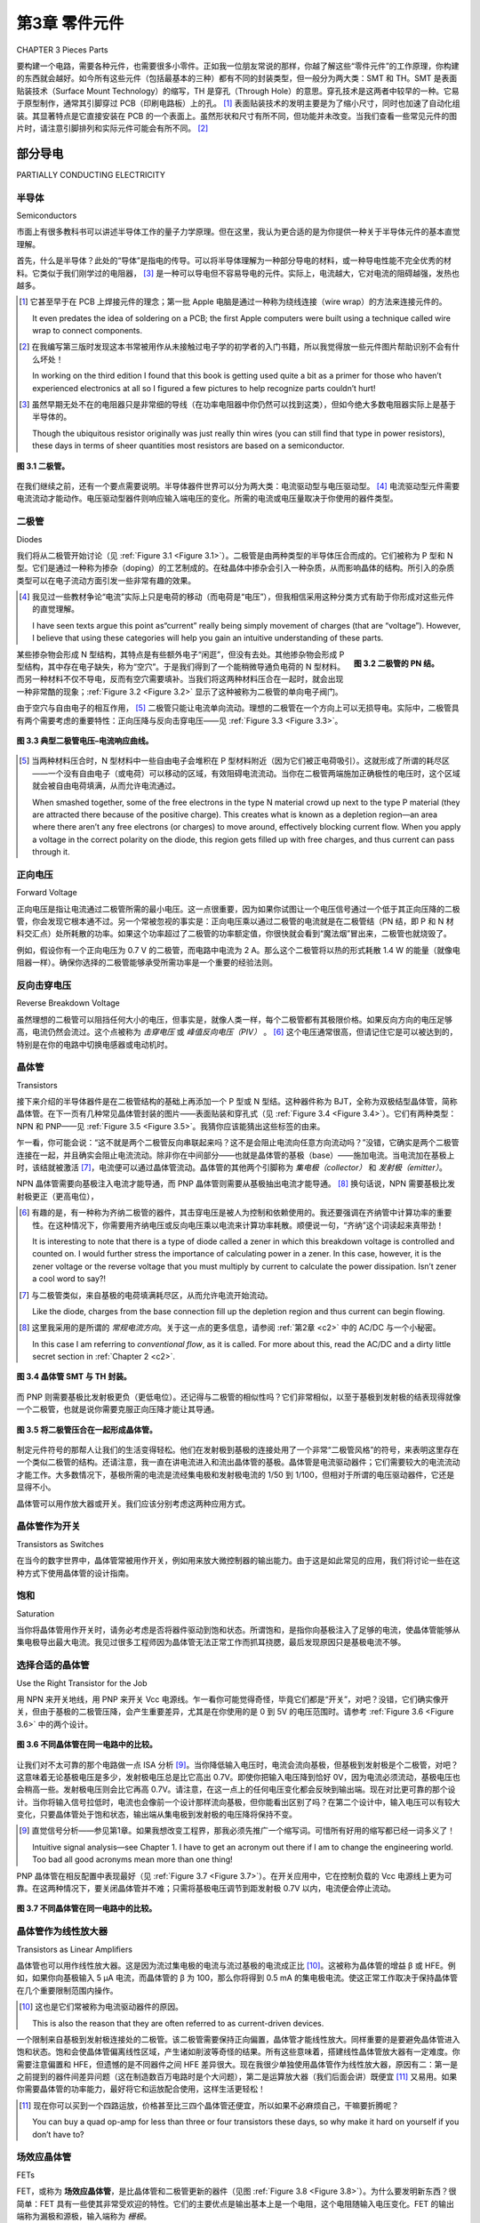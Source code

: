 .. _c3:

第3章 零件元件
=========================
CHAPTER 3 Pieces Parts

要构建一个电路，需要各种元件，也需要很多小零件。正如我一位朋友常说的那样，你越了解这些“零件元件”的工作原理，你构建的东西就会越好。如今所有这些元件（包括最基本的三种）都有不同的封装类型，但一般分为两大类：SMT 和 TH。SMT 是表面贴装技术（Surface Mount Technology）的缩写，TH 是穿孔（Through Hole）的意思。穿孔技术是这两者中较早的一种。它易于原型制作，通常其引脚穿过 PCB（印刷电路板）上的孔。 [1]_ 表面贴装技术的发明主要是为了缩小尺寸，同时也加速了自动化组装。其显著特点是它直接安装在 PCB 的一个表面上。虽然形状和尺寸有所不同，但功能并未改变。当我们查看一些常见元件的图片时，请注意引脚排列和实际元件可能会有所不同。 [2]_

.. toggle::

    It takes parts to make a circuit, and lots of pieces, too. The better you know how
    these“pieces parts” work, as a friend of mine likes to say, the better stuff you
    will build. These days all these parts (as well as the basic three) come in differ-
    ent package types but generally two categories, SMT and TH. SMT stands for
    surface mount technology and TH means through hole. Through hole is the
    older of the two types. It was and is easy to prototype with and typically has
    pins poking through holes in the PCB or printed circuit board. [1]_ Surface mount
    was invented to make things smaller generally speaking and also accelerated
    automatic assembly. Its distinguishing factor is that it mounts to the surface
    of one side of a PCB. While the shape and sizes change the functions do not.
    As we look at some pictures of typical parts please note that the pin-out and
    actual parts may vary. [2]_

部分导电
------------------------
PARTIALLY CONDUCTING ELECTRICITY

半导体
~~~~~~~~~~~~~~~~~~
Semiconductors

市面上有很多教科书可以讲述半导体工作的量子力学原理。但在这里，我认为更合适的是为你提供一种关于半导体元件的基本直觉理解。

首先，什么是半导体？此处的“导体”是指电的传导。可以将半导体理解为一种部分导电的材料，或一种导电性能不完全优秀的材料。它类似于我们刚学过的电阻器， [3]_ 是一种可以导电但不容易导电的元件。实际上，电流越大，它对电流的阻碍越强，发热也越多。

.. [1] 它甚至早于在 PCB 上焊接元件的理念；第一批 Apple 电脑是通过一种称为绕线连接（wire wrap）的方法来连接元件的。

    It even predates the idea of soldering on a PCB; the first Apple computers were built using a technique called wire wrap to connect components.

.. [2] 在我编写第三版时发现这本书常被用作从未接触过电子学的初学者的入门书籍，所以我觉得放一些元件图片帮助识别不会有什么坏处！
    
    In working on the third edition I found that this book is getting used quite a bit as a primer for those who haven’t experienced electronics at all so I figured a few pictures to help recognize parts couldn’t hurt!

.. [3] 虽然早期无处不在的电阻器只是非常细的导线（在功率电阻器中你仍然可以找到这类），但如今绝大多数电阻器实际上是基于半导体的。

    Though the ubiquitous resistor originally was just really thin wires (you can still find that type in power resistors), these days in terms of sheer quantities most resistors are based on a semiconductor.

.. _Figure 3.1:

.. figure:: ./img/75-0.png
    :scale: 50%
    :align: center

    **图 3.1 二极管。**

在我们继续之前，还有一个要点需要说明。半导体器件世界可以分为两大类：电流驱动型与电压驱动型。 [4]_ 电流驱动型元件需要电流流动才能动作。电压驱动型器件则响应输入端电压的变化。所需的电流或电压量取决于你使用的器件类型。

.. toggle::

    Texts are available that can give you the quantum mechanical principles on which
    a semiconductor works. However, in this context I think the better thing to do is
    to give you a basic intuitive understanding of semiconductor components.

    First, what is a semiconductor? Conductor in this case refers to the conduction of
    electricity. Think of a semiconductor as a material that partially conducts elec-
    tricity or a material that is only semi-good at conducting electricity. It is similar
    to the resistor [3]_ that we just learned about; it’s a component that will conduct
    electricity but not easily. In fact, the more you push through it, the hotter it gets
    as it resists this flow of electricity.

    .. figure:: ./img/75-0.png
        :scale: 50%
        :align: center

        **FIGURE 3.1 A diode.**

    Before we move on, there is one other point to make. The world of semicon-
    ductor devices can be grouped into two categories: current driven and voltage
    driven. [4]_ Current-driven parts require current flow to get them to act. Voltage-
    driven devices respond to a change in voltage at the input. How much current
    or voltage is needed depends on the device you are dealing with.

二极管
~~~~~~~~~
Diodes

我们将从二极管开始讨论（见 :ref:`Figure 3.1 <Figure 3.1>`）。二极管是由两种类型的半导体压合而成的。它们被称为 P 型和 N 型。它们是通过一种称为掺杂（doping）的工艺制成的。在硅晶体中掺杂会引入一种杂质，从而影响晶体的结构。所引入的杂质类型可以在电子流动方面引发一些非常有趣的效果。

.. [4] 我见过一些教材争论“电流”实际上只是电荷的移动（而电荷是“电压”），但我相信采用这种分类方式有助于你形成对这些元件的直觉理解。

    I have seen texts argue this point as“current” really being simply movement of charges (that are “voltage”). However, I believe that using these categories will help you gain an intuitive understanding of these parts.

.. _Figure 3.2:

.. figure:: ./img/f3.2.png
    :scale: 70%
    :align: right

    **图 3.2 二极管的 PN 结。**

某些掺杂物会形成 N 型结构，其特点是有些额外电子“闲逛”，但没有去处。其他掺杂物会形成 P 型结构，其中存在电子缺失，称为“空穴”。于是我们得到了一个能稍微导通负电荷的 N 型材料。而另一种材料不仅不导电，反而有空穴需要填补。当我们将这两种材料压合在一起时，就会出现一种非常酷的现象；:ref:`Figure 3.2 <Figure 3.2>` 显示了这种被称为二极管的单向电子阀门。

由于空穴与自由电子的相互作用， [5]_ 二极管只能让电流单向流动。理想的二极管在一个方向上可以无损导电。实际中，二极管具有两个需要考虑的重要特性：正向压降与反向击穿电压——见 :ref:`Figure 3.3 <Figure 3.3>`。

.. _Figure 3.3:

.. figure:: ./img/f3.3.png
    :align: center

    **图 3.3 典型二极管电压–电流响应曲线。**

.. [5] 当两种材料压合时，N 型材料中一些自由电子会堆积在 P 型材料附近（因为它们被正电荷吸引）。这就形成了所谓的耗尽区——一个没有自由电子（或电荷）可以移动的区域，有效阻碍电流流动。当你在二极管两端施加正确极性的电压时，这个区域就会被自由电荷填满，从而允许电流通过。

    When smashed together, some of the free electrons in the type N material crowd up next to the type P material (they are attracted there because of the positive charge). This creates what is known as a depletion region—an area where there aren’t any free electrons (or charges) to move around, effectively blocking current flow. When you apply a voltage in the correct polarity on the diode, this region gets filled up with free charges, and thus current can pass through it.

.. toggle::

    We will start our discussion with the diode (see :ref:`Figure 3.1 <Figure 3.1>`). A diode is made of
    two types of semiconductors pushed together. They are known as type P and
    type N. They are created by a process called doping. In doping the silicon, an
    impurity is created in the crystal that affects the structure of the crystal. The type
    of impurity created can cause some very cool effects in silicon as it relates to
    electron flow.

    .. figure:: ./img/f3.2.png
        :scale: 70%
        :align: right

        **FIGURE 3.2 The PN junction of the diode.**

    Some dopants will create a type N structure in which there are some extra
    electrons simply hanging out with nowhere to go. Other dopants will create a
    type P structure in which there are missing electrons, also called holes. So we
    have one type N that will conduct negative charges with a little effort. We have
    another type that not only does not conduct but actually has holes that
    need filling. A cool thing happens when we smash these two types together;
    :ref:`Figure 3.2 <Figure 3.2>` shows a sort of one-way electron valve known as the diode.

    Due to the interaction of the holes and the free electrons, [5]_ a diode allows cur-
    rent to flow in only one direction. A perfect diode would conduct electricity in
    one direction without any effect on the signal. In actuality, a diode has two
    important characteristics to consider: the forward voltage drop and the reverse
    breakdown voltage—see :ref:`Figure 3.3 <Figure 3.3>`.

    .. figure:: ./img/f3.3.png
        :align: center

        **FIGURE 3.3 Typical diode voltage–current response.**

正向电压
~~~~~~~~~~~~~~~~~~
Forward Voltage

正向电压是指让电流通过二极管所需的最小电压。这一点很重要，因为如果你试图让一个电压信号通过一个低于其正向压降的二极管，你会发现它根本通不过。另一个常被忽视的事实是：正向电压乘以通过二极管的电流就是在二极管结（PN 结，即 P 和 N 材料交汇点）处所耗散的功率。如果这个功率超过了二极管的功率额定值，你很快就会看到“魔法烟”冒出来，二极管也就烧毁了。

例如，假设你有一个正向电压为 0.7 V 的二极管，而电路中电流为 2 A。那么这个二极管将以热的形式耗散 1.4 W 的能量（就像电阻器一样）。确保你选择的二极管能够承受所需功率是一个重要的经验法则。

.. toggle::

    The forward voltage is the amount of voltage needed to get current to flow across a
    diode. This is important to know because if you are trying to get a signal through a
    diode that is less than the forward voltage, you will be disappointed. Another often
    overlooked fact is that the forward voltage times the current through the diode is
    the amount of power being dissipated at the diode junction (the junction is simply
    the place where the P and N materials meet). If this power exceeds the wattage rat-
    ing of the diode, you will soon see the magic smoke come out and the diode will
    be toast.

    For example, you have a diode with a forward-voltage rating of 0.7 V and the
    circuit draws 2 A. This diode will be dissipating 1.4 W of energy as heat (just
    like a resistor). Verifying that your selection of diode can handle the power
    needed is an important rule of thumb.

反向击穿电压
~~~~~~~~~~~~~~~~~~~~~~~~~~~~~~
Reverse Breakdown Voltage

虽然理想的二极管可以阻挡任何大小的电压，但事实是，就像人类一样，每个二极管都有其极限价格。如果反向方向的电压足够高，电流仍然会流过。这个点被称为 *击穿电压* 或 *峰值反向电压（PIV）* 。 [6]_ 这个电压通常很高，但请记住它是可以被达到的，特别是在你的电路中切换电感器或电动机时。

.. toggle::

    Although a perfect diode could block any amount of voltage, the fact is, just
    like humans, every diode has its price. If the voltage in the reverse direction gets
    high enough, current will flow. The point at which this happens is called the
    *breakdown voltage or the peak inverse voltage*. [6]_ This voltage usually is pretty high,
    but keep in mind that it can be reached, especially if you are switching an
    inductor or motor in your circuit.

晶体管
~~~~~~~~~~~~~
Transistors

接下来介绍的半导体器件是在二极管结构的基础上再添加一个 P 型或 N 型结。这种器件称为 BJT，全称为双极结型晶体管，简称晶体管。在下一页有几种常见晶体管封装的图片——表面贴装和穿孔式（见 :ref:`Figure 3.4 <Figure 3.4>`）。它们有两种类型：NPN 和 PNP——见 :ref:`Figure 3.5 <Figure 3.5>`。我猜你应该能猜出这些标签的由来。

乍一看，你可能会说：“这不就是两个二极管反向串联起来吗？这不是会阻止电流向任意方向流动吗？”没错，它确实是两个二极管连接在一起，并且确实会阻止电流流动。除非你在中间部分——也就是晶体管的基极（base）——施加电流。当电流加在基极上时，该结就被激活 [7]_，电流便可以通过晶体管流动。晶体管的其他两个引脚称为 *集电极（collector）* 和 *发射极（emitter）*。

NPN 晶体管需要向基极注入电流才能导通，而 PNP 晶体管则需要从基极抽出电流才能导通。 [8]_ 换句话说，NPN 需要基极比发射极更正（更高电位），

.. [6] 有趣的是，有一种称为齐纳二极管的器件，其击穿电压是被人为控制和依赖使用的。我还要强调在齐纳管中计算功率的重要性。在这种情况下，你需要用齐纳电压或反向电压乘以电流来计算功率耗散。顺便说一句，“齐纳”这个词读起来真带劲！

    It is interesting to note that there is a type of diode called a zener in which this breakdown voltage is controlled and counted on. I would further stress the importance of calculating power in a zener. In this case, however, it is the zener voltage or the reverse voltage that you must multiply by current to calculate the power dissipation. Isn’t zener a cool word to say?!

.. [7] 与二极管类似，来自基极的电荷填满耗尽区，从而允许电流开始流动。

    Like the diode, charges from the base connection fill up the depletion region and thus current can begin flowing.

.. [8] 这里我采用的是所谓的 *常规电流方向*。关于这一点的更多信息，请参阅 :ref:`第2章 <c2>` 中的 AC/DC 与一个小秘密。

    In this case I am referring to *conventional flow*, as it is called. For more about this, read the AC/DC and a dirty little secret section in :ref:`Chapter 2 <c2>`.

.. _Figure 3.4:

.. figure:: ./img/78-0.png
    :align: center

    **图 3.4 晶体管 SMT 与 TH 封装。**

而 PNP 则需要基极比发射极更负（更低电位）。还记得与二极管的相似性吗？它们非常相似，以至于基极到发射极的结表现得就像一个二极管，也就是说你需要克服正向压降才能让其导通。

.. _Figure 3.5:

.. figure:: ./img/f3.5.png
    :align: center

    **图 3.5 将二极管压合在一起形成晶体管。**

制定元件符号的那帮人让我们的生活变得轻松。他们在发射极到基极的连接处用了一个非常“二极管风格”的符号，来表明这里存在一个类似二极管的结构。还请注意，我一直在讲电流进入和流出晶体管的基极。晶体管是电流驱动器件；它们需要较大的电流流动才能工作。大多数情况下，基极所需的电流是流经集电极和发射极电流的 1/50 到 1/100，但相对于所谓的电压驱动器件，它还是显得不小。

晶体管可以用作放大器或开关。我们应该分别考虑这两种应用方式。

.. toggle::

    The next type of semiconductor is made by tacking on another type P or type
    N junction to the diode structure. It is called a BJT, for bipolar junction transistor,
    or transistor for short. One the following page is a picture of a couple common
    transistor packages—surface mount and through hole (:ref:`Figure 3.4 <Figure 3.4>`). They come
    in two flavors: NPN and PNP-—see :ref:`Figure 3.5 <Figure 3.5>`. I presume you can guess where
    those labels came from.

    At first glance you would probably say,“Isn’t this just a couple of diodes
    hooked up back to back? Wouldn’t that prevent current from flowing in either
    direction?” Well, you would be correct. It is a couple of diodes tied together,
    and yes, that prevents current flow. That is, unless you apply a current to the
    middle part, also known as the base of the transistor. When a current is applied
    to the base, the junction is energized [7]_ and current flows through the transistor.
    The other connections on the transistor are called the *collector* and the *emitter*.

    The NPN needs current to be pushed into the base to turn the transistor on,
    whereas the PNP needs current to be pulled out of the base to turn it on. [8]_ In
    other words, the NPN needs the base to be more positive than the emitter,

    .. figure:: ./img/78-0.png
        :align: center

        **FIGURE 3.4 Transistor SMT and TH.**

    whereas the PNP needs the base to be more negative than the emitter. Remember
    the similarity to the diode? It is so close that the base-to-emitter junction behaves
    exactly like a diode, which means that you need to overcome the forward-voltage
    drop to get it to conduct.

    .. figure:: ./img/f3.5.png
        :align: center

        **FIGURE 3.5 Smash diodes together to make a transistor.**

    Whoever is in charge of making up component symbols has made it easy for us.
    There is a very“diode-like” symbol on the emitter-to-base junction that indicates
    the presence of this diode. Also, please note that I keep talking about current into
    and out of the base of the transistors. Transistors are current-driven devices; they
    require significant current flow to operate. Most times the current flow needed
    in the base is 50 to 100 times less than the amount flowing through the emitter
    and collector, but it is significant compared to what are called voltage-driven devices.

    Transistors can be used as amplifiers and switches. We should consider both
    types of applications.

晶体管作为开关
~~~~~~~~~~~~~~~~~~~~~~~~~~~
Transistors as Switches

在当今的数字世界中，晶体管常被用作开关，例如用来放大微控制器的输出能力。由于这是如此常见的应用，我们将讨论一些在这种方式下使用晶体管的设计指南。

.. toggle::

    In today’s digital world, transistors are often used as switches amplifying the
    output capability of a microcontroller for example. Since this is such a common
    application, we will discuss some design guidelines for using transistors in this
    manner.

饱和
~~~~~~~~~~~~~~~~~~~~~~~~~~~
Saturation

当你将晶体管用作开关时，请务必考虑是否将器件驱动到饱和状态。所谓饱和，是指你向基极注入了足够的电流，使晶体管能够从集电极导出最大电流。我见过很多工程师因为晶体管无法正常工作而抓耳挠腮，最后发现原因只是基极电流不够。

.. toggle::

    When you use a transistor as a switch, always consider if you are driving the
    device into saturation. Saturation occurs when you are putting enough current
    into the base to get the transistor to move the maximum amount through the
    collector. Many times I have seen an engineer scratching his head over a transis-
    tor that wasn’t working right, only to find that there was not enough current
    going into the base.

选择合适的晶体管
~~~~~~~~~~~~~~~~~~~~~~~~~~~
Use the Right Transistor for the Job

用 NPN 来开关地线，用 PNP 来开关 Vcc 电源线。乍一看你可能觉得奇怪，毕竟它们都是“开关”，对吧？没错，它们确实像开关，但由于基极的二极管压降，会产生重要差异，尤其是在你使用的是 0 到 5V 的电压范围时。请参考 :ref:`Figure 3.6 <Figure 3.6>` 中的两个设计。

.. _Figure 3.6:

.. figure:: ./img/f3.6.png
    :align: center

    **图 3.6 不同晶体管在同一电路中的比较。**

让我们对不太可靠的那个电路做一点 ISA 分析 [9]_。当你降低输入电压时，电流会流向基极，但基极到发射极是个二极管，对吧？这意味着无论基极电压是多少，发射极电压总是比它高出 0.7V。即使你把输入电压降到恰好 0V，因为电流必须流动，基极电压也会稍高一些。发射极电压则会比它再高 0.7V。请注意，在这一点上的任何电压变化都会反映到输出端。现在对比更可靠的那个设计。当你将输入信号拉低时，电流也会像前一个设计那样流向基极，但你能看出区别了吗？在第二个设计中，输入电压可以有较大变化，只要晶体管处于饱和状态，输出端从集电极到发射极的电压降将保持不变。

.. [9] 直觉信号分析——参见第1章。如果我想改变工程界，那我必须先推广一个缩写词。可惜所有好用的缩写都已经一词多义了！

    Intuitive signal analysis—see Chapter 1. I have to get an acronym out there if I am to change the engineering world. Too bad all good acronyms mean more than one thing!

PNP 晶体管在相反配置中表现最好（见 :ref:`Figure 3.7 <Figure 3.7>`）。在开关应用中，它在控制负载的 Vcc 电源线上更为可靠。在这两种情况下，要关闭晶体管并不难；只需将基极电压调节到距发射极 0.7V 以内，电流便会停止流动。

.. _Figure 3.7:

.. figure:: ./img/f3.7.png
    :align: center

    **图 3.7 不同晶体管在同一电路中的比较。**

.. toggle::

    Use an NPN to switch a ground leg and a PNP to switch a Vcc leg. This might
    seem odd to you at first. After all, they are both like a switch, right? Well, they
    are like a switch, but the diode drop in the base causes an important difference,
    especially when you only have 0 to 5 V to deal with. Consider the two designs
    shown in :ref:`Figure 3.6 <Figure 3.6>`.

    .. figure:: ./img/f3.6.png
        :align: center

        **FIGURE 3.6 Comparison of different transistors in the same circuit.**

    Let’s do a little ISA [9]_ on the less robust circuit. As you decrease the voltage at the
    input, current will flow through the base, but the emitter base junction is a
    diode, right? That means that whatever voltage the base is at, the emitter is
    always 0.7 V higher. Even if you get the input to 0 V exactly, since current has to
    flow, the voltage at the base will be a little higher. The voltage at the emitter
    will be 0.7 V above that. Notice now that any voltage change at this point will
    be reflected at the output. Now contrast that with the more robust design.
    When you pull the signal at the input low, current will flow through the base
    just like the other design, but do you see the difference? In the second design,
    the input voltage can vary quite a bit, and as long as the transistor is in satura-
    tion, the voltage drop at the output from collector to emitter will remain the
    same.

    The PNP transistor works best in the opposite configuration (see :ref:`Figure 3.7 <Figure 3.7>`).
    For a switching application it is more robust when it controls the Vcc leg of
    the load. In both cases turning the transistor off is not too difficult; just get
    the base within 0.7 V of the emitter and the current will stop flowing.

    .. figure:: ./img/f3.7.png
        :align: center

        **FIGURE 3.7 Comparison of different transistors in the same circuit.**

晶体管作为线性放大器
~~~~~~~~~~~~~~~~~~~~~~~~~~~~~~~~~~
Transistors as Linear Amplifiers

晶体管也可以用作线性放大器。这是因为流过集电极的电流与流过基极的电流成正比 [10]_。这被称为晶体管的增益 β 或 HFE。例如，如果你向基极输入 5 μA 电流，而晶体管的 β 为 100，那么你将得到 0.5 mA 的集电极电流。使这正常工作取决于保持晶体管在几个重要限制范围内操作。

.. [10] 这也是它们常被称为电流驱动器件的原因。

    This is also the reason that they are often referred to as current-driven devices.

一个限制来自基极到发射极连接处的二极管。该二极管需要保持正向偏置，晶体管才能线性放大。同样重要的是要避免晶体管进入饱和状态。饱和会使晶体管偏离线性区域，产生诸如削波等奇怪的结果。所有这些意味着，搭建线性晶体管放大器有一定难度。你需要注意偏置和 HFE，但遗憾的是不同器件之间 HFE 差异很大。现在我很少单独使用晶体管作为线性放大器，原因有二：第一是之前提到的器件间差异问题（这在制造数百万电路时是个大问题），第二是运算放大器（我们后面会讲）既便宜 [11]_ 又易用。如果你需要晶体管的功率能力，最好将它和运放配合使用，这样生活更轻松！

.. [11] 现在你可以买到一个四路运放，价格甚至比三四个晶体管还便宜，所以如果不必麻烦自己，干嘛要折腾呢？

    You can buy a quad op-amp for less than three or four transistors these days, so why make it hard on yourself if you don’t have to?

.. toggle::

    Transistors can also be used as linear amplifiers. This is because the amount of
    current flowing through the collector is proportional [10]_ to the current through
    the base. This is called the beta or HFE of the transistor. For example, if you
    put 5 μA into the base of a transistor with a beta of 100, you would get
    0.5 mA of collector current. Making this work correctly depends on keeping
    the transistor operating inside a couple of important limits.

    One limit is created by the diode in the base-to-emitter connection. This diode
    needs to remain forward-biased for the transistor to amplify linearly. It is also
    important to keep the transistor out of saturation. This can push the transistor
    out of its linear region, creating funny results such as clipping. What all this means
    is that setting up linear transistor amplifiers can be a bit of a trick. You need to pay
    attention to biasing and the HFE, which unfortunately varies considerably from
    part to part. These days I rarely use transistors alone as linear amplifiers for two
    reasons: The first is the amount of variation from part to part mentioned before
    (a real issue when you make millions of circuits), and the second is the fact that
    operational amplifiers (which we will discuss later) are so inexpensive [11]_ and easy
    to use. If you need the power capability of a transistor, you should try teaming it
    up with an op-amp to make life easier!

场效应晶体管
~~~~~~~~~~~~
FETs

FET，或称为 **场效应晶体管**，是比晶体管和二极管更新的器件（见图 :ref:`Figure 3.8 <Figure 3.8>`）。为什么要发明新东西？很简单：FET 具有一些使其非常受欢迎的特性。它们的主要优点是输出基本上是一个电阻，这个电阻随输入电压变化。FET 的输出端称为漏极和源极，输入端称为 *栅极*。

.. _Figure 3.8:

.. figure:: ./img/81-0.png
    :align: center

    **图 3.8 场效应管（FET）。**

几乎不需要栅极电流来控制 FET；这使得它成为放大微弱信号的理想元件，因为 FET 不会显著加载信号。事实上，一些优秀的运放就是因为这个原因在输入端使用 FET。FET 的一个缺点是比晶体管更容易损坏。它们对静电和过电压条件敏感，所以使用时务必注意其最大额定值。

FET 的一个非常酷的特性是漏极到源极的连接。它表现得像一个电阻，由栅极电压控制。实际上它是一个电子控制的可变电阻。因此，在电路中常见 FET 用于实现可变增益控制。漏极到源极连接像电阻一样对两个方向导通，电流可以双向流动。不过，FET 漏源两端通常会有一个内建的反向偏置二极管（这是 FET 结构本质决定的）。

在开关模式下，你应该关注一个术语 RDSon。这是器件全开时漏极到源极的电阻。该值越小，器件损耗的功率越少，产生的热量也越少。器件两端电压等于电流乘以 RDSon，功率耗散则是该电压乘以通过器件的电流。欧姆等于电压除以电流（如果欧姆定律仍然成立的话——到了本书这个阶段，你应该已经胸有成竹了）。欧姆的倒数 1/R 等于电流除以电压，这被称为 mho（莫）单位 [12]_。对于 FET 来说，mho 就像晶体管的 β 或 HFE 一样，是其增益单位，也称为跨导。给 FET 的栅极输入 X 伏特，乘以跨导，就能得到漏极到源极的电流 Y。

与晶体管一样，输入到输出的增益在不同器件间差异较大。在使用晶体管线性放大模式时，你需要对器件进行特性测试，或采用某种反馈控制方法来补偿变化，以达到预期效果。

据我所知，有些工程师非常喜欢 FET，有些则偏爱老牌 BJT。我建议两者都放入你的工具箱，根据手头任务选用合适的工具。

.. [12] 这个单位也叫西门子（Siemens），名字来自于如今你见到的很多电子设备上的那个著名品牌（实际上是以创办这家公司的人命名）。不过我更喜欢叫它 mho，因为它是欧姆的倒数，听起来更合理。我至今不清楚 mho 这个词的起源，如果你知道，写信告诉我吧！

    This unit is also known as a Siemens, after that well-known brand name on many electronic gadgets you see around today. (Okay, so it is really named after the guy who started the company that makes the stuff today.) Anyway, I like mho better; it just makes sense, since it is the inverse of an ohm after all. I still have no idea as to the origin of the word mho. Drop me a line if you know where it came from!

.. toggle::

    FETs, or *field effect transistors*, were developed more recently than transistors and
    diodes (see :ref:`Figure 3.8 <Figure 3.8>` ). Why come up with something new? Simple: FETs have
    some properties that make them very desirable components. The primary rea-
    son they are so slick is that the output of a FET is basically a resistance that var-
    ies depending on the voltage at the input. The outputs on an FET are called the
    drain and source, whereas the input is known as the *gate*.

    .. figure:: ./img/81-0.png
        :align: center

        **FIGURE 3.8 The FET.**

    Virtually no current is needed at the gate to control an FET; this makes it an
    ideal component for amplifying a signal that is weak, since the FET will not
    load the signal significantly. In fact, some of the better op-amps use FETs at
    their inputs for just this reason. One downside to an FET is that the parts tend
    to be easier to break than their transistor cousins. They are sensitive to static
    and over-voltage conditions, so be sure to pay attention to the maximum rat-
    ings when you use these parts.

    One very cool thing about an FET is the drain-to-source connection. It acts just
    like a resistor that you control by the voltage at the gate. This in effect makes it
    an electronically controlled variable resistor. For this reason, it is common to
    find FETs in circuits creating variable gain control. The drain-to-source connec-
    tion acts like a resistor in either direction. That is, current can flow either way.
    However, you should expect an FET to have a built-in, reverse-biased diode
    across the drain-to-source pins. (It is the nature of the construction of the FET
    that creates this diode.)

    When used in switch mode, a term you should pay attention to is RDSon. This
    is the resistance drain to source when the device is turned all the way on. The
    lower this number, the less power you will lose across the device as heat. The
    voltage across the device will be the current times RDSon, and the power dissi-
    pated in heat will be this voltage times the current through the device.
    An ohm equals volts divided by current if Ohm’s Law still holds true (by this
    point in the book, a resounding Yes! should be on the tip of your tongue).
    The inverse of an ohm or 1/R equals current divided by voltage. This is known
    as a mho. [12]_ Mhos are to FETs as beta or HFE is to a transistor. This is the unit of
    gain, also known as transconductance, that defines the output of the FET. Put X
    volts into the gate of the FET, multiply that by the transconductance, and you
    will get Y current drain to source.

    Just as with transistors, this gain from input to output varies significantly from
    part to part. When using the transistors in linear mode, you need to either char-
    acterize the component you are using or develop some type of feedback control
    method that compensates for the variation to achieve the desired result.

    In my experience, some engineers really like FETs and some like the good old
    BJT. I say keep both tools in your chest and use the right one for the job at hand.

印刷电路板 (PCB)
~~~~~~~~~~~~~~~~~~
PCB

印刷电路板不是像其他元件那样的具体元件，而是承载所有其他元件的部分。 :ref:`Figure 3.9 <Figure 3.9>` 是一个 PCB 的例子，是我自己小开发公司做的。你可能会注意到它是 SMT 和 TH 技术的结合。通常是绿色的 [13]_，这些部分通过所谓的线路（其实就是铜线）和过孔（连接不同层线路的孔）把元件连接起来，并通过焊接把元件固定到 PCB 上。需要记住的关键点是，这些线路具有三种基本特性：电阻、电感和电容。我们将在第4章更深入讨论元件不完美时的影响，但我现在给你一个提示：你首先需要问，这些线路特性是否足够显著，以至于对线路上的信号产生影响？在高频时，这些效应可能非常重要；而在低频时则影响较小。有许多专门讲 PCB 布局方法的书籍，这里我们不展开讲。我只希望你意识到 PCB 本身和上面的元件一样，都是电路的一部分。千万别忘了这一点。

.. _Figure 3.9:

.. figure:: ./img/83-0.png
    :align: center

    **图 3.9 一个 PCB。**

.. [13] 我也不清楚为什么绿色这么普及，你其实可以用任何颜色。如果你知道这个历史故事，发邮件告诉我——我很想知道！

    I’m not sure why green is so prolific as you can get any color you want; if any of you know the historical tidbit on that one, send me an email—I’m dying to know!

.. toggle::

    The printed circuit board is not a specific component like the rest, but the
    part that carries all the other parts. :ref:`Figure 3.9 <Figure 3.9>` is an example of a PCB,
    one from my very own little development company. You might notice that
    it is a combination of SMT and TH technology. Often green in color [13]_ these
    parts connect the other parts together using things called traces (the lines
    that are really copper wires), and vias (holes that connect layers of traces
    together) solder to connect the parts to the PCB. One key item to remember
    is that these traces have all of the three basic components, that is, resistance,
    inductance, and capacitance. We will cover this in more depth in Chapter 4
    when parts aren’t perfect, but one hint that I will give now is you need to
    ask first, is it enough to matter given the signals that are on these traces?
    At higher frequencies these effects can be very significant, at lower values
    not so much. There are plenty of tomes dedicated to PCB layout methodol-
    ogies so we won’t get into that depth here. I only hope to help you realize
    that the PCB itself is as much a part of your circuit as all the components on
    it. Don’t forget that.

    .. figure:: ./img/83-0.png
        :align: center

        **FIGURE 3.9 A PCB.**

附加零件随机列表
~~~~~~~~~~~~~~~~~~~~~~~~~~~~~~~
Random List of Additional Parts

这里列出了一些你可能听说过也可能没听过的半导体零件：

.. note::

    **达林顿晶体管（Darlington transistor）**。  
        这种晶体管由两个晶体管串联组成，以提高增益，从其符号即可看出。注意，达林顿晶体管中基极-发射极的二极管压降基本上是两倍。

    **硅控整流器（SCR）**。  
        当你创建一个 PNPN 结时，就得到了硅控整流器。它基本上是二极管和晶体管的结合，能轻松切换大电流。但有一点警告——你可以打开它但不能关闭它。通过 SCR 的电流必须降到保持电流（非常小）以下，它才会自行关闭。SCR 属于晶闸管家族。TRIAC 是 SCR 的“表亲”，也属于晶闸管家族。可以把它看成两个 SCR 背靠背，使其成为一个有效的交流开关。它经常出现在固态继电器等设备中。

    **绝缘栅双极晶体管（IGBT）**。  
        绝缘栅双极晶体管最好理解为晶体管和场效应管的结合体。用场效应管推动电流负载通过一个大晶体管。

半导体的变化其实并不多；它们基本上是 P 型和 N 型材料的几种基础组合。让我惊讶的是，仅靠几个部分就能实现如此复杂的功能，半导体真正革新了我们今天的世界。不过，细节决定成败。我再三强调，一定要认真阅读你使用的器件的数据手册。你对器件的各种特性了解得越多，设计就会越好。

.. admonition:: 经验法则

    - 二极管是电子的“单向阀”。
    - 二极管有一个必须克服的正向压降，才能导通。
    - 晶体管是电流驱动的。
    - 晶体管基极有一个二极管，需要偏置才能正常工作。
    - 用晶体管做开关时，要检查饱和电流。
    - 场效应管是电压驱动的。
    - 场效应管相对脆弱；设计时要留出足够裕度，确保电路工作在器件最大额定值以内。
    - 场效应管对静电敏感。
    - 认真研读你使用器件的数据手册。
    - PCB 线路具有三种基本特性：电阻、电感和电容。

.. toggle::

    Here are a few parts in the semiconductor world that you may or may not have heard of:

    .. note::

        **Darlington transistor**. 
            This type of transistor consists of two transistors hooked together to increase the gain, as can be seen by the symbol used to represent it. Note that the base emitter diode drop is basically doubled in a Darlington transistor.

        **SCR**. 
            This is what you get when you create a PNPN junction, called a silicon- controlled rectifier. Basically the combination of a diode and a transistor, it can switch large currents easily. But one caveat—you can turn it on but not off. The current through the SCR must get below the holding current (very small) before it turns itself off. The SCR is part of the thyristor family. TRIAC. This is a cousin to the SCR and also is in the thyristor family. Think of it as two SCRs back to back, making it an effective AC switch. It is often found in solid-state relays and the like.

        **IGBT**. 
            The isolated gate bipolar transistor is best thought of as a combination between a transistor and an FET. An FET is used to push a load of current through a big transistor.

    There aren’t really a lot of different variations in semiconductors; they all boil
    down to some basic configurations of the P and N materials. It is amazing to
    me that such a level of complexity is achieved from just a few parts, but semi-
    conductors have truly revolutionized the world as we know it today. The devil
    is in the details, however. I can’t stress too much the need to look at the data-
    sheet of the part you are using. The more you know about its idiosyncrasies, the
    better your designs will be.

    .. admonition:: Thumb Rules

        - Diodes are a“one-way” valve for electrons.
        - Diodes have a forward-voltage drop you must overcome before they will conduct.
        - Transistors are current driven.
        - Transistors have a diode in the base that needs to be biased to work right.
        - When using transistors as switches, check saturation current.
        - FETs are voltage driven.
        - FETs tend to be less robust; take care to design plenty of headroom between your circuit and the maximum ratings of the part.
        - FETs are static sensitive.
        - Meticulously study the datasheet of the part you are using.
        - PCB traces have the three basic components: resistance, inductance, and capacitance.

功率与热管理
---------------------------
POWER AND HEAT MANAGEMENT

所有电气设备（超导体除外）都有一个共同点：运行时会产生热量。这是因为每个元件中（我们后面会学习）都有一定的等效电阻。

电阻乘以电流等于电压降，电压降乘以电流等于功率。既然欧姆定律不可避免，这些功率必须转化为热量。热量是电子元件磨损的主要原因，所以管理热量是很重要的。让我们从内部开始说起。

.. toggle::

  One thing in common with all electrical devices (this side of superconductors)
  is the fact that as they operate, heat is generated. This is because in every component (as we will learn later) there is some amount of equivalent resistance.

  Resistance times current flow equals a voltage drop, and a voltage drop times
  current equals power. Since Ohm’s Law is unavoidable, this power must turn
  into heat. Heat is the premier cause of wear and tear in electronic components,
  so managing heat is a good thing to know something about. Let’s start from the
  inside out.

结温
~~~~~~~~~~~~~~~~~
Junction Temp

半导体内部，所有神奇发生的地方，叫做结点（junction）。这是元件工作时产生热量的源头。结点有一个最大允许温度，超过这个温度就会出问题。没错，要知道它能承受多少热，必须查看器件的数据手册。

.. toggle::

  Inside a semiconductor, the place where all the magic happens, is called the
  junction. This is the point where all the heat comes from as the part operates.
  The junction will have a maximum temperature that it can reach before some-
  thing goes wrong. You guessed it; you find out just how much it can handle by
  reading the datasheet for the part.

封装温度
~~~~~~~~~~~~~~~~~
Case Temp

结点总是在某种封装内部。设计测试时你无法测量结点温度，只能测量封装温度。结点温度总是高于封装温度。这个温差通常会在数据手册里给出。如果手册上说封装到结点的热阻导致温差为 15°C，那结点温度就比你测量的封装温度高 15°C。这里就体现了好工程师的技巧。如果老板让你把器件工作温度压到极限，你可以告诉她根据数据手册你必须保持结点温度低 30°C。她大概不会知道去哪里找这个信息，可能会相信你，而你也能得到更稳健的设计。

.. toggle::

    The junction is always inside some type of case. Since you can’t measure junction
    temperature when you need to test a design, you have to measure case tempera-
    ture. There will always be a temperature drop from the junction to the case.
    The amount will typically be indicated in the part’s spec sheet. If it says the
    case-to-junction thermal drop is 15°C, expect the junction temp to be 15° warmer
    than what you measure. Here is where a good engineer will fudge the numbers in
    his favor. If the boss asks you to run this part as close to the edge as possible, tell
    her you need to be 30° under the junction temp per the spec sheet. Most likely she
    won’t know where to look for this information, so will probably believe you and
    you will have a more robust design.

散热器
~~~~~~~~~~~~~~~~~
Heat Sinking

封装温度的高低取决于其散热器的好坏。封装本身可以将一定热量辐射到周围空气。如果这不够用，可以增加散热器。你应该明白，散热器（名字看似会“吸走”热量）其实不是一个能让热量“倒进去”的洞。更准确地说，散热器是更有效地将热量传递到周围环境（通常是空气）的一种方式。

散热器捕捉热量并把它散发到周围空气。散热器有一个单位 °C/W，表示每瓦热功率会使器件温度升高多少摄氏度。例如，20 瓦热功率加到一个 3°C/W 的散热器上，器件温度会比环境温度高 60°C。

散热器可以被看作是热的导体。就像有些金属比其他金属导电更好一样，有些金属导热更好，通常二者相伴。铝比钢导电更好，也比钢导热好。铜是最好的导电体之一，同时也是最好的导热体之一。这样看，散热器就是把热量从器件导走。就像电流总是从高电势流向低电势，热量也总是从高温流向低温。热传递有几种方式，我们接下来会讲。

.. toggle::

    How hot the case gets depends on the heat sink attached to it. The case itself will
    be able to radiate a certain amount into the air around it. If this isn’t sufficient, a
    heat sink can be added. One point you should recognize is that a heat sink
    (contrary to what you might think, given the name) is not a hole into which
    you can dump the heat from the part. A heat sink is more accurately described
    as a way to more efficiently transfer heat into the surrounding environment (this
    happens to be the air in most cases).

    Heat sinks capture that thermal rise and dissipate it into the surrounding air.
    Heat sinks are rated by a°C/W number. This number represents how much
    the temperature of the device on the sink will rise for every watt of heat gen-
    erated. For example, if you put 20 watts of heat on a 3°C/W heat sink, the
    power device hooked up to that heat sink will rise 60°C above the ambient
    temperature.

    Heat sinks can be thought of as heat conductors. Just as some metals are better
    electric conductors than others, some metals are better heat conductors. Usually
    one goes with the other. Aluminum is a better electrical conductor than steel,
    and it is also a better heat conductor. Copper, one of the best electrical
    conductors around, is also one of the best heat conductors. Thought of in these
    terms, the heat sink conducts heat away from the part. Like the fact that current
    always flows in one direction, heat always flows from hot to cold. There are a
    couple of ways for this to happen, as we will see now.

辐射
~~~~~~~~~~~~
Radiation

当散热器变热后，它会发出红外辐射；随着能量的辐射，散热器会降温。你有没有想过为什么很多散热器是黑色的？这是因为黑色 [14]_ 是高效的辐射体，这种颜色能吸收更多红外线（如果你曾在阳光下穿黑色衣服应该有所体会）。只要散热器所在环境较冷且没有阳光直射，它就能把热量辐射走。尽管辐射是散热的一种方式，但在大多数现代电子设备中还有更好的散热方式。

.. [14] 颜色对散热不是主要因素，但有帮助。如果你真的需要最后一点散热性能，选黑色散热器吧（不过多用点金属也同样有效）。

    The color is not a major player when it comes to getting rid of heat, but it does help, so if you really need that last little bit of power handling, go black (but a little more metal will work just as well).

.. toggle::

    Once the heat sink is warm, it will emit infrared radiation; as this energy is
    radiated away, the heat sink will cool. Have you ever wondered why so many
    heat sinks are black? This is because the color black [14]_ is an efficient radiator,
    as this color tends to absorb more infrared radiation (as you probably have
    noticed if you have ever worn a black shirt on a sunny day). It will radiate this
    heat away as well, as long as the part is in a cooler environment and the sun
    isn’t shining on it! Although radiation is a way of getting heat moving away
    from your part, in most electronic devices today there are much better ways
    to get rid of heat.

对流
~~~~~~~~~~~~
Convection

散热的最好方式是让空气流过散热器，这叫做对流。有两种方式实现对流：一种是将散热器放置在使其附近的暖空气上升的位置。当暖空气上升时，较冷的空气会取代它的位置被加热，整个过程不断循环。（参见 :ref:`Figure 3.10 <Figure 3.10>`。）大多数散热器都会有自由空气散热的规格，描述其性能。

.. _Figure 3.10:

.. figure:: ./img/83-0.png
    :align: center

    **图 3.10 散热器上的对流。**

顺带一提：自由空气对流依赖重力（没有重力，热空气不会上升被冷空气替代），所以如果你正在做航天飞机实验，别指望自由空气对流来降温！

通过增加空气流速可以极大提升散热效果。通常通过风扇实现。常见的情况是，仅仅加个风扇，散热器就能承受十倍的功率。这也是如今许多设备都会发出风扇嗡嗡声的原因。

散热器与空气接触的面积越大，散热越好。因此，这些器件通常有许多散热鳍片。鳍片越多，表面积越大，散热效率越高。

嗯，这里有个想法：如果能回收这些热量并转成电能该多好？我知道有热电器件加热时会发电，这想法似乎很简单。我想我以后会设计这样的装置，如果你们中有人先实现并赚了大钱，求1%分成！

.. toggle::

    The best way to get rid of heat is by moving some air across your heat sink. This
    is called convection. There are two ways to achieve convection: one is by placing
    the sink so that air that is warmed by proximity to the heat sink rises. As this
    happens, cooler air takes its place to be warmed up and the whole process
    repeats. (See :ref:`Figure 3.10 <Figure 3.10>`.) Most heat sinks have some type of spec as to free-
    air operation that describes their function in this case.

    .. figure:: ./img/83-0.png
        :align: center

        **FIGURE 3.10 Convection on a heat sink.**

    One quick side note: Free-air convection relies on the presence of gravity (hot
    air won’t rise to be replaced by the cooler air without gravity), so if you happen
    to be working on a space shuttle experiment, don’t count on free-air convection
    for cooling!

    A huge difference in cooling a heat sink can be achieved by moving more air
    across it. This is commonly accomplished by some type of fan. It is not unusual
    to see a heat sink handle 10 times as much power just by placing a fan next to
    it. This is the reason that so many devices these days have acquired that prover-
    bial hum of a fan that is so prevalent.

    The more heat sink area you have in contact with the air, the better it can trans-
    fer heat. For this reason, you will see a lot of fins on these parts. More fins mean
    more surface area, which means more efficient heat transfer.

    Hmmm, here’s a thought: Wouldn’t it really be nice to recapture this heat and
    turn it back into power? I know there are thermoelectric devices that generate
    electricity when you heat them up, so this seems like a no-brainer. I guess I will
    get to that design later, but if any of you reading this get to the punch before
    me and make millions with this idea, all I ask is 1%!

传导
~~~~~~~~~~~
Conduction

传导是另一种传递热量的方式。这是热量从器件传到散热器的方式，也是热量沿散热器传播的方式。传导非常有效（这就是热量从器件传到散热器的途径），但热量只能从温度高的地方流向温度较低的地方。通常用液体来传导热量，比如核反应堆或汽车发动机。但最终热量必须排到某处，所以你看到汽车前面有散热器，将防冻液带走的热量散发到空气中。我的船的发动机用整个湖泊作为散热器，不需要散热器，因为显然我的小船没有足够功率将数百万加仑水温度提高哪怕一小部分。 [15]_

.. [15] 你甚至可以说：“别管温室效应了——我们这些散热器往大气中排放的热量怎么办？”如果算上全球每户家庭仅灯泡就排放约 500 瓦热量，且全球约有十亿户，那就是巨大的能量！这能否导致地球升温？我得翻更深的化学书才能搞懂。不过随便说说，我预测如果我们继续制造这么多热量，迟早会“自个儿烤熟”！当然，如果太阳打个喷嚏，我们可能就会希望有这些“加热器”！

    You might even say,“Forget about the greenhouse effect—what about all this energy we are pouring into the atmosphere off our heat sinks?” If you consider that on average every house in the world dumps 500 W of heat from light bulbs alone into the atmosphere, and you figure there are about a billion houses, that comes out to a lot of energy! Is it enough to raise the temperature of the Earth? I would have to dig a lot further back into chemistry classes than I would like to figure that out. However, since it is fun to simply spout generalities, I predict that sooner or later, if we keep making more heat, we will cook ourselves! Of course, if the sun were to sneeze even just a bit, we could find ourselves wishing we had those heaters going!

.. toggle::

    Another way of moving heat is by conduction. This is how the heat gets from
    the part into the heat sink, and it is how the heat travels across the sink as
    well. Conduction moves heat very, very well (that is how it gets from the part
    into the heat sink), but whatever it is conducting to must be cooler than
    where the heat is coming from in order for the heat to flow. Often a liquid
    is used to conduct heat away from stuff that gets hot, such as a nuclear reactor
    or your car engine. At the end of the day, though, that heat has to go some-
    where. That’s why you see a radiator in the front of your car dumping all that
    heat collected by the antifreeze into the atmosphere. The engine in my boat
    uses the entire lake as a heat sink, with no radiator needed, since it should
    be fairly obvious that my piddling little boat isn’t going to have enough
    power to raise the average temperature of millions of gallons of water by even
    a fraction of a degree. [15]_

可以用PCB来散热吗？
~~~~~~~~~~~~~~~~~~~~~~~~~~~~
Can You Dump It into a PCB?

这是我经常听到的问题：能用 PCB 作为散热器吗？答案是肯定的。PCB 其实就是铜箔，我们知道铜是良好的导热体，所以它可以用来散热。好，现在来了……但是……你怎么知道 PCB 散热到空气的效率呢？这个大多数情况下得靠测试才能弄清。计算时变量太多，最快的方法是做出 PCB，装上器件，实测。以下是用 PCB 作为散热器时需要注意的事项：

- 许多连接顶层和底层的小过孔能增加散热面积。
- PCB 在此区域会变热，会发生膨胀和收缩，长时间可能造成机械损伤，甚至焊点和线路断裂。
- 我建议 PCB 散热区温度控制在 60°C 以下。我学到的一个经验法则是，金属表面烫手说明温度超过 60°C。 [16]_

.. toggle::

    This is a question that I have often heard: Can you use the PCB as a heat sink?
    The answer is yes. In fact, the PCB is simply copper plating, and we know that
    copper is a good heat conductor, so it follows that it can be used as a heat sink.
    Okay, here it comes… but… how do you know how well the PCB radiates the
    heat into the atmosphere? That is something you will most likely have to test to
    figure out. There are just so many variables in calculating this that it is faster to
    lay out the PCB, stick the part on, and try it. Here are some items to note when
    you’re using a PCB as a heat sink:

    - A lot of little vias connecting the top layer to the bottom one will help increase the amount of surface area you have to dissipate the heat.
    - The PCB in this area is going to get warm. That means expansion and contraction of the PCB. You might find that this could cause mechanical damage over time or even crack solder joints and PCB connections.
    - I would recommend keeping the PCB heat sinks under 60°C. A cool rule of thumb I have learned is that if a metal surface is hot enough to burn you at the touch, it is more than 60°C. [16]_

散热扩散
~~~~~~~~~~~~~~~~~
Heat Spreading

两个材料紧密接触时，控制热传导的一个重要因素是它们接触面的面积。另一个影响单一材料传导的因素是材料的厚度。

这就产生了散热扩散技术。用一个大且厚、热导率高的材料紧贴“热源”，作为高速导热通道连接到更大的散热器，后者带有大量鳍片用来辐射热量。 [17]_ 其目的是通过更快散热保持器件结温较低。

问这方法有效吗？实际上可以，但涉及许多变量（比如散热扩散块与散热器其余部分之间的热导率）。像用 PCB 做散热器一样，你应送实验室检测，看看效果到底如何。记住，任何两个零件接触处都会有温度梯度；接触面越少，散热效果越好。

.. [16] 绝不建议用手摸热元件来测温！希望这免责声明能避免法律纠纷。我不希望有人受伤。我本可以长篇大论法律问题，但那是另外的话题。简单说，意外被烫到时，接触的金属温度肯定超过 60°C。请不要故意摸，有更准确测温方法。

    By no means am I endorsing touching a hot component as a way of checking its temperature! I hope that this disclaimer is enough to keep the lawsuit-happy people out there off my case. I wouldn’t want anyone to get burned. I could go on about the legal ills that are crippling our world, but that is a whole other topic. Suffice it to say, if you happen to get burned by accident, you can be reasonably sure the metal you touched was more than 60°C. Please don’t touch it on purpose; there are much more accurate ways of measuring temperature than by using your finger.

.. [17] 仔细观察功率散热器，会发现铝材厚度从固定点到鳍片处逐渐变化，就是为了这个目的。

    If you take a close look at power heat sinks, you will notice a varying thickness in the aluminum, from the attachment point to the fins, that serves this very purpose.

.. admonition:: 经验法则

   - 认真研读你使用器件的数据手册（再次强调）。
   - 热量是电子元件的最大杀手。
   - 大多数散热器通过对流向周围空气散热。
   - 如果摸到元件会烫手，说明温度超过 60°C。
   - 可以用 PCB 作为散热器，但要小心测试。

.. toggle::

    One of the major factors that control heat conduction when you have two
    materials next to each other is the surface area of the two materials that are
    touching. One other thing that affects conduction of a single material is the
    thickness of the material.

    This gives rise to a technique known as heat spreading. A big, thick, very ther-
    mally conductive material is bolted up to the“hot part” to serve as a high-speed
    conduit to a bigger heat sink, where all the fins for radiating the heat are
    located. [17]_ The idea is to keep the junction temperature of the device lower by
    getting the heat away faster.

    Does it work, you ask? Truth is, it can work, but there are many variables involved
    (such as the thermal conductivity between the heat spreader block and the rest of
    the heat sink, for example). As in the case of using the PCB as a heat sink, you should
    take it to the test lab to see if it is really working well or even helping. Remember,
    though, there will be a temperature gradient everywhere that there is a junction
    between two parts; the fewer junctions, the better your heat sink will work.

    .. admonition:: Thumb Rules

      - Meticulously study the datasheet of the part you are using (repeated for emphasis).
      - Heat is the biggest killer of electronic components.
      - Most heat sinks dump heat into the air around them, most commonly by convection.
      - If a part burns you when you touch it, it is more than 60°C.
      - You can use a PCB as a heat sink, but take care to test it.

神奇又神秘的运算放大器
---------------------------------
THE MAGICAL MYSTERIOUS OP-AMP

运算放大器：被误解的神奇工具！
~~~~~~~~~~~~~~~~~~~~~~~~~~~~~~~~~~~~~~~~~~~~
Op-Amps: The Misunderstood Magical Tool!

在我看来，运算放大器可能是工程师手中最被误解但又最有潜力的集成电路。如果你能理解这个器件，就能有效利用它，在设计成功产品时占据巨大优势。

.. toggle::

    In my opinion, op-amps are probably the most misunderstood yet potentially
    useful IC at the engineer’s disposal. It makes sense that if you can understand
    this device, you can put it to use, giving you a great advantage in designing suc-
    cessful products.

什么是运算放大器？
~~~~~~~~~~~~~~~~~~~~~~~~~~~~
What Is an Op-Amp, Really?

你了解运算放大器的工作原理吗？你会相信运算放大器是为了简化电路设计而发明的吗？上次你在实验室苦恼于面包板电路出错时，可能没这么想过。

在当今数字化的世界里，运算放大器的内容往往被匆匆带过，只给学生一些常用公式，却很少解释其目的和背后的理论。于是新工程师第一次设计运算放大器电路时，电路不按预期工作，结果一头雾水。本文旨在深入剖析运算放大器的内部结构，帮助读者直观理解运算放大器。

.. _Figure 3.11:

.. figure:: ./img/f3.11.png
    :align: right

    **图 3.11 你的基础运算放大器。**

最后一点：一定要先读这一节！我认为“运放迷惑症”（我称之为“op-fusion”）的原因之一是理论讲解顺序错乱。学习理论有严格顺序，请务必理解每节内容再继续。首先看运算放大器的符号（见 :ref:`Figure 3.11 <Figure 3.11>`）。有两个输入，一个正（+），一个负（-），还有一个输出。

输入阻抗很高。我再说一遍，输入阻抗很高。再强调一次，输入阻抗很高！这意味着它们对所连接电路几乎没有影响。请记下来，这非常重要。后面会详细讲解。这个重要事实常被忽略，也是造成之前提到混淆的原因。

输出阻抗很低。大多数分析中，最好将其视为电压源。现在用两个独立符号表示运算放大器，如 :ref:`Figure 3.12 <Figure 3.12>` 所示。

这里你看到一个求和块和一个放大块。你可能在控制理论课上见过类似符号。实际上，它们不仅相似——完全相同。控制理论同样适用于运算放大器。（后面还会详细讲。）

.. _Figure 3.12:

.. figure:: ./img/f3.12.png
    :align: center

    **图 3.12 运算放大器内部结构。**

先讲求和块。你会注意到求和块上有正输入和负输入，就像运算放大器一样。负输入相当于该点电压乘以 -1。因此，如果正输入是 1 V，负输入是 2 V，则该块输出为 -1。这个输出是两个输入的和，其中一个输入乘以 -1。也可看作两个输入的差，公式如下：

.. math::
   :label: equation 3.1

   V_{sum} = (V+) - (V-)

接下来是放大块。块内变量 G 表示运算放大器对输入电压和的放大倍数，也称开环增益。这里取值 50,000。我听你说：“怎么可能？我用运算放大器做的放大电路没这么大增益！”请先相信我。后面会讲放大应用。你可以查厂商数据手册，开环增益通常有这么大甚至更高。

做个分析。如果正输入为 2 V，负输入为 3 V，输出会怎样？建议你在面包板上实际测试，看看运放能否输入不同电压正常工作。不过数学和常识会告诉我们结果，例如：

.. math::
   :label: equation 3.2

   V_{out} = 50,000 * (2 - 3), \text{or} - 50,000V

除非你用连接 50,000 V 电源的 50,000 V 运放，否则不会看到 -50,000 V 输出。你会看到什么？想想再看下面。输出会达到最小电源轨。换句话说，会尽可能向负方向摆。这样想很合理：输出想要到达 -50,000 V，符合数学计算，但做不到，只能尽量接近。运放的电源轨就像铁轨，火车会尽量不出轨。运放若被逼出轨，芯片就会损坏，神奇的烟雾会冒出。电源轨是运放能输出的最大和最小电压。你也能理解，这取决于电源和运放具体性能。好了，把输入反过来，结果变为：

.. math::
   :label: equation 3.3

   V_{out} = 50,000 * (3 - 2), \text{or} + 50,000V

这时输出会达到最大电源轨。怎么知道运放的电源轨范围？如前所述，取决于你用的电源和运放型号，要查厂商手册。假设用 LM324，单电源 +5 V，输出负向接近 0 V，正向接近 4 V。

这里想指出一点：运放输入端电压不一定相等。我经常见到工程师误以为两输入端电压应相同。分析时他们假设输入端有电流让电压相同（记住，高阻抗输入，几乎无电流）。实际测试时，测得输入电压不同，令他们困惑。

在下一节讨论的特殊情况下，可以假设两输入相等。但这不是通用情况！这是常见误解，千万别陷入此陷阱，否则根本无法理解运算放大器。

前面例子展示了运算放大器一个很棒的应用：比较器电路。这是将模拟信号转换为数字信号的好电路。用它可判断一个输入信号是否高于另一个。事实上，许多微控制器的模数转换过程中用到了比较器电路。比较器电路无处不在。你想街灯怎么知道天黑该开灯？它用比较器连接光传感器。红绿灯怎么知道路面有车触发绿灯？肯定有比较器电路。

.. admonition:: 经验法则

   - 输入阻抗高，对连接的电路几乎无影响。
   - 两输入端电压可以不同，不必相等。
   - 运算放大器开环增益很高。
   - 由于高开环增益和输出限制，如果一输入高于另一输入，输出会飙到最大或最小电压轨。（这就是所谓比较器电路。）

.. toggle::

    Do you understand how an op-amp works? Would you believe that op-amps
    were designed to make it easier to create a circuit? You probably didn’t
    think that the last time you were puzzling over a misbehaving breadboard
    in the lab.

    In today’s digital world it seems to be common practice to breeze over the topic
    of op-amps, giving the student a dusting of commonly used formulas without
    really explaining the purpose or theory behind them. Then the first time a new
    engineer designs an op-amp circuit, the result is utter confusion when the cir-
    cuit doesn’t work as expected. This discussion is intended to give some insight
    into the guts of an operational amplifier and to give the reader an intuitive
    understanding of op-amps.

    .. figure:: ./img/f3.11.png
        :align: right

        **FIGURE 3.11 Your basic op-amp.**

    One last point: Make sure that you read this section first! It is my opinion that
    one of the causes of“op-fusion” (op-amp confusion), as I like to call it, is that
    the theory is taught out of order. There is a very specific order to learning the
    theory, so please understand each section before moving on. First, let’s take a
    look at the symbol of an op-amp (see :ref:`Figure 3.11 <Figure 3.11>`).
    There are two inputs, one positive and one negative, identified by the + and – signs. There is one output.

    The inputs are high impedance. I repeat. The inputs are high impedance. Let me
    say that one more time. The inputs are high impedance! This means that they have
    (virtually) no effect on the circuit to which they are attached. Write this down
    because it is very important. We will talk about this in more detail later. This
    important fact is commonly forgotten and contributes to the confusion I mentioned earlier.

    The output is low impedance. For most analyses it is best to consider it a voltage source. Now let’s represent the op-amp, as in :ref:`Figure 3.12 <Figure 3.12>`, with two separate symbols.

    You see here a summing block and an amplification block. You may remem-
    ber similar symbols from your control theory class. Actually, they are not just
    similar—they are exactly the same. Control theory works for op-amps. (There
    will be more on this topic coming up later.)

    .. figure:: ./img/f3.12.png
        :align: center

        **FIGURE 3.12 What is really inside an op-amp?**

    First, let’s discuss the summing block. You will notice that there is a positive
    input and a negative input on the summing block, just as on the op-amp.
    Recognize that the negative input is as though the voltage at that point is
    multiplied by–1. Thus, if you have 1 V at the positive input and 2 V at the
    negative input, the output of this block is–1. The output of this block is
    the sum of the two inputs where one of the inputs is multiplied by–1. It
    can also be thought of as the difference of the two inputs and represented
    by this equation:

    .. math::

      V_{sum} = (V+) - (V-)

    Now we come to the amplification block. The variable G inside this block
    represents the amount of amplification that the op-amp applies to the sum
    of the input voltages. This is also known as the open-loop gain of the op-amp.
    In this case, we will use a value of 50,000. I hear you say,“How can that be?
    The amplification circuit I just built with an op-amp doesn’t go that high!” Just
    trust me for a moment. We will get to the amplification applications shortly.
    Just go find the open-loop gain in the manufacturer’s datasheet. You will see
    this level of gain or even higher is typical of most op-amps.

    Now let’s do a little analysis. What will happen at the output if you put 2 V on
    the positive input and 3 V on the negative input? I recommend that you
    actually try this on a breadboard. I want you to see that an op-amp can and will
    operate with different voltages at the inputs. However, a little math and some
    common sense will also show us what will happen. For example:

    .. math::

      V_{out} = 50,000 * (2 - 3), \text{or} - 50,000V

    Now, unless you have a 50,000 V op-amp hooked up to a 50,000 V bipolar sup-
    ply, you won’t see–50,000 V at the output. What will you see? Think about it a
    minute before you read on. The output will go to the minimum rail. In other
    words, it will try to go as negative as possible. This makes a lot of sense if
    you think about it like this. The output wants to go to–50,000 V and obey
    the preceding mathematics. It can’t get there, so it will go as close as possible.
    The rails of an op-amp are like the rails of a train track; a train will stay within
    its rails if at all possible. Similarly, if an op-amp is forced outside its rails, dis-
    aster occurs and the proverbial magic smoke will be let out of the chip. The rail
    is the maximum and minimum voltage the op-amp can output. As you can
    intuit, this depends on the power supply and the output specifics of the
    op-amp. Okay, reverse the inputs. Now the following is true:

    .. math::

      V_{out} = 50,000 * (3 - 2), \text{or} + 50,000V

    What will happen now? The output will go to the maximum rail. How do you
    know where the output rails of the op-amp are? As noted before, that depends
    on the power supply you are using and the specific op-amp. You will need to
    check the manufacturer’s datasheet for that information. Let’s assume that we
    are using an LM324, with a +5 V single-sided supply. In this case, the output
    would get very close to 0 V when trying to go negative and around 4 V when
    trying to go positive.

    At this time I would like to point something out. The inputs of the op-amp are
    not equal to each other. Many times I have seen engineers expect these inputs to
    be the same value. During the analysis stage, the designer comes up with
    currents going into the inputs of the device to make this happen (remember,
    high impedance inputs, virtually zero current flow). Then when he tries it out,
    he is confused by the fact that he can measure different voltages at the inputs.

    In a special case we will discuss in the next section, you can make the assumption that these inputs are equal. It is not the general case! This is a common
    misconception. You must not fall into this trap or you will not understand
    op-amps at all.

    The previous examples indicate a very neat application of op-amps: the comparator circuit. This is a great little circuit to convert from the analog world to
    the digital one. Using this circuit you can determine whether one input signal
    is higher or lower than another. In fact, many microcontrollers use a comparator circuit in analog-to-digital conversion processes. Comparator circuits
    are in use all around us. How do you think the streetlight knows when it is
    dark enough to turn on? It uses a comparator circuit hooked up to a light
    sensor. How does a traffic light know when there is car present above the
    sensors to trigger a cycle to green? You can bet there is a comparator circuit
    in there.

    .. admonition:: Thumb Rules

        - The inputs are high impedance; they have negligible effects on the circuit to which they are hooked.
        - The inputs can have different voltages applied to them; they do not have to be equal.
        - The open-loop gain of an op-amp is very high.
        - Due to the high open-loop gain and the output limitations of the op-amp, if one input is higher than the other, the output will“rail” to its maximum or minimum value. (This application is often called a comparator circuit.)

负反馈
------------------
NEGATIVE FEEDBACK

如果你还没读完上一节的经验法则，请回去先读一遍。它们对于正确理解运算放大器的功能非常重要。为什么这些点很重要？让我们回顾一点历史。

在运算放大器发明之前，工程师只能使用晶体管来做放大电路。晶体管的问题在于，它们是“电流驱动”器件，总会通过负载电路来影响设计者想放大的信号。另外，由于晶体管制造公差，电路增益会有显著变化。总之，设计放大电路是个繁琐且反复试验的过程。工程师们想要的是一种简单器件，能直接连接信号，将其放大到任意想要的倍数，而且易用，外部元件少。换句话说，操作这类放大器应该“轻而易举”。这也是“运算放大器”名字的由来之一——这种放大器被用于模拟计算机中执行乘法等运算。

首先，回到上一节提到的特殊情况。回看之前的框图，加上反馈环路，如 :ref:`Figure 3.13 <Figure 3.13>` 所示。

.. _Figure 3.13:

.. figure:: ./img/f3.13.png
    :align: center

    **图 3.13 负反馈的原始运算放大器符号。**

这里我用 G 表示开环增益，用 H 表示反馈增益。你首先应注意输出连接到负输入，这称为负反馈。负反馈有什么用？做个实验：将手悬空一寸在桌上保持不动。你此刻正体验负反馈。通过视觉和触觉，你感知手与桌子的距离。如果手动了，你会反方向调整。这就是负反馈。你将感官接收的信号反向反馈到手臂。运放中也一样，输出信号反馈到负输入。输出信号向一个方向变化时，Vsum 会向相反方向变化。

你应该直观理解这个负反馈配置。看上图，假设 G=50000，H=1。先给正输入加 1 V，假设负输入初始为 0。此时，增益块 G 输入为 1，输出开始向正电源轨靠近。但当输出接近 1 时，负输入也接近 1。求和块输出变得越来越小。如果负输入超过 1，增益块输入将变负，迫使输出往负方向走。当然，这会导致增益块输入出现正误差，过程又开始循环。最终会停在哪里？当负输入等于正输入时停。这里 H=1，所以输出也为 1。

你会（或已经）在控制理论中学过。看与 :ref:`Figure 3.13 <Figure 3.13>` 相关的基本控制方程：

.. math::
   :label: equation 3.4

   Vo = Vi * \frac{G}{1 + G * H}

当 G 很大时会怎样？[18]_ 分母中的 1 可忽略，方程变为：

.. math::
   :label: equation 3.5

   Vo = \text{约等于} \space Vi * (1/H)

这里 H 是 1，[19]_ 所以：

.. math::
   :label: equation 3.6

   Vo = \text{约等于} \space Vi * (1/1)

即：

.. math::
   :label: equation 3.7

   Vo =  Vi

.. [18] 记住，运算放大器的 G 非常大！

    Remember, an op-amp has a very large G!

.. [19] H 不必是 1，负反馈存在即可发生这种特殊情况。

    H doesn’t have to be 1 for this special case to occur; there simply needs to be negative feedback present.


.. _Figure 3.14:

.. figure:: ./img/f3.14.png
    :align: right

    **图 3.14 负反馈的原始运算放大器符号。**

这就是你可以假设运放输入相等的特殊情况。仅当存在负反馈时才适用。当反馈增益为 1 时，也展示了另一种巧妙的运放电路：电压跟随器。无论正输入电压是多少，输出都会跟随。

看 :ref:`图 3.14 <Figure 3.14>`，这是一种负反馈配置的运放。你应看到一个求和器和放大器，就像前面那幅图一样。在此配置下，你可以假设正负输入相等。

负反馈是学校里反复强调的情况，也是最常用但常引起困惑的情况。它是一个特殊情况——非常广泛使用的特殊情况。尽管如此，如果没有负反馈且输入输出在工作范围内，切勿假设运放输入相等。

为什么负反馈配置被广泛使用？记住运放发明的初衷吗？放大器很难设计，必须有更简单的方法。再看控制方程：

.. math::
   :label: equation 3.8

   Vo =  Vi * \frac{G}{1 + G * H}

我已经展示当 G 很大时方程近似为：

.. math::
   :label: equation 3.9

   Vo =  Vi * \frac{1}{H}

你会看到 Vi 的放大倍数由 H 决定。例如，如果 H=1/10，则：

.. math::
   :label: equation 3.10

   Vo =  Vi * (1 / (1/ 10))

即：

.. math::
   :label: equation 3.11

   Vo =  Vi * 10

我们如何实现？还记得分压电路吗？这里非常有用，因为我们想让 H 等于除以 10。让我们用分压电路替代 H。

.. _Figure 3.15:

.. figure:: ./img/f3.15.png
    :align: right

    **图 3.15 负反馈是电压分压器。**

注意，分压电路输入来自运放输出 Vo，分压输出接负输入 V–。那么运放负输入 V– 会影响分压电路吗？不会！因为输入阻抗高，不影响分压器。（没懂请回头读“什么是运算放大器？”章节，直到理解！）

因为分压输入接电压源，输出不受电路影响，我们可以用分压规则轻松算出 Vo 到 V– 的增益，如 :ref:`Figure 3.15 <Figure 3.15>` 所示：

.. math::
   :label: equation 3.12

   \frac{V-}{Vo} = \frac{Ri}{Ri + Rf} = H

因此：

.. math::
   :label: equation 3.13

   \frac{1}{H} = \frac{Ri + Rf}{Ri} = H

用代数变形：

.. math::
   :label: equation 3.14

   \frac{1}{H} = \frac{Ri}{Ri} + \frac{Rf}{Ri} = \frac{Rf}{Ri} + 1 \text{或} + \frac{1}{H} = \frac{Rf}{Ri} + 1

这就是该运放电路的增益。换个角度看，回到前式：

.. math::
   :label: equation 3.15

   \frac{V-}{Vo} = \frac{Ri}{Ri + Rf}

负反馈特殊情况下，可假设 ``V– = V+``。这是因为负反馈环路推动输出达到此状态。设 ``Vi= V–``，即放大器输入端。将 ``V+`` 替换为 ``Vi``，方程变为：

.. math::
   :label: equation 3.16

   \frac{Vi}{Vo} = \frac{Ri}{Ri + Rf}

我们真正想知道的是，电路对 Vi 产生怎样的 Vo？做点数学推导：

.. math::
   :label: equation 3.17

   Vo = Vi * \frac{Ri + Rf}{Ri} = Vi * \frac{Rf}{Ri + 1} \text{或} \frac{Vo}{Vi} = \frac{Rf}{Ri} + 1

注意，这正是 1/H。你看，这电路的增益由两个简单电阻控制。相信我，这比晶体管放大电路更易计算。可见，这种放大器的操作非常易懂。

.. admonition:: 经验法则

   - 只有负反馈配置时，才可假设 ``V– = V+``。
   - 高阻抗输入和低阻抗输出使得反馈环路中简单电阻网络的影响易于计算。
   - 运放高开环增益使得该特殊情况下输出增益约等于 1/H。
   - 运算放大器的设计初衷是简化放大，别让它变复杂！

.. toggle::

    If you didn’t just finish reading them, go back and read the last section’s thumb
    rules. They are very important in developing a correct understanding of what an
    op-amp does. Why are these points important? Let’s go over a little history.

    Up until the invention of op-amps, engineers were limited to the use of
    transistors in amplification circuits. The problem with transistors is that,
    being“current-driven” devices, they always affect the signal of the circuit that
    the designer wants to amplify by loading the circuit. Also, due to manufacturing
    tolerances of transistors, the gain of the circuits would vary significantly. All in all,
    designing an amplifier circuit was a tedious process that required much trial and
    error. What engineers wanted was a simple device that they could attach to a signal
    that could multiply the value by any desired amount. The device should be easy to
    use and require very few external components. To paraphrase, operation of this
    amplifier should be a“piece of cake.” At least that is the way I remember it. The
    other way the name operational amplifier, or op-amp, came into being was to
    describe the fact that these amplifiers were used to create circuits in analog compu-
    ters, performing such operations as multiplication, among others.

    To begin with, let’s take a look at the special case I mentioned in the previous
    discussion. First, return to the previous block diagram and add a feedback loop,
    as shown in :ref:`Figure 3.13 <Figure 3.13>`.

    .. figure:: ./img/f3.13.png
        :align: center

        **FIGURE 3.13 Original op-amp symbol with negative feedback.**

    You will see that I have represented the forward or open-loop gain with the
    value G and the feedback gain with the value H. The first thing you should
    notice is that the output is tied to the negative input. This is called negative feedback. What good is negative feedback? Let’s try an experiment. Hold your hand
    an inch over your desk and keep it there. You are experiencing negative feedback right now. You are observing via sight and feel the distance from your
    hand to the desk. If your hand moves, you respond with a movement in the
    opposite direction. This is negative feedback. You invert the signal you receive
    via your senses and send it back to your arm. The same thing occurs when nega-
    tive feedback is applied to an op-amp. The output signal is sent back to the
    negative input. A signal change in one direction at the output causes a Vsum to
    change in the opposite direction.

    You should get an intuitive grasp of this negative feedback configuration. Look at
    the previous diagram and assume a value of 50,000 for G and a value of 1 for H.
    Now start by applying a 1 to the positive input. Assume that the negative input is
    at 0 to begin with. That puts a value of 1 at the input of the gain block G and the
    output will start heading for the positive rail. But what happens as the output
    approaches 1? The negative input also approaches 1. The output of the summing
    block is getting smaller and smaller. If the negative input goes higher than 1,
    the input to the gain block G will go negative as well, forcing the output to go
    in the negative direction. Of course, that will cause a positive error to appear at
    the input of the gain block G, starting the whole process over again. Where will
    this all stop? It will stop when the negative input is equal to the positive input.
    In this case, since H is 1, the output will also be 1.

    You have learned (or will learn) this in control theory. Look at the basic control
    equation in reference to :ref:`Figure 3.13 <Figure 3.13>`:

    .. math::

      Vo = Vi * \frac{G}{1 + G * H}

    What happens when G is very large? [18]_ The 1 in the denominator becomes insignificant and the equation becomes:

    .. math::

      Vo = \text{approximately} \space Vi * (1/H)

    H in this case is 1, [19]_ so it follows that:

    .. math::

      Vo = \text{approximately} \space Vi * (1/1)

    or:

    .. math::

      Vo =  Vi

    .. figure:: ./img/f3.14.png
        :align: right

        **FIGURE 3.14 Original op-amp symbol with negative feedback.**

    This is the special case in which you can assume that the inputs of the op-amp
    are equal. Apply it only when there is negative feedback. When feedback gain is
    1, this also demonstrates another neat op-amp circuit: the voltage follower.
    Whatever voltage is put on the positive input will appear at the output.

    Take a look at Figure 3.14. This is an op-amp in the negative feedback configuration. When you look at this, you should see a summer and an amplifier, just as in the previous drawing. In this configuration, you can make the assumption that the positive and negative inputs are equal.

    Negative feedback is the case that is drilled into you in school and is the one
    that often causes confusion. It is a special case—a very widely used special case.
    Nonetheless, if you do not have negative feedback and the inputs and output
    are within operational limits, you must not assume that the inputs of the
    op-amp are equal.

    Why is this negative feedback configuration used so much? Remember the rea-
    son that op-amps were invented? Amplifiers were tough to make. There had to
    be an easier way. Take a look at the control equation again:

    .. math::

      Vo =  Vi * \frac{G}{1 + G * H}

    I have already shown that for large values of G, the equation approximates:

    .. math::

      Vo =  Vi * \frac{1}{H}

    You will see that the amplification of Vi depends on the value of H. For example, if we can make H equal 1/10, then it follows that:

    .. math::

      Vo =  Vi * (1 / (1/ 10))

    or:

    .. math::

      Vo =  Vi * 10

    How do we go about doing that? Do you remember the voltage divider circuit?
    That would be very useful here, since we would like H to be the equivalent of
    dividing by 10. Let’s insert the voltage divider circuit in place of H.

    .. figure:: ./img/f3.15.png
        :align: right

        **FIGURE 3.15 Negative feedback is a voltage divider.**

    Notice that the input to the voltage divider comes from the output of the op-amp
    Vo. The output of the voltage divider goes to the negative input of the op-amp
    V–. Now, will the op-amp input V– affect the voltage divider circuit? No! It has
    high impedance. It will not affect the divider. (If you didn’t get that, go back
    and read the“What Is an Op-Amp, Really?” section’til you do!)

    Since the input to the divider is hooked to a voltage source, and the output is
    not affected by the circuit, we can calculate the gain from Vo to V– very easily
    with the voltage divider rule shown in :ref:`Figure 3.15 <Figure 3.15>`.

    .. math::

      \frac{V-}{Vo} = \frac{Ri}{Ri + Rf} = H

    Thus it follows that:

    .. math::

      \frac{1}{H} = \frac{Ri + Rf}{Ri} = H

    or, with a little algebra:

    .. math::

      \frac{1}{H} = \frac{Ri}{Ri} + \frac{Rf}{Ri} = \frac{Rf}{Ri} + 1 \text{or} + \frac{1}{H} = \frac{Rf}{Ri} + 1

    There you have it—the gain of this op-amp circuit. Let’s look at it another way.
    Go back to the previous equation:

    .. math::

      \frac{V-}{Vo} = \frac{Ri}{Ri + Rf}

    We learned that in this special case of negative feedback, we can assume that ``V– = V+``. This is because the negative feedback loop is pushing the output around, trying to reach this state. So let’s assume that ``Vi= V–``, which is where the input to our amplifier will be hooked up. Now we can replace ``V+`` with ``Vi``, and the equation looks like the following:

    .. math::

      \frac{Vi}{Vo} = \frac{Ri}{Ri + Rf}

    What we really want to know is, what does the circuit do to Vi to get Vo? Let’s do a little math to come up with this equation:

    .. math::

      Vo = Vi * \frac{Ri + Rf}{Ri} = Vi * \frac{Rf}{Ri + 1} \text{or} \frac{Vo}{Vi} = \frac{Rf}{Ri} + 1

    Please note that this is equal to 1/H. You see, the gain of this circuit is con-
    trolled by two simple resistors. Believe me, this is a whole lot easier to define
    and calculate than a transistor amplification circuit. As you can see, the opera-
    tion of this amplifier is pretty easy to understand.

    .. admonition:: Thumb Rules

      - The negative feedback configuration is the only time you can assume that ``V– = V+``.
      - The high impedance inputs and the low impedance output make it easy to calculate the effects simple resistor networks can have in a feedback loop.
      - The high open-loop gain of the op-amp is what makes the output gain of this special case equal to approximately 1/H.
      - Op-amps were meant to make amplification easy, so don’t make it hard!

正反馈
--------------------
POSITIVE FEEDBACK

什么是正反馈？让我们来看一个现实生活中的例子。你正埋头苦干时，你的老板过来说：“嘿，你应该知道你把项目处理得非常好，你设计的新运放电路棒极了！”在你沐浴在他的赞美之中时，你发现自己比之前工作得更努力了。 [20]_ 这就是正反馈。输出信号被反馈到正输入端，从而使输出进一步朝同一方向变化。我们再次来看运放图——见 :ref:`Figure 3.16 <Figure 3.16>`。

.. [20] 好吧，这只有在你真的相信你的老板时才成立。

    Ok, this is only true if you actually believe your boss.

现在我们来做一点直觉分析。别忘了我们在前两节学到的经验法则。如果需要，请现在复习一下。

从给 :math:`V_{in}` 加 0 V 开始。在这个例子中，输入连接到 V–。你也看到输出通过一个电阻连接到参考电压 Vref。V– 上的电压是多少？V– 的电压是否等于 V+？不是！（不信？看看经验法则！）

那 V+ 的电压是多少？这取决于两个因素：参考电压 Vref 和放大器的输出电压 Vo。V+ 输入会对电路造成负载吗？

.. _Figure 3.16:

.. figure:: ./img/f3.16.png
    :align: center

    **图 3.16 运放的正反馈。**

不会。为了开始分析，设 :math:`V_{ref} = 2.5 V`，并假设输出等于 0 V。那么 V+ 的电压是多少？你看到了——因为 Vo 等于 0，我们又得到了一个基本的分压器。假设 :math:`R_{ref} = 10 K` 且 ``Rh = 100 K``：

.. math::
   :label: equation 3.18

   V+ = V_{ref} * \frac{Rh}{Rh + R_{ref}} = 2.5 * \frac{100k}{110k} = 2.275V

所以现在 V+ 为 2.275 V，而 V– 为 0 V。运放会怎么做？我们参考之前学到的运放框图——见 :ref:`Figure 3.17 <Figure 3.17>`。

.. _Figure 3.17:

.. figure:: ./img/f3.17.png
    :align: center

    **图 3.17 从运放内部开始分析**

我们得到了什么？:math:`V_{sum}` 等于 ``V+ – V–``，也就是 :math:`V_{sum} = 2.275 V`。``Vo`` 等于 :math:`V_{sum} * G`。显然，输出将达到正电源轨。（如果你对此不确定，请重读“什么是运放”那一节。）现在 Vo 达到正电源轨。我们假设该运放的正电源轨是 4 V。（记住，输出电压轨取决于所使用的运放，你应参考数据手册。这里使用 4 V 是基于使用 0 到 5 V 电源的 LM324 的典型值。）

输出为 4 V，V– 为 0 V，但 V+ 呢？它已经变化了。我们必须重新分析它。（你是否感觉陷入了循环？你应该有这种感觉。这就是反馈的本质；输出影响输入，输入又影响输出，如此往复。）这次分析有些不同。不能再只用分压法来计算 V+。我们必须使用“叠加原理”。

叠加原理是将一个电压源设为 0，分析其结果，再将另一个电压源设为 0，分析其结果，然后将两个结果相加，得到完整表达式。现在我们就来做这件事。我们已经知道由于 :math:`V_{ref}` 带来的结果，来自之前的例子。:ref:`Figure 3.18 <Figure 3.18>` 再次展示了正反馈图。

.. _Figure 3.18:

.. figure:: ./img/f3.18.png
    :align: center

    **图 3.18 运放的正反馈。**

这是使用分压法计算的 :math:`V_{ref}` 对 V+ 的影响结果：

.. math::
   :label: equation 3.19

   V + \text{由 } V_{ref} \text{ 引起} = \frac{V_{ref} * Rh}{Rh + R_{ref}}

这是 Vo 对 V+ 的影响结果：

.. math::
   :label: equation 3.20

   V + \text{由 } Vo \text{ 引起} = \frac{Vo * R_{ref}}{R_{ref} + Rh}

两个电压源叠加的最终结果为：

.. math::
   :label: equation 3.21

   & V + = (V + \text{由 } V_{ref} \text{ 引起}) + (V + \text{由 } Vo \text{ 引起}) \text{ 或}, \\
   & V + = \frac{V_{ref} * Rh}{Rh + R_{ref}} + \frac{Vo * R_{ref}}{Rh + R_{ref}}

现在代入所有当前值，我们得到：

.. math::
   :label: equation 3.22

   V + = \frac{2.5 * 100K}{110K} + \frac{4 * 10K}{110K} = 2.64V

这个电路现在稳定了吗？是的。V– 为 0 V，V+ 为 2.64 V。这导致了一个正误差，经过运放的开环增益放大后，使输出达到正电源轨，即我们刚才分析的 4 V 状态。

现在让我们改变一些条件看看会发生什么。开始慢慢提高 V– 的电压。当 V– 电压超过 V+ 的电压时，运放输出会发生变化。此时产生负误差，使输出跳转到负电源轨。V+ 又会变回我们上面计算的 2.275 V。那么如何让输出再次变为正？我们需要将输入调低到小于 2.275 V。正反馈会强化输出的变化，使得必须将输入进一步向相反方向移动，才会再次改变输出。

.. _Figure 3.19:

.. figure:: ./img/f3.19.png
    :align: center

    **图 3.19 放在实验台上的简单运放电路，帮助你理解正反馈和负反馈。**

我刚才描述的这种效应称为“迟滞”。它是通过使用带正反馈的运放常见地实现的一种效应。“迟滞有什么用？”你可能会问。嗯，比如加热你的房子。迟滞可以防止你的炉子每几秒就开启关闭一次。你的烤箱和冰箱也使用这个原理。事实上，我写这段文字用的电脑中的硬盘也用迟滞来存储信息。

*一个重要说明项*：迟滞窗口的大小取决于两个电阻 :math:`R_{ref}` 和 Rh 的比值。在大多数典型应用中，Rh 比 :math:`R_{ref}` 大得多。如果 Vi 的信号小于窗口值，就可能创建一个电路，使输出锁定在高或低状态，且永不改变。这通常不是所期望的情况，可以通过执行上述分析并将计算得出的限制与输入信号范围进行比较来避免。

现在我们已经介绍完运放的三种基本配置，让我们构建一个结合它们的简单电路。在这里，我们有一个电压跟随器，连接到一个带迟滞的比较器，并用 LED 作为指示灯（见 :ref:`Figure 3.19 <Figure 3.19>`）。你应该在实验室中搭建这个电路，以便直观理解所讨论的内容。试验在电路各部分中改变反馈。注意你可以将输入电位器从 5K 换成 100K，而不会影响比较器切换的电压。

.. toggle::

    What is positive feedback? Let’s take a look at a real-world example. You are hard
    at work one day when your boss stops by and says,“Hey, you should know that
    you’ve handled your project very well, and that new op-amp circuit you built is
    awesome!” After you bask in his praise for a while, you find yourself working
    even harder than before. [20]_ This is positive feedback. The output is sent back to
    the positive input, which in turn causes the output to move further in the same
    direction. Let’s look at the op-amp diagram again—see :ref:`Figure 3.16 <Figure 3.16>`.

    Now we will do a little intuitive analysis. Don’t forget the Thumb Rules we learned
    in the last two sections. Review them now if you need to.

    Begin by applying 0 V to :math:`V_{in}` . In this case the input is connected to V–. You also see
    that the output is connected via a resistor to a reference voltage, Vref . What is the
    voltage at V–? Does the voltage at V– equal the voltage at V+? No! (Don’t believe
    me? Check the Thumb Rules!)

    What is the voltage at V+? That depends on two things: the voltage at Vref and the
    output voltage of the amplifier, Vo. Does the V+ input load the circuit at all?

    .. figure:: ./img/f3.16.png
        :align: center

        **FIGURE 3.16 Positive feedback on an op-amp.**

    No, it does not. To begin the analysis, let :math:`V_{ref} = 2.5 V`, and assume that the
    output is equal to 0 V. Now what is the voltage at V+? What do you know—since
    Vo is equal to 0, we have a basic voltage divider again. Assume :math:`R_{ref} = 10 K` and
    ``Rh= 100 K``:

    .. math::

      V+ = V_{ref} * \frac{Rh}{Rh + R_{ref}} = 2.5 * \frac{100k}{110k} = 2.275V

    So now there is 2.275 V at V+ and 0 V at V–. What will the op-amp do? Let’
    refer to the op-amp block diagram we learned earlier—see :ref:`Figure 3.17 <Figure 3.17>`.

    .. figure:: ./img/f3.17.png
        :align: center

        **FIGURE 3.17 Start with what is really inside**

    What do we have? :math:`V_{sum}` is equal to ``V+ – V–`` or, in this case, :math:`V_{sum} = 2.275 V`. ``Vo`` is
    equal to :math:`V_{sum} * G`. The output will obviously go to the positive rail. (If this is not
    obvious to you, you need to review“What Is an Op-Amp, Really?” again.) Now
    we have Vo at the positive rail. Let’s assume that it is 4 V for this particular
    op-amp. (Remember, the output rails depend on the op-amp used, and you
    should always refer to the datasheets for that information. 4 V used in this case
    is typical for an LM324 with a 0 to 5 V supply.)

    The output is at 4 V and V– is at 0 V, but what about V+? It has changed. We
    must go back and analyze it again. (Do you feel like you are going in circles?
    You should. That is what feedback is all about; outputs affect inputs, which
    affect the outputs, and so on, and so on.) The analysis this time has changed
    slightly. It is no longer possible to use just the voltage divider rule to calculate
    V+. We must also use *superposition*.

    In superposition, you set one voltage source to 0 and analyze the results, and
    then you set the other source to 0 and analyze the results. Then you add the
    two results together to get the complete equation. Let’s do that now. We already
    know the result due to :math:`V_{ref}` from our previous example. :ref:`Figure 3.18 <Figure 3.18>` shows the
    positive feedback diagram again for reference.

    .. figure:: ./img/f3.18.png
        :align: center

        **FIGURE 3.18 Positive feedback on an op-amp.**

    Here is the result due to :math:`V_{ref}` using the voltage divider rule:

    .. math::

      V + \text{due to } V_{ref} = \frac{V_{ref} * Rh}{Rh + R_{ref}}

    Here is the result due to Vo using the voltage divider rule:

    .. math::

      V + \text{due to } Vo = \frac{Vo * R_{ref}}{R_{ref} + Rh}

    The result due to both is thus:

    .. math::

      & V + = (V + \text{due to } V_{ref}) + (V + \text{due to } Vo) \text{ or}, \\
      & V + = \frac{V_{ref} * Rh}{Rh + R_{ref}} + \frac{Vo * R_{ref}}{Rh + R_{ref}}

    Now insert all the current values and we have:

    .. math::

      V + = \frac{2.5 * 100K}{110K} + \frac{4 * 10K}{110K} = 2.64V

    Is this circuit stable now? Yes, it is. We have 0 V at V– and 2.64 V at V+. This
    results in a positive error, which, when amplified by the open-loop gain of
    the op-amp, causes the output to go to the positive rail. This is 4 V, which is
    the state that we just analyzed.

    Now let’s change something and see what happens. Let’s start slowly ramping
    up the voltage at V–. At what point will the op-amp output change? Right after
    the voltage at V– exceeds the voltage at V+. This results in a negative error,
    causing the output to swing to the negative rail. And what happens to V+? It
    changes back to 2.275 V, as we calculated above. So how do we get the output
    to go positive again? We adjust the input to less than 2.275 V. The positive
    feedback reinforces the change in the output, making it necessary to move the
    input farther in the opposite direction to affect another change in the output.

    .. figure:: ./img/f3.19.png
        :align: center

        **FIGURE 3.19 Simple op-amp circuit for your bench to help you understand both positive and negative feedback.**

    The effect that I have just described is called hysteresis. It is an effect very commonly created using a positive feedback loop with an op-amp.“What is hysteresis good for?” you ask. Well, heating your house, for one thing. It is hysteresis
    that keeps your furnace from clicking on and off every few seconds. Your oven
    and refrigerator use this principle as well. In fact, the disk drive on the
    computer I used to write this paragraph uses hysteresis to store information.

    *One important item to note*: The size of the hysteresis window depends on the
    ratio of the two resistors :math:`R_{ref}` and Rh. In most typical applications, Rh is much
    larger than :math:`R_{ref}` . If the signal at Vi is smaller than the window, it is possible to
    create a circuit that latches high or low and never changes. This is usually not
    desired and can be avoided by performing the preceding analysis and compar-
    ing the calculated limits to the input signal range.

    Now that we have covered the three basic configurations of an op-amp, let’s put
    together a simple circuit that uses them. Here, we have a voltage follower, hooked
    to a comparator using hysteresis, with an LED as an indicator (:ref:`Figure 3.19 <Figure 3.19>`).
    You should build this in your lab to gain an intuitive understanding of what
    has been discussed. Experiment with feedback changes in all parts of the circuit.
    Note that you can change the input potentiometers from 5 to 100 K without
    affecting the voltage at which the comparator switches.

关于运算放大器
~~~~~~~~~~~~~~~~~~~~
All About Op-Amps

这就是运算放大器电路的基础。有了这些信息，你可以分析你遇到的大多数运放电路，并自己构建一些非常巧妙的电路。你会问，那滤波器呢？嗯，滤波器无非就是一种根据频率改变增益的放大器。只需用电容或电感替换电阻，从而为电路添加一个频率成分。

你又会问，那振荡器呢？这些是反馈电路，其中信号的时序很重要。 [21]_ 它们仍然遵循前面的规则。我必须再次强调：掌握任何学科的基础是你能做的最重要的事情。如果你理解了基础知识，就可以在此基础上不断深入获取更高层次的知识；但如果你“没有掌握基础”，你将在所选择的领域中徘徊不前。

.. [21] 在反馈中加入恰当的延迟，你就能让信号自己来回追逐，从而形成振荡。

    Just the right amount of delay in the feedback and you can get a signal to chase itself back and forth and thus oscillate.

.. admonition:: 经验法则

   - 运放输入是高阻抗的（这意味着没有电流流入输入端）；这一点再怎么重复都不过分，请原谅我重复说它。
   - 运放输出是低阻抗的。
   - ``V+ = V–`` 只有在存在负反馈时才成立；如果是正反馈，它们不需要相等。
   - 正反馈在设置得当时会产生迟滞效应。
   - 正反馈可以使输出锁定在某一状态。
   - 带延迟的正反馈可以引起振荡。
   - 运放是为了简化放大设计而发明的，所以不要把它复杂化！

.. toggle::

    There you have it—the basics of op-amp circuits. With this information, you
    can analyze most op-amp circuits you come across and build some really neat
    ones yourself. What about filters, you say! Well, a filter is nothing more than an
    amplifier that changes gain, depending on the frequency. Simply replace the resistors with a cap or inductor and thus add a frequency component to the circuit.

    What about oscillators, you say? These are feedback circuits where timing of the
    signals is important. [21]_ They still follow the preceding rules. I must reiterate my
    belief that grasping the basics of any discipline is the most important thing you
    can do. If you understand the basics, you can always build on that foundation
    to obtain higher knowledge, but if you do not“get the basics,” you will flounder
    in your chosen field.

    .. admonition:: Thumb Rules

        - Op-amp inputs are high impedance (that means no current flows into the inputs); this can’t be said too often, so forgive me for repeating it.
        - Op-amp outputs are low impedance.
        - ``V+ = V–`` only if negative feedback is present; they don’t have to be equal if feedback is positive.
        - Positive feedback creates hysteresis when properly set up.
        - Positive feedback can make an output latch to a state and stay there.
        - Positive feedback with a delay can cause an oscillation.
        - Op-amps were designed to make it easy, so don’t make it hard!

它应该是逻辑的
-----------------------------
IT’S SUPPOSED TO BE LOGICAL

二进制数
~~~~~~~~~~~~~~~~~~~
Binary Numbers

**二进制数** 对于电气工程来说是如此基本，以至于我差点因为你可能已经了解它们而省略本节。然而，我自己说过的“扎实掌握基础”这句话一直萦绕在我脑海中。所以，如果你对这些内容已经了如指掌，你可以跳过本节；但如果你也开始被这句话困扰，就像我希望的那样，那么你至少应该略读一下。

二进制数只是一种用两个值（1 和 0）来计数的方法——稍后我们将讨论这两个数字为何如此方便。二进制也称为基数 2。此外还有其他进制，如八进制（基数 8）和十六进制（基数 16），它们在该领域中也经常使用，主要是因为它们可以方便地表示二进制数。人们最常用的是十进制 [22]_，也就是基数 10。可以这样思考：一个计数系统的“基数”就是你将一位数进位到左边一列并从 0 重新开始的那个点。例如，在十进制中你从 0、1、2、3… 7、8、9 数起，然后向左进一位并从 0 重新开始，得到数字 10。在八进制中你只能数到 7，然后必须重新开始：0、1、2… 5、6、7、10、11，如此类推。十六进制也是类似地在 15 时进位，但为了满足“每列只能有一个数字”的规则，我们用字母表示 10 到 15。:ref:`Table 3.1 <Table 3.1>` 展示了这种关系的直观表示。

.. [22] 你可以将这归因于我们有十个手指。事实上，古代玛雅人使用的是基数 20 的计数系统，很可能是因为他们不穿鞋子。

    Here is your chance to giggle at the fact that this new version of my book has a Chapter 0—that is, if you are inclined to think that my dry engineering sense of humor is in fact funny.

.. _Table 3.1:

**表 3.1 十进制与十六进制数字**

.. list-table::

    * - **十进制（基数 10）**
      - **十六进制（基数 16）**
    * - 0 
      - 0
    * - 1 
      - 1
    * - 2 
      - 2
    * - 3 
      - 3
    * - 4 
      - 4
    * - 5 
      - 5
    * - 6 
      - 6
    * - 7 
      - 7
    * - 8 
      - 8
    * - 9 
      - 9
    * - 10 
      - A
    * - 11 
      - B
    * - 12 
      - C
    * - 13 
      - D
    * - And so on… 
      - 

注意这些数字如何在相应的基数下重新开始。你可能还注意到我在计数时从 0 开始。 [23]_ 应特别强调的是，0 是任何计数系统中都非常重要的组成部分，这一点常常被忽视。想一想，如果包括 0，十进制的进位点是第十个数字，八进制的进位点是第八个数字。对于任何使用的进制来说，都会存在相同的关系。

回到二进制或基数 2。我第一次看到二进制数时，我想：“哇，这是一种多么诱人的 [24]_ 数字系统；你刚刚迈出一步到达目的地，就得重新开始。”数字如下：0、1、10、11、100…… 我认为这时候表格最能说明问题——见 :ref:`Table 3.2 <Table 3.2>`。

.. [23] 这是你嘲笑的机会，因为我这本新书的版本有一个第 0 章——如果你认为我这干巴巴的工程幽默还算有趣的话。

    You can chalk that up to the fact that we have 10 fingers on our hands. In fact, the ancient Mayans used a base-20 system of counting, presumably due to the fact that they ran around without any shoes.

.. [24] 当然，觉得一个数字系统“诱人”的人可能有点怪，不过我可从没否认自己是个怪人！

    Again, it is an odd sort of person who will find a numeric system“tantalizing,” but I never said I wasn ’t odd!

.. _Table 3.2:

**表 3.2 十进制、二进制、八进制和十六进制对比**

.. list-table::

    * - **十进制（基 10）**
      - **二进制（基 2）**
      - **八进制（基 8）**
      - **十六进制（基 16）**
    * - 0 
      - 0
      - 0 
      - 0
    * - 1 
      - 1 
      - 1 
      - 1
    * - 2 
      - 10 
      - 2 
      - 2
    * - 3 
      - 11 
      - 3 
      - 3
    * - 4 
      - 100 
      - 4 
      - 4
    * - 5 
      - 101 
      - 5 
      - 5
    * - 6 
      - 110 
      - 6 
      - 6
    * - 7 
      - 111 
      - 7 
      - 7
    * - 8 
      - 1000 
      - 10 
      - 8      
    * - 9 
      - 1001 
      - 11 
      - 9      
    * - 10 
      - 1010 
      - 12 
      - A      
    * - 11 
      - 1011 
      - 13 
      - B
    * - 12 
      - 1100 
      - 14 
      - C
    * - 13 
      - 1101 
      - 15 
      - D
    * - 14 
      - 1110 
      - 16 
      - E
    * - 15 
      - 1111 
      - 17 
      - F
    * - 16 
      - 10000 
      - 20 
      - 10
    * - 17 
      - 10001 
      - 21 
      - 11
    * - 18 
      - 10010 
      - 22 
      - 12
    * - And so on ...
      - 
      - 
      - 

.. _Table 3.3:

**表 3.3 位权重（倍增规律）**

.. list-table::

    * - 十进制 
      - 128 
      - 64 
      - 32 
      - 16 
      - 8 
      - 4 
      - 2 
      - 1
    * - 二进制 
      - 10000000 
      - 1000000 
      - 100000 
      - 10000 
      - 1000 
      - 100 
      - 10 
      - 1

注意八进制和十六进制在二进制位数增加的节点处“进位”。这正是它们在表示二进制数时非常方便的原因。你可能也注意到十进制数并不能如此整齐地对齐。

你还应在表格中发现另一个模式：你在八进制中遇到 20 的时候，刚好也是十六进制中遇到 10 的时候。这是有道理的，因为一个基数恰好是另一个的两倍。你能推测出四进制会怎样吗？

这就引出另一个关于二进制数的技巧。每个有效位的权重是前一位的两倍（就像十进制中每添加一位就是前一位的 10 倍）。我们再看一个表格——见 :ref:`Table 3.3 <Table 3.3>`。

你可以将二进制中为 1 的位所代表的值加总起来得到其十进制值。例如，取二进制数 101。1 出现在 1 位和 4 位。1 加 4 等于 5，这就是 101 所对应的十进制数。你还会注意到，每添加一位，能表示的数值范围就会加倍。例如，四位能计数到 15，八位能计数到 255。（这导致我们这些外向的工程师在聚会时试图炫耀自己能用十个手指数到 1023——通常都以失败告终。）

你在十进制中学到的所有数学技巧在二进制中也适用，只要你考虑到你所使用的基数。

例如，在十进制中乘以 10 只是末尾加一个 0，对吧？在二进制中也一样，只是基数是 2，所以乘以 2 只需在末尾加一个 0，其它位整体左移一位。在十进制中除以 10 就是去掉末位数字并保留余数。在二进制中除以 2 也类似，整体右移一位，但余数始终是 0 或 1——这一事实对后续学习的数学运算非常方便。

出于某种原因，大多数电子元件喜欢以 4 位为单位处理二进制数。这使得十六进制（hex）成为一种表示二进制的速记方法。这是一种值得掌握的速记。在电子世界中，每个二进制位通常称为一个 bit（位），8 个 bit 称为一个 byte（字节），4 个 bit 称为一个 nibble（半字节）。所以，如果你“咬”（byte）得太多下不去，也许你下次应该“啃一口”（nibble）试试。

回到正题：由于一个十六进制数可以很好地表示一个 nibble，而一个 byte 由两个 nibble 组成，所以我们通常使用两个十六进制数来描述一个字节的二进制信息。例如，0101 1111 可以写作 5F，而 1110 0001 可以写作 E1。事实上，你只需参考 :ref:`Table 3.2 <Table 3.2>` 就能轻松找到任何 nibble 对应的十六进制值。

总结一下，二进制数是只使用两个符号计数的方法；它们常通过十六进制作为一种速记表示方式。当逻辑电路出现时，它们只使用两个状态（开或关，高或低）来表示信息，这与二进制数和二进制运算天然契合。

.. toggle::

    **Binary numbers** are so basic to electrical engineering that I nearly omitted this
    section on the premise that you would already know about them. However,
    my own words,“drill the basics,” kept haunting me. So if you already know
    this stuff forward and backward, you are authorized to skip this section, but
    if those same words start to haunt you, as I hope they will, you should at least
    skim through it.

    Binary numbers are simply a way to count with only two values, 1 and 0—
    convenient numbers for reasons we will discuss later. Binary is also known as
    base 2. There are other bases, such as base 8 (octal) and base 16 (hexadecimal),
    that are often used in this field, but it is primarily for the reason that they rep-
    resent binary numbers easily. The common base that everyone is used to is
    decimal, [22]_ also known as base 10. Think of it this way: The base of the counting
    system is the point at which you move a digit into the left column and start
    over at 0. For example, in base 10 you count 0, 1, 2, 3… 7, 8, 9 and then
    you chalk one up in the left column and start over at 0 for the number 10. In
    base 8 you only get to 7 before you have to start over: 0, 1, 2… 5, 6, 7, 10,
    11, and so on. Base 16 starts over at 15 in the same way, but to adhere to the
    rule of one digit in the column before we roll over into the next digit, we use
    letters to represent 10 through 15. :ref:`Table 3.1 <Table 3.1>` shows an easy way to see this
    relationship.

    **Table 3.1 Decimal and Hexadecimal Numbers**

    .. list-table::

        * - **Decimal, Base 10**
          - **Hexadecimal, Base 16**
        * - 0 
          - 0
        * - 1 
          - 1
        * - 2 
          - 2
        * - 3 
          - 3
        * - 4 
          - 4
        * - 5 
          - 5
        * - 6 
          - 6
        * - 7 
          - 7
        * - 8 
          - 8
        * - 9 
          - 9
        * - 10 
          - A
        * - 11 
          - B
        * - 12 
          - C
        * - 13 
          - D
        * - And so on… 
          - 

    Note again how the numbers start over at the corresponding base. You might
    also notice that I started at 0 in the counting process. [23]_ It should be stressed
    that 0 is an important part of any counting system, a fact that I think tends
    to get overlooked. If you think about it, when 0 is included, the point at
    which base 10 rolls over is the 10th digit and the point at which base 8 rolls
    over is the 8th digit. The same relationship exists for any base number you
    use.

    So, let’s get back to binary or base 2. The first time I saw binary numbers I
    thought,“Wow, what a tantalizing [24]_ numeric system; just as soon as you
    make one move to get where you are going, it is time to start over again.”
    The numbers go like this: 0, 1, 10, 11, 100…. Again, I think a table is in
    order—see :ref:`Table 3.2 <Table 3.2>`.

    **Table 3.2 Decimal, Binary, Octal, and Hexadecimal Number Comparison**

    .. list-table::

        * - **Decimal, Base 10**
          - **Binary, Base 2**
          - **Octal, Base 8**
          - **Hexadecimal, Base 16**
        * - 0 
          - 0
          - 0 
          - 0
        * - 1 
          - 1 
          - 1 
          - 1
        * - 2 
          - 10 
          - 2 
          - 2
        * - 3 
          - 11 
          - 3 
          - 3
        * - 4 
          - 100 
          - 4 
          - 4
        * - 5 
          - 101 
          - 5 
          - 5
        * - 6 
          - 110 
          - 6 
          - 6
        * - 7 
          - 111 
          - 7 
          - 7
        * - 8 
          - 1000 
          - 10 
          - 8      
        * - 9 
          - 1001 
          - 11 
          - 9      
        * - 10 
          - 1010 
          - 12 
          - A      
        * - 11 
          - 1011 
          - 13 
          - B
        * - 12 
          - 1100 
          - 14 
          - C
        * - 13 
          - 1101 
          - 15 
          - D
        * - 14 
          - 1110 
          - 16 
          - E
        * - 15 
          - 1111 
          - 17 
          - F
        * - 16 
          - 10000 
          - 20 
          - 10
        * - 17 
          - 10001 
          - 21 
          - 11
        * - 18 
          - 10010 
          - 22 
          - 12
        * - And so on ...
          - 
          - 
          - 

    **Table 3.3 Doubling Digits**

    .. list-table::

        * - Decimal 
          - 128 
          - 64 
          - 32 
          - 16 
          - 8 
          - 4 
          - 2 
          - 1
        * - Binary 
          - 10000000 
          - 1000000 
          - 100000 
          - 10000 
          - 1000 
          - 100 
          - 10 
          - 1

    Notice how base 8 and base 16 roll over right at the same point that the binary
    numbers get an extra digit. That is why they are convenient to use in representing binary numbers. You might also have noticed that decimal numbers don’t line up as nicely.

    Another pattern you should see in this table is that you hit 20 in base 8 at the
    same point at which you see 10 in base 16. This makes sense because one base
    is exactly double the other. Can you extrapolate what base 4 might do?
    This leads to another trick with binary numbers. Each significant digit doubles
    the value of the previous one (just as every digit you add in decimal is worth
    10 times the previous one). Let’s look at yet another table—see :ref:`Table 3.3 <Table 3.3>`.

    You can add up the values of each digit where you have a 1 in binary to get the decimal equivalent. For example, take the binary number 101. There is a 1 in the 1s
    column and in the 4s column. Add 1 plus 4 and you get 5, which is 101 in binary.
    You might also notice that the numbers you can represent double for every digit
    you add to the number. For example, four digits let you count to 15, and eight
    digits will get you to 255. (This causes some of us more extroverted engineers to
    attempt to become the life of the party by showing their friends that they can count
    to 1023 with the fingers on their hands. These attempts usually fail.)

    All the math tricks you learned with decimal numbers apply to binary as well,
    as long as you consider the base you are working in.

    For example, when you multiply by 10 in decimal, you simply put a 0 on
    the end, right? The same idea applies to binary, but the base is 2, so to
    multiply by 2, you simply stick a 0 on the end, shifting everything else to the
    left. When dividing by 10 in decimal you simply lop off the last digit and keep
    whatever was there as a remainder. Dividing by 2 in binary works the same
    way, shifting everything to the right, but the remainder is always 0 or 1—a fact
    that is convenient for math routines, as we will learn later.

    For whatever reason, most electronic components like to manage binary num-
    bers in groups of four digits. This makes hexadecimal (or hex) numbers a type
    of shorthand for referring to binary numbers. It is a good shorthand to know.
    In the electronics world, each binary digit is commonly referred to as a bit.
    A group of eight bits is called a byte and four bits is called a nibble. So if
    you“byte” off more than you can chew, maybe you should try a“nibble”
    next time.

    Back to the point: Since a hex number nicely represents a nibble, and there are
    two nibbles in a byte, you will often see two hex numbers used to describe a
    byte of binary information. For example, 0101 1111 can be described as 5 F
    or 1110 0001 as E 1. In fact, you can easily determine this by looking up the
    hex equivalent to any nibble using :ref:`Table 3.2 <Table 3.2>`.

    To sum things up, binary numbers are a way to count using only two symbols;
    they are commonly referred to using hex numbers as a type of shorthand nota-
    tion. When logic circuits came along, the fact that they represented information
    with only two symbols—on or off, high or low—made them dovetail nicely
    with binary numbers and binary math.

逻辑
~~~~~~~~
Logic

在过去的 50 年中，最令人难以置信的增长产业之一源于将电子技术应用于基于布尔逻辑原理的数据处理。布尔逻辑最初由 George Boole 在 19 世纪中叶提出，其基础概念非常简单，却能够构建出非常复杂的系统。

让值 1 表示“真”，值 0 表示“假”。在实际电路中，1 通常表示介于 3 到 5 伏之间的信号，而 0 通常表示 0 到 2.9 伏之间的信号，但在逻辑领域，重要的是状态只有两种：1 或 0。这个世界要么是黑，要么是白。正因为如此，工程师们才能如此迅速地掌握数字领域。我还没遇到过哪位工程师不喜欢他的世界遵循清晰可预见的规则。“保持简单”是一句常听的口头禅，将世界简化为两种状态确实可以简化很多问题。值得注意的是，在某个电路的节点上必须做出判断：当前值究竟代表 1 还是 0。

在学习逻辑的过程中，我们会参考一种描述逻辑输入输出关系的方法，称为“真值表”。在这些表中，输入通常在左边，输出在右边。一些用于处理逻辑的基本元件被称为“门”。我们从这些基础内容开始。

.. toggle::

    One of the most incredible growth industries over the last 50 years has come
    from the application of electronics to manipulate data based on the principles
    of Boolean logic. Originally developed by George Boole in the mid-1800s, Boo-
    lean logic is based on a very simple concept yet allows creation of some very
    complex stuff.

    Let the value 1 mean true, and let the value 0 mean false. In an actual circuit,
    1 might typically be any signal between 3 to 5 V, and 0 any signal between
    0 to 2.9 V, but what is important in the world of logic is that there are only
    two states, 1 or 0. The world is black or white. That said, it is no wonder that
    engineers have so quickly grasped the digital domain. I haven’t met an engineer
    who doesn’t like his world to follow nice, predictable rules.“Keep it simple” is
    a common mantra, and resolving the world into two states sure does simplify
    things. It is important to note that at some point in the circuit a decision needs
    to be made whether the current value represents a 1 or a 0.

    During our study of logic we will refer to a description of logic inputs and out-
    puts known as truth tables. In these tables, the inputs are generally shown on the
    left and the outputs are on the right. Some basic components that manipulate
    logic are called gates. Let’s start with these basics.

非门（NOT）
~~~~~~~~~~~~~~
The NOT Gate

这是最简单的逻辑门。非门会反转你输入的任何信号；输入 1，输出 0；输入 0，输出 1。我们可以用晶体管构建一个非门，如 :ref:`Figure 3.20 <Figure 3.20>` 所示。

.. _Figure 3.20:

.. figure:: ./img/f3.20.png
    :align: center

    **图 3.20 晶体管非门。**

如果你向其输入 0 伏，将得到 5 伏输出；如果输入 5 伏，将得到几乎为 [25]_ 0 伏的输出。你实际上反转了逻辑状态。非门，也称为反相器，常用的符号如 :ref:`Figure 3.21 <Figure 3.21>` 所示。:ref:`Table 3.4 <Table 3.4>` 展示了它的真值表。 [26]_

.. [25] 请注意我说的是“几乎为 0 伏”。这个电路的输出并不完全等于 0，但只要它低于表示 0 的最大电压值就没有关系。这正是数字逻辑如此普及的原因之一。

    Please note that I said nearly 0 volts. The output of this circuit does not quite get all the way to 0, but that doesn’t matter as long as the value is below the maximum level for a 0. That right there is the reason digital is so pervasive.

.. [26] 真值表是逻辑器件输入与输出之间关系的“地图”。倒是让我很好奇“假值表”会是什么样子。

    A truth table is a “map” of inputs vs. outputs on a logic device. Kind of makes me wonder what a “lie” table might look like.

.. _Figure 3.21:

.. figure:: ./img/f3.21.png
    :align: center

    **图 3.21 非门或反相器的符号。**

.. _Table 3.4:

**表 3.4 非门真值表**

.. list-table::

    * - **输入 A** 
      - **输出 Q**
    * - 1 
      - 0 
    * - 0 
      - 1

.. toggle::

    This is as simple as it gets. The NOT gate inverts whatever signal you put into it;
    put in a 1, get a 0 out, and vice versa. Let’s take a transistor and make a NOT
    gate, as shown in :ref:`Figure 3.20 <Figure 3.20>`.

    .. figure:: ./img/f3.20.png
        :align: center

        **FIGURE 3.20 Transistor NOT gate.**

    If you put 0 V into this, you will get 5 V out. If you put 5 V into this, you will get
    nearly [25]_ 0 V out. You have effectively inverted the logic symbol. The NOT gate,
    also called the inverter, is commonly represented by the symbol shown in
    :ref:`Figure 3.21 <Figure 3.21>`. :ref:`Table 3.4 <Table 3.4>` shows the truth table. [26]_

    .. figure:: ./img/f3.21.png
        :align: center

    **FIGURE 3.21 Inverter or NOT symbol.**

    **Table 3.4 NOT Gate Truth Table**

    .. list-table::

        * - **Input A** 
          - **Output Q**
        * - 1 
          - 0 
        * - 0 
          - 1

与门（AND）
~~~~~~~~~~~~
The AND Gate

与运算的规则是：只有所有输入都为真（1），输出才为真。也就是说，如果这个条件为真，并且那个条件也为真，那么“这个 AND 那个”才为真。但只要有一个为假，输出就必须为假。真值表如 :ref:`Table 3.5 <Table 3.5>` 所示。

.. _Table 3.5:

**表 3.5 与门真值表**

.. list-table::

    * - **输入 A** 
      - **输入 B** 
      - **输出 Q**
    * - 0
      - 0 
      - 0 
    * - 0
      - 1
      - 0 
    * - 1
      - 0 
      - 0 
    * - 1
      - 1 
      - 1 

我们可以只用几个二极管构建这个电路。换一种方式理解：只要有一个输入为假，输出就是假——参见 :ref:`Figure 3.22 <Figure 3.22>`。该功能常用的符号如 :ref:`Figure 3.23 <Figure 3.23>` 所示。

.. _Figure 3.22:

.. figure:: ./img/f3.22.png
    :align: center

    **图 3.22 二极管实现的与门。**

.. _Figure 3.23:

.. figure:: ./img/f3.23.png
    :align: center

    **图 3.23 与门符号。**

.. toggle::

    The AND function is described by the rule that all inputs need to be true or 1 in
    order for the output to be true. If this is true and that is true, this AND that
    must be true. However, if either is false, the output must be false. It is defined
    by the truth table shown in :ref:`Table 3.5 <Table 3.5>`.

    **Table 3.5 AND Gate Truth Table**

    .. list-table::

        * - **Input A** 
          - **Input B** 
          - **Output Q**
        * - 0
          - 0 
          - 0 
        * - 0
          - 1
          - 0 
        * - 1
          - 0 
          - 0 
        * - 1
          - 1 
          - 1 

    We can build this circuit with only a couple of diodes. One way to think of it is that if either input is false, the output will be false—see :ref:`Figure 3.22 <Figure 3.22>`. This function is commonly referred to by the symbol in :ref:`Figure 3.23 <Figure 3.23>`.

    .. figure:: ./img/f3.22.png
        :align: center

        **FIGURE 3.22 Diode AND gate.**

    .. figure:: ./img/f3.23.png
        :align: center

        **FIGURE 3.23 AND gate.**

或门（OR）
~~~~~~~~~~~~~~~
The OR Gate

你有没有注意到，与门中有三种输入条件会导致输出为假（0）？而或门则有点相反，但也不完全相反。有三种输入条件会使输出为真，只有一种情况输出为 0。换句话说，只要“这个为真”或“那个为真”，输出就为真。真值表见 :ref:`Table 3.6 <Table 3.6>`。

.. _Table 3.6:

**表 3.6 或门真值表**

.. list-table::

    * - **输入 A** 
      - **输入 B** 
      - **输出 Q**
    * - 0
      - 0 
      - 0 
    * - 0
      - 1
      - 1
    * - 1
      - 0 
      - 1
    * - 1
      - 1 
      - 1 

我们也可以使用二极管构建这个电路，只是将它们反向放置，如 :ref:`Figure 3.24 <Figure 3.24>` 所示。更常用的或门符号如 :ref:`Figure 3.25 <Figure 3.25>` 所示。

.. _Figure 3.24:

.. figure:: ./img/f3.24.png
    :align: left

    **图 3.24 二极管实现的或门。**

.. _Figure 3.25:

.. figure:: ./img/f3.25.png
    :align: center

    **图 3.25 常见的或门符号。**

就这样——这些就是最基本的逻辑门。一共只有三个。“等一下，”你可能会说，“我在上逻辑电路课的时候明明见过更多种门电路！”确实还有更多门电路，但它们全都是由这三种基本门构成的。如果你理解了这些，就可以推导出其他逻辑门。因此，请试试看，能否仅用前述三种基本器件构建其他逻辑门。

.. toggle::

    Did you notice that three of the input conditions on the AND gate resulted in
    a false, or 0, at the output? The OR gate is sort of the opposite, but not exactly.
    Three of the input conditions result in a true at the output, whereas only one
    condition creates a 0. If this is true OR that is true, it only takes one true input
    to create a true output. :math:`Table 3.6 <Table 3.6>` shows the truth table.

    **Table 3.6 OR Gate Truth Table**

    .. list-table::

        * - **Input A** 
          - **Input B** 
          - **Output Q**
        * - 0
          - 0 
          - 0 
        * - 0
          - 1
          - 1
        * - 1
          - 0 
          - 1
        * - 1
          - 1 
          - 1 

    We can make this circuit with diodes, too; we just flip them around, as in :ref:`Figure 3.24 <Figure 3.24>`. The more common OR symbol looks like the one shown in :ref:`Figure 3.25 <Figure 3.25>`.

    .. figure:: ./img/f3.24.png
        :align: left

        **FIGURE 3.24 Diode OR gate.**

    .. figure:: ./img/f3.25.png
        :align: center

        **FIGURE 3.25 Most common OR symbol.**

    That’s it—those are the basic gates. There are only three of them.“Now wait a
    minute,” you may be saying, there were a lot more when I had logic circuits
    in class, weren’t there? There are more gates, but they are all built from these
    three basic gates. If you understand these, you can derive the rest. With that
    in mind, see if you can make these other logic gates using only the previous
    three components.

非与门
~~~~~~~~~~~~~~~~~
The NAND gate

NAND 意思是“非与”（NOT AND），它就是字面上的意思。将一个与门（AND gate）的输出通过非门（NOT gate）反转，就得到了一个 NAND 门。 :ref:`表 3.7 <Table 3.7>` 显示了它的真值表。

.. _Table 3.7:

**表 3.7 NAND 门真值表**

.. list-table::

    * - **输入 A** 
      - **输入 B** 
      - **输出 Q**
    * - 0
      - 0 
      - 1
    * - 0
      - 1
      - 1
    * - 1
      - 0 
      - 1
    * - 1
      - 1 
      - 0

我们可以用前面学过的基本符号构建一个 NAND 门，如 :ref:`Figure 3.26 <Figure 3.26>` 所示。这个门使用非常广泛，因此有它自己专用的符号。注意输出端的小圆圈，用来表示反转的信号。

.. _Figure 3.26:

.. figure:: ./img/f3.26.png
    :align: center

    **图 3.26 如何构建一个 NAND 门。**

我们是否也能使用基本的半导体器件来实现这个门呢？答案是肯定的。实际上，你只需要两个晶体管——参见 :ref:`Figure 3.27 <Figure 3.27>`。

.. _Figure 3.27:

.. figure:: ./img/f3.27.png
    :align: center

    **图 3.27 简单的晶体管 NAND 门。**

.. toggle::

    NAND means NOT AND, and it is what it says. Invert the output of an AND gate
    with the NOT gate and you have a NAND gate. Table 3.7 shows the truth table.

    **Table 3.7 NAND Gate Truth Table**

    .. list-table::

        * - **Input A** 
          - **Input B** 
          - **Output Q**
        * - 0
          - 0 
          - 1
        * - 0
          - 1
          - 1
        * - 1
          - 0 
          - 1
        * - 1
          - 1 
          - 0

    Let’s build one with the basic symbols we have already learned, as shown
    in :ref:`Figure 3.26 <Figure 3.26>`. This gate is so commonly used that it has its own symbol. Note
    the little bubble on the output, which is used to indicate an inverted signal.

    .. figure:: ./img/f3.26.png
        :align: center

        **FIGURE 3.26 How to build a NAND gate.**

    Can you make this gate with basic semiconductors as well? The answer is yes. In fact, you only need two transistors—see :ref:`Figure 3.27 <Figure 3.27>`.

    .. figure:: ./img/f3.27.png
        :align: center

        **FIGURE 3.27 Simple transistor NAND gate.**


非或门
~~~~~~~~~~~~~~~
The NOR Gate

没错，你猜对了，这是“非或”门（NOT OR）。它是通过反转或门的输出得到的，原理和 NAND 门一样。:ref:`Table 3.8 <Table 3.8>` 显示了它的真值表。NOR 门是反转输出的或门，其符号如 :ref:`Figure 3.28 <Figure 3.28>` 所示。更妙的是，如图 3.29 所示，你也可以只用两个晶体管构建这个门。

.. _Table 3.8:

**表 3.8 NOR 门真值表**

.. list-table::

    * - **输入 A** 
      - **输入 B** 
      - **输出 Q**
    * - 0
      - 0 
      - 1
    * - 0
      - 1
      - 0
    * - 1
      - 0 
      - 0
    * - 1
      - 1 
      - 0

.. _Figure 3.28:

.. figure:: ./img/f3.28.png
    :align: center

    **图 3.28 NOR 门符号。**

.. _Figure 3.29:

.. figure:: ./img/f3.29.png
    :align: center

    **图 3.29 晶体管 NOR 门。**

.. toggle::

    Yep, you guessed it, this is the NOT OR gate. It is made by inverting the output of the OR gate, just like the NAND gate. :ref:`Table 3.8 <Table 3.8>` shows the truth table. The NOR gate is an inverted OR gate with a symbol like the one shown in :ref:`Figure 3.28 <Figure 3.28>`. Better yet, as Figure 3.29 shows, you can make this gate with only two transistors as well.

    **Table 3.8 NOR Gate Truth Table**

    .. list-table::

        * - **Input A** 
          - **Input B** 
          - **Output Q**
        * - 0
          - 0 
          - 1
        * - 0
          - 1
          - 0
        * - 1
          - 0 
          - 0
        * - 1
          - 1 
          - 0

    .. figure:: ./img/f3.28.png
        :align: center

        **FIGURE 3.28 NOR gate symbol.**

    .. figure:: ./img/f3.29.png
        :align: center

        **FIGURE 3.29 Transistor NOR gate.**

异或门（XOR）
~~~~~~~~~~~~~~~
The XOR Gate

XOR 意思是“异或”（exclusive or）——参见图 3.30。换句话说，你可以这样理解：如果“这个”为真或“那个”为真，但不是两个都为真，则结果为真。:ref:`Table 3.9 <Table 3.9>` 显示了它的真值表。

.. _Figure 3.30:

.. figure:: ./img/f3.30.png
    :align: center

    **图 3.30 异或（XOR）门。**

.. _Table 3.9:

**表 3.9 XOR 门真值表**

.. list-table::

    * - **输入 A** 
      - **输入 B** 
      - **输出 Q**
    * - 0
      - 0 
      - 0
    * - 0
      - 1
      - 1
    * - 1
      - 0 
      - 1
    * - 1
      - 1 
      - 0

让我们看看是否也能用基本的半导体元件实现这个门，就像我们对其他逻辑电路所做的那样，如 :ref:`Figure 3.31 <Figure 3.31>` 所示。

.. _Figure 3.31:

.. figure:: ./img/f3.31.png
    :align: center

    **图 3.31 基于二极管和晶体管的 XOR 门。**

XNOR 门如 :ref:`Figure 3.32 <Figure 3.32>` 所示。如果我之前的解释足够清晰，你应该能够立即理解这个门的功能。它就是带有反转输出的 XOR 门。:ref:`Table 3.10 <Table 3.10>` 显示了其真值表。

.. _Figure 3.32:

.. figure:: ./img/f3.32.png
    :align: center

    **图 3.32 XNOR 门。**

.. _Table 3.10:

**表 3.10 XNOR 门真值表**

.. list-table::

    * - **输入 A** 
      - **输入 B** 
      - **输出 Q**
    * - 0
      - 0 
      - 1
    * - 0
      - 1
      - 0
    * - 1
      - 0 
      - 0
    * - 1
      - 1 
      - 1

.. toggle::

    XOR means exclusive or—see Figure 3.30. In other words, think of it like this: It’ s true if this or that is true, but not if both are true. :ref:`Table 3.9 <Table 3.9>` shows the truth table.

    .. figure:: ./img/f3.30.png
        :align: center

        **FIGURE 3.30 XOR (exclusive OR) gate.**

    **Table 3.9 XOR Gate Truth Table**

    .. list-table::

        * - **Input A** 
          - **Input B** 
          - **Output Q**
        * - 0
          - 0 
          - 0
        * - 0
          - 1
          - 1
        * - 1
          - 0 
          - 1
        * - 1
          - 1 
          - 0

    Let’s see whether we can make this with basic semiconductor components the same as we did with the other logic circuits, as shown in :ref:`Figure 3.31 <Figure 3.31>`.

    .. figure:: ./img/f3.31.png
        :align: center

        **FIGURE 3.31 Diode- and transistor-based XOR gate.**

    The XNOR gate looks like the one in :ref:`Figure 3.32 <Figure 3.32>`. If I have done a good job with
    my explanations, the function of this gate should be obvious. It is an XOR with
    an inverted output. :ref:`Table 3.10 <Table 3.10>` shows its truth table.

    .. figure:: ./img/f3.32.png
        :align: center

        **FIGURE 3.32 The XNOR gate.**

    **Table 3.10 XNOR Gate Truth Table**

    .. list-table::

        * - **Input A** 
          - **Input B** 
          - **Output Q**
        * - 0
          - 0 
          - 1
        * - 0
          - 1
          - 0
        * - 1
          - 0 
          - 0
        * - 1
          - 1 
          - 1

加法器
~~~~~~~~~~
Adders

如你所知，我们可以使用这些无处不在的 1 和 0 进行计数。计数的逻辑延伸就是数学！将多个这种门组合起来，我们就可以构建一个二进制加法器；将多个加法器串联起来，就可以实现任意长度的二进制数相加。而由于任何数字都可以用一串讨厌的 1 和 0 表示，我们现在就有了计算的基础。你是否开始理解你桌上的那个计算器 [27]_ 是如何工作的了？

.. [27] 技术上讲，大多数计算器使用的是 CORDIC 算法。这是一种巧妙的方法，能处理正弦、余弦等函数，同时又能保持电路的简单。但归根结底，这些桌面设备内部仍然是靠逻辑元件完成所有计算工作的。

    Technically, most calculators use a CORDIC algorithm. It is a slick way to handle things like sine, cosine, and other stuff and still keep the electronics simple. At the end of the day, though, deep down inside that desktop appliance there are still logic elements doing all the work.

.. toggle::

    As you already know, it is possible to count with these ubiquitous 1s and 0s.
    The logical extension of counting is math! Joining several of these gates
    together, we can create a binary adder; string a bunch of these adders together
    to add any number of binary digits and, since any number can be represented
    by a string of those pesky 1s and 0s, we now have the basis of computation. Are
    you beginning to see how that calculator [27]_ on your desk works?

存储单元
~~~~~~~~~~~~~~
Memory Cells

我们可以使用这些器件创建所谓的存储单元。:ref:`Figure 3.33 <Figure 3.33>` 展示了其中一个的示意图。

基本原理是，这个单元会保留你设置的状态。一些存储器在断电后会丢失所存储的数据；这类存储器被称为易失性存储器。这就像你电脑中的 RAM。另一类存储器被称为非易失性存储器。这种类型在断电后依然能保留数据。一个例子就是闪存，在如今随处可见的 U 盘中就有使用。

现在你已经具备了做出决策、进行数学运算并记住结果以便后续再次使用的能力，你就掌握了图灵机的基本原理。艾伦·图灵是一位密码学家，他奠定了计算理论的基础。他描述的图灵机是一种具备无限内存、能在内存中前后移动并能在任意位置执行指令的系统。除了无限内存以外，如今的计算机已经非常接近图灵机了。

.. _Figure 3.33:

.. figure:: ./img/f3.33.png
    :align: center

    **图 3.33 基于 NAND 的存储单元。**

从最初的简单逻辑门到超级计算机，越来越复杂的系统都是建立在这些简单的逻辑元件之上的。难怪每一个新一代超级酷的处理器里都拥有无数个晶体管。然而，这里还有一种“中间型”器件值得一提，因为它能帮助你理解这样一个简单器件能制造的复杂性。它被称为状态机。

.. toggle::

    It is possible to use these devices to create what is called a memory cell.
    :ref:`Figure 3.33 <Figure 3.33>` presents a diagram of one.

    The basic premise is that the cell will retain the state you set it to. Some mem-
    ory will lose the data that was stored if power is lost; this is known as volatile
    memory. This is like the RAM in your computer. Another category of memory
    is known as nonvolatile memory. In this type the data is retained even when
    power is removed. An example of this is Flash memory, commonly found
    in the now-ubiquitous thumb drive.

    Now that you have the ability to make a decision, compute mathematical
    functions, and remember the results so you can make more decisions later,
    you have the basics of a Turing machine. Alan Turing was a cryptographer who
    laid much of the foundation for computational theory. He described the Turing
    machine, a system that has an infinite amount of memory, the ability to go
    back and forth along that memory, and the capability to follow the instructions
    at any location. Aside from infinite memory, today’s computers are as close as
    anything comes to a Turing machine.

    .. figure:: ./img/f3.33.png
        :align: center

        **FIGURE 3.33 NAND-based memory cell.**

    From the simple gates that started it all to supercomputers, ever more complex
    systems are based on these simple logic components. It is no wonder that every
    new mega-cool processor has a gazillion transistors in it. There is a sort of“in-between” device that is worth mentioning, though, since it will help you grasp
    the complexities such a simple device can create. It is known as a state machine.

状态机
~~~~~~~~~~~~~~~~~
State machines

状态机处于离散逻辑与微控制器之间的领域。它们通常包含某种类型的时钟、内存和大多数微控制器所具备的基本部件；不过，它们并不需要所有这些部件就能运行。

顾名思义，状态机的输出是某一时刻输入“状态”的函数。通常会使用某种时钟信号来决定何时对这些输入进行评估。存储单元，也叫做触发器，用来存储信息。触发器在时钟信号出现的那一刻反映输入的状态。因此，用于评估的条件可以存储在内存中。

逻辑元件的输入可在时钟信号的三个不同时间点被检测：下降沿、上升沿或电平检测。具体使用哪一种取决于器件本身；你需要查阅那个所有知识的来源——数据手册。

这些术语都很直观：数据在时钟信号上升、下降或保持某电平时被评估。这使得信号的时序变得非常重要。随着我们深入研究微控制器（它们本质上就是带有指令集的高级状态机），时序的重要性还将再次出现。

由于微控制器成本的下降，我相信如今纯粹由逻辑门实现的状态机已逐渐被淘汰。当它们出现时，通常是在可编程逻辑器件（PLD）中。焊接一堆 D 触发器到电路板上然后用导线包绕电路的日子已经一去不复返了。 [28]_ 现在连 PLD 也内置有 MCU 内核，供一般计算需求使用。

总之，布尔逻辑是所有数字技术的基础。它是一个相对简单的概念，却可以实现极其复杂的功能。我们的世界显然正迅速走向数字化。你上一次看到某个最新产品被宣传为最酷的“模拟”技术是什么时候？

.. [28] 你是否注意到，随着年龄增长，沉浸在幸福回忆中的状态变得越发自然？这究竟有什么进化上的好处呢？

    [28] Have you noticed that the older you get, the more natural it seems to enter a state of blissful reminiscing? What could be the evolutionary benefit of that? 

.. toggle::

    State machines lie in the realm between discrete logic and microcontrollers.
    They usually have a clock of some type, memory, and most of the basic parts
    a micro has; however, they don’t need all these parts to operate.

    As the name implies, the output of a state machine is a function of the“state”
    of the inputs at any given moment in time. Often a clock signal of some type is
    used to determine the moment that these inputs should be evaluated. Memory
    cells, also called flip-flops, are used to store information. A flip-flop reflects the
    state of the input at the time a clock signal was present. Thus conditions used
    for evaluation can be stored in memory.

    The inputs of a logic element can be detected at three different points in time
    on the clock signal, falling edge, rising edge, or level detect. The one that is used
    depends on the part itself; you will need to check that source of all knowledge,
    the datasheet.

    These terms are self-explanatory: Data is assessed when the clock signal rises,
    falls, or remains level. This makes the timing of the signals important. This
    importance of timing will come up again as we explore microcontrollers (which
    are really just hopped-up state machines with a defined group of instructions,
    but more on that later).

    Due to the falling cost of microcontrollers, I believe that purely implemented
    state machines are going out of fashion these days. When they do appear, they
    are usually in a programmable logic device, also called a PLD. Gone are the days of
    soldering a slew of D flip-flops onto a board and wire-wrapping a circuit
    together. [28]_ Even PLDs now have an MCU core that you can cram in there for
    general computing needs.

    In conclusion, Boolean logic is the foundation of all things digital. It is a
    relatively simple concept that can do some very complex things. Ours is clearly
    becoming a digital world. When was the last time you saw the latest widget
    marketed as the coolest new“analog” technology?

.. admonition:: 拇指法则(Thumb Rules)

   - 每增加一个有效的二进制位，其数值是前一位的两倍。
   - 比特（bit）是只有两种状态（1 或 0）的最小信息单位。
   - 一个 nibble 有 4 位，一个字节（byte）有 8 位。
   - 1 代表真，0 代表假。
   - 永远查看真值表。
   - 在电路中，某一时刻信号会被判定为高电平（1）或低电平（0）；这个判定取决于器件的阈值。
   - 设置复杂逻辑电路时，时序至关重要。

   .. toggle::

      - Every significant digit you add in binary doubles the value of the previous digit.
      - A bit is a single piece of information with only two states, 1 or 0.
      - There are 4 bits to a nibble and 8 bits to a byte.
      - 1 is true, 0 is false.
      - Always look at the truth table.
      - At some point in the circuit, a signal is considered either high, 1, or low, 0; what it is depends on the thresholds of the part.
      - Timing is very important in setting up more complex logic circuits.

微处理器 / 微控制器基础
----------------------------------------
MICROPROCESSOR/MICROCONTROLLER BASICS

这是电子工业中变化最快的领域之一。如今你可以以 25 美分的价格买到带有几个引脚、少量内存的微控制器，也可以花多几块钱买到几年前还被称为超级计算机的高端嵌入式处理器。所有这些都来源于我们前面讨论的少数几类半导体器件。我不会尝试去介绍具体的处理器，因为关于特定微控制器的理解已经有成堆的图书可供参考。相反，我将尝试讲解一些普遍适用的基本规则。

将一堆逻辑门组合起来，加上一些加法器、指令解码器和存储单元。把它们连接到一些输入/输出引脚上，接入时钟源，你就得到了一个微控制器或微处理器。

这两种器件非常相似，因此它们的名称经常被互换使用。不过一般来说，微控制器更加“全包”，它包含了运行所需的所有部件，都集成在一块芯片上，通常使其更专用一些（但也不多）。相比之下，微处理器需要外部内存和接口设备才能运行。这使得它更具开放性，例如在不更换芯片的情况下可以升级内存。随着这一技术领域的发展，这两种器件之间的界限已变得相当模糊。因此，在设计中充分利用这些器件所需的理念也大体相同。

.. toggle::

    This is one of the most rapidly changing fields in the electronics industry. You
    can purchase microcontrollers today with only six pins with just a few lines of
    memory at a cost of 25 cents and for just a few bucks more, high-end
    embedded processors that just a few years ago would have been labeled super-
    computers. All this from the few semiconductor types we have discussed. I will
    not try to cover specific processors since there are libraries of books dedicated
    to understanding particular micros. Instead, I will try to cover some fundamen-
    tal rules that can be applied in general.

    Add a bunch of logic gates together and mix with some adders, instruction
    decoders, and memory cells. Hook it all up to some input/output pins, apply
    a clock source, and you get a microcontroller or microprocessor.

    These two devices are very similar, and you will hear the names used some-what interchangeably. Generally, however, the microcontroller is more all
    inclusive, with all the elements it needs to operate included in one piece of silicon, typically making them a little (but not much) more specialized. The
    microprocessor by contrast needs external memory and interface devices to
    operate. This makes it more open ended, allowing memory upgrades without
    changing the chip, for example. As this area of technology has progressed, the
    line of distinction between these two components has blurred considerably.
    Hence, much of the design philosophy needed to make the most of these
    devices is the same.

微控制器内部有什么？
~~~~~~~~~~~~~~~~~~~~~~~~
What’s Inside a Micro?

这也许看起来像魔法，但微控制器内部的全部结构实际上就是大量的晶体管。这些晶体管构成逻辑门，而逻辑门则构成逻辑机器。我们来回顾一下微控制器内部的一些部分。

INSTRUCTION MEMORY
    我原本会称指令存储器为 ROM，即只读存储器，但如今很多微控制器可以写入自己的指令存储器。这可以是可编程存储器、硬编码的、Flash，甚至是一个外部芯片，微控制器的核心从中读取指令。这些指令以数字比特（1 和 0）形式存储，形成表示指令的字节。

DATABUS
    数据总线是微控制器的主干，是内部连接，使微控制器的各个部分能够内部通信。几乎所有在微控制器中发生的操作，都会在某个阶段通过数据总线传输。

INSTRUCTION DECODER
    指令解码器是逻辑类型电路之一。它负责解释当前的指令，并触发相应的操作任务。

REGISTERS
    寄存器是用于存储数据的地方；它们就是我们之前讨论的存储单元。这是微控制器中的 RAM，用于处理数据的临时区域。在某些情况下，它也可以是外部芯片上的存储单元。

ACCUMULATOR
    累加器是一种特殊寄存器，通常直接连接到算术逻辑单元（ALU）。当对累加器中的某个数据执行数学运算后，结果会保留在累加器中，因此被称为累加器。在很多新型微控制器中，几乎任何寄存器都可以以类似方式使用。

ALU
    算术逻辑单元，简称 ALU，是可以对数据执行各种数学和逻辑运算的部件。

PROGRAM COUNTER
    程序计数器用于追踪微控制器当前在程序中的位置。如果每个存储单元是一个带有编号的纸张，那么程序计数器就是负责追踪当前纸张编号的部件。它用于索引或寻址当前所在位置。

TIMER COUNTERS
    定时计数器用于为代码运行创建结构。有时被称为实时时钟计数器（RTCC），它们通常可以从一个独立的源运行。它们会以你设置的时间间隔“滴答”运行，不需要其他干预。有时它们可以连接到外部时钟源或输入信号。通常可以设置为在预定时间产生中断。

INTERRUPT
    中断并不是微控制器中的一个具体硬件部件，但它足够重要，值得单独说明。中断是一种监控电路，如果被触发，会让微控制器停止当前操作，转而执行与中断相关的一段代码。这些信号可以由内部状态或外部输入产生。通常只有特定引脚可以驱动中断。

MNEMONICS AND ASSEMBLERS
    我们人类不像机器那样能记住无穷无尽的二进制数据流。甚至要记住一个微控制器所有的十六进制代码都很困难。因此助记符应运而生。助记符只是表示实际存储在指令存储器中的二进制数据的代码词。

    汇编器会将这些代码词转换为实际数据，生成一个文件，该文件随后被写入指令存储器。这与用于计算机的编译器略有不同。编译器会将一种代码语言（如 C）转换为在计算机上运行的代码。然而，编译器会自动处理诸如内存寻址等任务，而汇编器不会。因此，这些语言被称为高级语言。汇编语言则直接与芯片连接的硬件交互。

    如今许多微控制器都有 C 汇编器，让你可以使用熟悉的语言为微控制器编写代码。但使用这种方式要小心，因为可能会因此损失许多效率。我知道有一个案例，用一个只有 4 K 内存的微控制器来控制电动牙刷。使用 C 语言的开发人员不断要求更大的微控制器，因为他们的代码装不进去。后来换成汇编语言，整个程序只用了大约 500 字节的代码。这当然是个极端案例，我相信也有很多使用 C 写出的高效设计。关键是要知道你的代码在被转换成什么。

.. toggle::

    It might seem like magic, but all that is inside a microcontroller is a whole lot
    of transistors. The transistors form gates, and the gates form logic machines.
    Let’s go over some of the parts that are in a micro.

    INSTRUCTION MEMORY
        I would call instruction memory ROM, or read-only memory, but these days there are a lot of micros that can write to their own instruction memory. This can be programmable memory, hard coded, Flash, or even an external chip that the core reads to get its instructions. The instructions are stored as digital bits, 1s and 0s, that form bytes that represent instructions.

    DATABUS
        The databus is the backbone of the micro, the internal connections that allow different parts of the micro to connect internally. Virtually everything that happens inside a micro will at some point move through the databus.

    INSTRUCTION DECODER
        An instruction decoder is one of those logic-type circuits. It interprets the instruction that is presented and sets the corresponding tasks into motion.

    REGISTERS
        Registers are places to store data; they are literally the memory cells that we discussed earlier. This is the RAM inside the micro. It is the scratch pad for manipulating data. It can also be accessed on an external chip in some cases.

    ACCUMULATOR
        An accumulator is a type of special register that usually connects directly to the arithmetic logic unit (ALU). When a math function is performed on a piece of data in the accumulator, the answer is left in the accumulator; hence it accumulates the data. On a lot of the newer micros, nearly any register can be used in a similar manner.

    ALU
        The arithmetic logic unit, or ALU, is a part that can perform various mathematical and logic operations on a piece of data.

    PROGRAM COUNTER
        The program counter keeps track of where the micro is in its program. If each piece of memory were a sheet of paper with a number on it, the program counter is the part that keeps track of the number on the sheets. It indexes or addresses which sheet it is on.

    TIMER COUNTERS
        Timer counters are useful for creating a structure for your code to operate in. Sometimes called real-time clock counters (RTCC), they are counters that usually can run from an independent source. They will“tick” at whatever interval you set them up to tick, without any other intervention. Sometimes they can be hooked up to external clock sources and inputs. Usually they can be set to generate an interrupt at a preset time.

    INTERRUPT
        Not exactly a specific hardware component in a micro, the interrupt is so important that it warrants mention. An interrupt is a monitoring circuit that, if triggered, makes the micro stop what it is doing and execute a piece of code associated with the interrupt. These signals can be generated by internal conditions or external inputs. Typically only certain pins can drive interrupts.

    MNEMONICS AND ASSEMBLERS
        We humans, unlike machines, have a tough time remembering endless streams of binary data. Even trying to remember all the hex codes for a micro is very dif ficult. For this reason mnemonics were invented. Mnemonics are nothing more than code words for the actual binary data stored in the instruction memory.

        An assembler takes these code words and changes them to the actual data, creat-
        ing a file that is then copied into the instruction memory. This differs somewhat
        from compilers used to compile code that you write for a computer. The compi-
        ler takes a code language such as C, for example, and creates code that will run on
        the computer. However, the compiler will handle tasks such as addressing mem-
        ory without any need for you to worry about it, unlike an assembler. This is why
        they are called higher-level languages. Assembly language, as it is called, works
        directly with the hardware that the chip is hooked up to.

        There are a lot of micros these days that have C assemblers, allowing you to use
        a language you are familiar with to write code for your micro. However, use
        caution with this approach. It is possible to lose a lot of efficiency this way.
        I know of one case where a micro with 4 K of memory was being used to con-
        trol an electric toothbrush. The developers coding in C kept coming back for
        micros with more memory because they couldn’t get their code to fit. Once it
        was written in assembly, the whole thing took about 500 bytes of code. This
        is an extreme case. I’m sure there are much more efficient designs out there
        using C. Just be sure you have an idea of what your code is turning into.


结构
~~~~~~~~~~~~
Structure

你可以用无限种方式来组织你的代码结构。以下是一些我希望在有人把芯片和应用手册交给我之前就能学到的基本方法论。

大多数微控制器一次只做一件事。 [29]_ 当然，它们的运行速度非常快，以至于看起来像是在执行多任务，但事实是，每一条指令执行时，实际上只做了一件事情。这意味着时序结构对设计效率会有巨大影响。

.. [29] 由于摩尔定律，这一点在今天变得不那么准确了。现在，多核处理器已很常见，确实可以同时执行多件事。不过一般规则依然适用；你只是多了一些额外的能力可以利用。

    Due to Moore’s Law, this is becoming a less true statement these days. Today, readily available multicore processors are out there that can do more than one thing at a time. The same general rules apply; you just have some additional ability to consider.

考虑一个简单的问题。你设计了一个程序，每秒检查一次某个输入引脚。以下是其中一种实现方式（注意使用的是“darrencode”，一种强大而直观的编码工具。可惜它不支持任何已知微控制器）：

.. code:: text 

    Initialization
    
    Clear counters
    
    Setup I/O
    
    Sense input

        Read pin
        
        Store reading

    Delay loop

        Do nothing for 1 microsecond
        
        Jump to Delay loop 100,000 times
    
    Delay done

        Jump to Sense input

这种方法存在一个小问题，你可能已经注意到了。处理器整个时间都在等待下次输入，什么都没干。如果你不打算让芯片执行其他任务，这种方式还可以接受。但如果你想更充分利用微控制器的能力，就需要想办法让它在等待期间也能做点别的事情，然后在正确时间返回去检查输入。最好的办法是使用定时中断。

中断就是其字面意思。想象你有个助手，你告诉他盯着钟表，在下午 5 点之前提醒你去开一个重要会议。你正忙着工作时，你的助手进来打断你，提醒你该走了。如果你像这些芯片一样准时，你就会立刻放下手头的事去处理紧急任务，处理完后再返回继续刚才的工作。在微控制器术语中，这叫做处理中断。

大多数微控制器都有一个由主时钟驱动的定时器，可以设置为定期触发中断。我们来看下用中断时序解决上面问题的方案：

.. code:: text 

    Initialization
    
    Setup Timer Interrupt to trigger every 1 microsecond
    
    Clear counters
    
    Setup I/O
    
    Main loop
    
        Calculate really fast stuff
    
    Tenth second loop
    
        Check tenth second flag
        
        Jump to End tenth if not set
        
        Do more tasks
        
        Call some routines
        
        End tenth
    
    Second loop
    
        Check second flag
        
        Jump to End second if not set
        
        Read pin
        
        Store reading
    
    End second
    
        Jump to Main loop
    
    Timer Interrupt
    
        Increment microsecond counter
        
        If microsecond count equals 10,000
        
            set tenth second flag
            
            increment tenth counter
            
            clear microsecond count
        
        Else clear microsecond flag
    
    If tenth count equals 10
    
        set second flag
        
        clear tenth count
    
    end interrupt

需要注意的是，你不应该在中断中加入过多的任务。如果中断里包含的内容太多，可能会出现“溢出”问题，也就是中断频繁得让你什么都干不了。（我相信你肯定遇到过让你充分理解这种感觉的老板。）在 darrencode 示例中，中断中唯一的操作就是增加计数器和设置标志。所有基于时间的任务都会在主循环中，当检测到对应标志被设置时执行。

妙的是，如今我们有了一个结构，可以在需要时读取输入，同时还能腾出时间做别的事情，比如分析这个输入意味着什么、该做出什么反应。这种结构其实就是一个简易操作系统。就我个人而言，我喜欢叫它 darrenOS。你可以在你下一个微控制器项目中，自由地把你的名字加在 O 和 S 前面，形成自己的定时系统名称。（在此输入你的名字）OS 是一个自由命名领域，我保证你不会从中遇到任何间谍软件！

我认为这种结构最大的缺点，是理解其工作方式所需的复杂性。第一个示例很直观，但你一旦走进第二个示例的代码，可能就会觉得难以理解。这会导致你的代码中出现 bug，仅仅是因为更难追踪逻辑结构。如果你不打算让微控制器执行其他任务，第一个示例完全没有问题。然而，第二种结构的时序方案最终更具灵活性与强大功能。这里的权衡是：简单性与受限功能 VS 复杂性与更高的微控制器利用率。

有编程经验的你可能会问：“为什么不直接把输入引脚连到中断上，只在其发生变化时再去检查？”这是个好问题。有些情况下，这种中断驱动的 I/O 方法是完全合理的，比如当你需要对该输入做出极快响应时。然而，在任何一种微控制器中，你能使用的中断资源都是有限的。如果你对每个 I/O 引脚都这样做，很快你就用完了所有中断资源。该结构的另一个好处是，它能够自然过滤掉输入引脚连接到外部世界时可能出现的噪声或信号抖动。

.. toggle::

    The various ways you can structure your code are as infinite as numbers themselves. There are some basic methodologies that I wish I had been taught before someone handed me a chip and an application note in the lab.

    Most microcontrollers only do one thing at a time. [29]_ Granted, they can do things very fast so as to appear to be multitasking, but the fact is, at each specific instruction only one thing is being accomplished. What this means is that timing structure can have a huge effect on the efficiency of a design. 

    Consider this simple problem. You have a design where you need to look at an input pin once per second. One way of doing this is as follows (note the use of “darrencode,” a powerful and intuitive coding tool. Too bad it doesn’t run on any known micro!):

    .. code:: text 

        Initialization
        
        Clear counters
        
        Setup I/O
        
        Sense input

            Read pin
            
            Store reading

        Delay loop

            Do nothing for 1 microsecond
            
            Jump to Delay loop 100,000 times
        
        Delay done

            Jump to Sense input

    There is a slight problem with this method that you might have already noticed.
    The processor spent the whole time waiting for the next input, doing nothing.
    This is fine if you don’t need the chip to do anything else. However, if you want
    to get the most out of your micro, you need to find a way to make it do some-
    thing else while you wait and come back to the input at the right time. The best
    way to do this is with timing interrupts.

    An interrupt is just what it says. Imagine you have an assistant that you have
    told to watch the clock and remind you right before 5:00 p.m. that you need
    to go to that important meeting. You are hard at work when your assistant
    walks in and interrupts you to let you know it is time to go. Now if you are as
    punctual as one of these chips, you drop whatever you are doing and go take
    care of business, coming back to your task at hand after you have taken care
    of the interruption. In micro terms this is known as servicing the interrupt.

    Most micros have a timer that runs off the main clock, which can be set to trig-
    ger an interrupt every so often. Let’s solve the previous problem using interrupt
    timing and see how it looks:

    .. code:: text 

        Initialization
        
        Setup Timer Interrupt to trigger every 1 microsecond
        
        Clear counters
        
        Setup I/O
        
        Main loop
        
            Calculate really fast stuff
        
        Tenth second loop
        
            Check tenth second flag
            
            Jump to End tenth if not set
            
            Do more tasks
            
            Call some routines
            
            End tenth
        
        Second loop
        
            Check second flag
            
            Jump to End second if not set
            
            Read pin
            
            Store reading
        
        End second
        
            Jump to Main loop
        
        Timer Interrupt
        
            Increment microsecond counter
            
            If microsecond count equals 10,000
            
                set tenth second flag
                
                increment tenth counter
                
                clear microsecond count
            
            Else clear microsecond flag
        
        If tenth count equals 10
        
            set second flag
            
            clear tenth count
        
        end interrupt

    One thing to note is that you don’t want to put a lot of stuff to do inside the
    interrupt. If you put too much in there you can have a problem known as over-
    flow, where you are getting interrupted so much that you never get anything
    done. (I’m sure you have had a boss or two who helped you understand exactly
    how that feels.) In the darrencode example, the only thing that happens in the
    interrupt is incrementing counters and setting flags. Everything that needs to
    happen on a timed base is done in the main loop whenever the corresponding
    flag is set.

    The cool thing is that now we have a structure that can read the input when
    you need it to and still have time to do other things, such as figure out what
    that input means and what needs to be done about it. This structure is a
    rudimentary operating system. In my case, I like to call it darrenOS. Feel free
    to insert your name in front of a capital O and S for the timed code you create
    on your next micro. (Insert your name here) OS is a free domain, and I promise
    you won’t get any spyware using it!

    The biggest downside to this type of structure, in my opinion, is the added
    complexity in understanding how it works. The first example is straightforward,
    but as you step through the second example, you might notice it is a bit harder
    to follow. This can lead to bugs in your code simply because of the increased
    difficulty in following the logic of your design. There is nothing wrong with
    the first example if you don’t need your micro to be doing anything else. How-
    ever, the timing structure in the second design is ultimately much more flexible
    and powerful. The trade-off here is simplicity as well as limited code execution
    for complexity and the ability to get more out of your micro.

    Some of you out there with some coding experience might now be saying,
    “Why not just run the input pin you need to check into an interrupt directly
    and look at it only when it changes?” That is a good question. There are times
    when this interrupt-driven I/O approach is clearly warranted, such as when
    extreme speed in response to this input is needed. However, in any given micro,
    you have only a few interrupts available. If you did that on every I/O pin, you
    would soon run out of interrupts. Another benefit of this structure is that it will
    tend to ignore noise or signal bounce that sometimes happens on input pins
    that are connected to the outside world.

一些巧妙的数学例程
~~~~~~~~~~~~~~~~~~~~~~~~~~~
Some Slick Math Routines

编写一个乘法或除法的例程并不难。然而，编写一个优秀的乘除法例程却很有挑战性。一个好的例程应该具备一些特点，比如简洁、紧凑，并且始终尽可能少地使用内存。

我曾与学生和一些专业人士交流过，询问他们会如何编写乘除法例程。请记住，在这些极具成本效益的小型微控制器中，你只能使用加、减等基本编程指令。工程师们最常用的方法也是我第一次遇到这个问题时想到的方法。以下是一个示例。

我们希望将两个数 A * B 相乘：

1. Result = 0  
2. 如果 (B = 0) 则退出  
3. Result = Result + A  
4. B = B - 1  
5. 如果 (B = 0) 则退出，否则跳转至步骤3  

我们希望将两个数 A / B 相除：

1. Result = 0  
2. Remainder = A  
3. 如果 (B < A) 则退出  
4. Remainder = Remainder - B  
5. Result = Result + 1  
6. 跳转至步骤3  

这些例程是可以工作的，并且它们有一些优势：几乎不使用 RAM 或代码空间，而且非常直观、易于理解。然而，它们也有一个显著的缺点：这些例程可能执行得很慢。例如，如果 B = 3，乘法例程会很快完成，但如果 B = 5000，那么这个过程将需要长得多的时间。除法例程也有类似的问题，当 A 与 B 的比值很大时尤为明显。任何在位与字节世界中追求性能极限的人都知道这是大忌。这样的例程会导致你不断花时间去查找芯片为何复位——这通常是由于处理大数字时看门狗定时器过期引起的。

幸运的是，有更好的方法。我学到了一些方法，现在分享给你作为有用的工具。这并不是秘密，你只需跳出传统的十进制世界，像计算机一样思考。

二进制世界有一个重复出现的优势：当你向左移一位时，你将这个数乘以2；当你向右移一位时，你将这个数除以2。不难理解，对吧？毕竟，我们从小在十进制中也是这样做的。向左移一位乘以10，向右移一位除以10。

结合加法与减法，我们可以使用这一简单规则，编写出准确、可扩展、代码和 RAM 占用极少，并且执行周期数量几乎不受数值影响的乘除法例程。下面的示例使用字节大小以便讲解，但同样的模式可以应用于任意大小的操作数。你只需要足够的寄存器空间来扩展这个思路。

.. toggle::

    It’s not too hard to write a routine to multiply or divide. It can be difficult,
    however, to write good multiply and divide routines. Some of the characteristics
    of good routines are that they are short and concise and that they consistently
    use as little memory as possible.

    I’ve talked with students and other professionals and asked them how they
    would write multiply and divide routines. Remember, you only get to use
    add, subtract, and other basic programming commands in these small micros
    that are so cost-effective. The most common approach that engineers come
    up with is the same method that I first came up with when I tackled the pro-
    blem. The following is an example.

    We want to multiply two numbers A * B:

    1. Result = 0
    2. If (B = 0) Then Exit
    3. Result = Result + A
    4. B = B– 1
    5. If (B = 0) Then Exit Else GOTO 3

    We want to divide two numbers A/B:

    1. Result = 0
    2. Remainder = A
    3. If (B < A) Then Exit
    4. Remainder = Remainder– B
    5. Result = Result + 1
    6. GOTO 3

    These routines will work and they have some advantages: You use very little RAM
    or code space, and they are very straightforward and easy to follow. However, they
    have one significant disadvantage: These routines could take a long time to execute.
    The multiplication routine, for example, would execute quickly if B = 3, but if
    B = 5,000, the routine would take much, much longer. The divide routine runs
    into the same problem because the ratio of A to B becomes very large. Anyone
    who spends their days trying to squeeze performance out of the bits and bytes
    world knows that this is a no-no. Routines like this would cause you to spend
    all your time trying to find out why the chip resets, because of watchdog timers
    expiring when a big number gets processed.

    Fortunately, there is a better way. I was shown the following methods and
    I pass them on to you as useful tools. It isn’t a great secret; you just need to
    get out of that old mundane base-10 world and think like a computer.

    The binary world has one reoccurring advantage: When you shift numbers to
    the left once, you multiply that number by 2. If you shift numbers right once,
    you divide by 2. Not too hard, right? After all, we’ve followed a similar rule
    since we were little in our decimal world. Shift one digit to the left and we mul-
    tiply by 10, shift 1 digit to the right and we divide by 10.

    Using this simple rule with addition and subtraction, we can write multiply and
    divide routines that are accurate, expandable, use very little code or RAM, and
    take approximately the same number of cycles no matter what the numbers
    are. The examples that follow will be byte-sized for simplicity, but the same
    pattern can be used on operands of any size. You just need the register space
    available to expand on this idea.

乘法
~~~~~~~~~~~~~
Multiplication

我们以两个数 A * B 为例。在本例中，设 A = 11，B = 5。

以二进制表示：A = 00001011，B = 0000101。

当两个字节大小的数字相乘时，你应知道结果总可以用两个字节来表示。因此，RESULT 是字长变量，TEMP 也是字长变量，而 COUNT 只需要一个字节。

   1. RESULT = 0；这是最终答案存放的位置  
   2. TEMP = A；需要一个字长的变量来用于移位操作  
   3. COUNT = 8；因为我们要对一个8位数字进行乘法  
   4. 通过进位位向右移 B；判断最低位是否为1  
   5. 如果 (进位 = 1)，则 RESULT = RESULT + TEMP  
   6. TEMP = TEMP + TEMP；将 TEMP * 2，为下一轮准备  
   7. COUNT = COUNT + 1  
   8. 如果 (COUNT = 0) 则退出，否则跳转至步骤4  

来看看这个机制的原理。每次我们通过进位位轮转或移位 B，其实是在每一轮循环中向左移动一位，以判断该位是1还是0。（记住，向左移动等于乘以2。）同时，我们每次都将 TEMP 左移，因为我们正在检查 B 中对应位数值的大小是上一次的两倍。

剩下的操作就是：如果 B 当前的位是1，则将 TEMP 加入 RESULT；如果是0，则不加。到 COUNT = 0 时，RESULT 中就是最终答案。这个循环对于任意大小的数都可以工作。这个子程序所需的机器周期范围相对较小，同时也保持了简洁和极低的 RAM 占用。

我们来看这个例题的表格表示，如 :ref:`Table 3.11 <Table 3.11>` 所示；执行到第8步时，运算就已完成。（注意，x = 无关位。）

.. _Table 3.11:

**表 3.11 示例问题**

.. list-table::

   * - **循环次数** 
     - **RESULT** 
     - **B** 
     - **TEMP** 
     - **COUNT**
   * - 1 
     - 00000000 00001011
     - x0000010 
     - 00000000 00010110
     - 7
   * - 2 
     - 00000000 00001011
     - xx000001 
     - 00000000 00101100
     - 6
   * - 3 
     - 00000000 00110111
     - xxx00000 
     - 00000000 01011000
     - 5
   * - 4 
     - 00000000 00110111
     - xxxx0000 
     - 00000000 10110000
     - 4
   * - 5 
     - 00000000 00110111
     - xxxxx000 
     - 00000001 01100000
     - 3
   * - 6 
     - 00000000 00110111
     - xxxxxx00 
     - 00000010 11000000
     - 2
   * - 7 
     - 00000000 00110111
     - xxxxxxx0 
     - 00000101 10000000
     - 1
   * - 8 
     - 00000000 00110111
     - xxxxxxxx 
     - 00001011 00000000
     - 0


.. toggle::

    Let’s start with two numbers A * B. For this example, we will say that A = 11 and B = 5.

    In binary, A = 00001011 and B = 0000101.

    When multiplying two byte-sized numbers, you should know that the result
    can always be expressed in two bytes. Therefore, RESULT is word sized, and
    TEMP is word sized. COUNT needs only to be one byte.

      1. RESULT = 0; This is where the answer will end up
      2. TEMP = A; necessary to have a word-sized equivalent for shifting
      3. COUNT = 8; This is because we are multiplying by an 8-bit number
      4. Shift B right through carry; Find out if the lowest bit is 1
      5. If (carry = 1) then RESULT = RESULT + TEMP
      6. TEMP = TEMP + TEMP; Multiply TEMP * 2 to set up for next loop
      7. COUNT = COUNT + 1
      8. If (COUNTER = 0) then exit else GOTO 4

    Look at the mechanics of this. As we rotate or shift B through carry each time,
    we are simply moving left in B each time through the loop and deciding
    whether B has a 1 or a 0 in that location. (Remember, moving left is multiply-
    ing by two.) At the same time, we are shifting TEMP left each time since the
    binary digit we are checking in B is double the magnitude it was the previous
    time through the loop.

    Then all that is left to do is add the TEMP value if the value of the binary digit in B
    is 1, or don’t add it if B has a 0 in that location. By the time COUNT = 0, you have
    the final result in RESULT. The loop works the same way no matter how large your
    numbers are. The subroutine has a somewhat small range of possible machine
    cycles that it takes and still remains compact and uses a minimal amount of RAM.

    Let’s look at our example problem in table form, as shown in :ref:`Table 3.11 <Table 3.11>`; by
    the time it reaches step 8 the operation is complete. (Note that x = Don’t care.)

    **Table 3.11 Example Problem**

    .. list-table::

         * - **Loop Count** 
           - **RESULT** 
           - **B** 
           - **TEMP** 
           - **COUNT**
         * - 1 
           - 00000000 00001011
           - x0000010 
           - 00000000 00010110
           - 7
         * - 2 
           - 00000000 00001011
           - xx000001 
           - 00000000 00101100
           - 6
         * - 3 
           - 00000000 00110111
           - xxx00000 
           - 00000000 01011000
           - 5
         * - 4 
           - 00000000 00110111
           - xxxx0000 
           - 00000000 10110000
           - 4
         * - 5 
           - 00000000 00110111
           - xxxxx000 
           - 00000001 01100000
           - 3
         * - 6 
           - 00000000 00110111
           - xxxxxx00 
           - 00000010 11000000
           - 2
         * - 7 
           - 00000000 00110111
           - xxxxxxx0 
           - 00000101 10000000
           - 1
         * - 8 
           - 00000000 00110111
           - xxxxxxxx 
           - 00001011 00000000
           - 0

除法
~~~~~~~~~~~
Division

现在我们已经了解了乘法，除法其实就是乘法的逆过程。我们以 A = 102 和 B = 20 为例执行 A/B。二进制表示：A = 01100110，B = 00010100。

由于我们处理的是整数，因此我们知道 A/B 的结果不会大于 A。因此，RESULT 是一个字节，REMAINDER 是一个字节，TEMP 是两个字节。

1. RESULT = 0；这是最终答案的存放位置  
2. REMAINDER = 0；用于存放余数  
3. COUNT = 8；因为我们是用一个8位数进行除法  
4. RESULT = RESULT + RESULT  
5. 将 A 向左移位，通过进位位  
6. 将 REMAINDER 向左移位，通过进位位  
7. 如果 REMAINDER ≥ B，则 RESULT = RESULT + 1，并且 REMAINDER = REMAINDER - B  
8. COUNT = COUNT - 1  
9. 如果 (COUNTER = 0) 则退出，否则跳转到步骤4  

这听起来可能有点陌生，但实际上就是我们一直以来使用的除法方式。首先，我们查看 A 的高位中有多少位能让 B 除进去。一旦我们找到了足够的位，就进行减法，然后继续该过程。跟着下表中我们的示例数据走一遍，你就会明白了。

我们再次查看我们的例题，如 :ref:`Table 3.12 <Table 3.12>` 所示；和前面一样，当执行到第8步时，运算就完成了。

.. _Table 3.12:

**表 3.12 另一个示例问题**

.. list-table::

   * - **循环次数** 
     - **A** 
     - **RESULT** 
     - **REMAINDER** 
     - **COUNT**
   * - 1 
     - 1100110x 
     - 00000000 
     - 00000000 
     - 7
   * - 2 
     - 100110xx 
     - 00000000 
     - 00000001 
     - 6
   * - 3 
     - 00110xxx 
     - 00000000 
     - 00000011 
     - 5
   * - 4 
     - 0110xxxx 
     - 00000000 
     - 00000110 
     - 4
   * - 5 
     - 110xxxxx 
     - 00000000 
     - 00001100 
     - 3
   * - 6 
     - 10xxxxxx 
     - 00000001 
     - 00000101 
     - 2
   * - 7 
     - 0xxxxxxx 
     - 00000010 
     - 00001011 
     - 1
   * - 8 
     - Xxxxxxxx 
     - 00000101 
     - 00000010 
     - 0

.. toggle::

    Now that multiplication is clear, division is simply multiplication in reverse. Let’s take the numbers A = 102 and B = 20 and perform A/B. In binary: A = 01100110 B = 00010100.

    Since we are dealing with integers, we know that A/B has a RESULT less than or equal to A. Therefore, RESULT is one byte, and REMAINDER is one byte. TEMP is two bytes.

    1. RESULT = 0; This is where the answer will end up
    2. REMAINDER = 0; This is for the remainder
    3. COUNT = 8; This is because we are dividing by an 8-bit number
    4. RESULT = RESULT + RESULT
    5. Shift A left through carry
    6. Shift REMAINDER left through carry
    7. If REMAINDER ≥ B then RESULT = RESULT + 1 and REMAINDER = REMAINDER– B
    8. COUNT = COUNT– 1
    9. If (COUNTER = 0) then exit else GOTO 4

    This might seem somewhat foreign, but it’s really the same type of division that
    you’ve always known. First, we look at how many digits in the top part of A we
    need before B will divide into those digits. Once we have the number of digits,
    we subtract that division and then continue. Follow through the table with our
    example numbers and see if it becomes clear.

    Let’s look at our example problem again as in :ref:`Table 3.12 <Table 3.12>`; just like before, by
    the time it reaches step 8 the operation is complete.

    **Table 3.12 Another Example Problem**

    .. list-table::

      * - **Loop Count** 
        - **A** 
        - **RESULT** 
        - **REMAINDER** 
        - **COUNT**
      * - 1 
        - 1100110x 
        - 00000000 
        - 00000000 
        - 7
      * - 2 
        - 100110xx 
        - 00000000 
        - 00000001 
        - 6
      * - 3 
        - 00110xxx 
        - 00000000 
        - 00000011 
        - 5
      * - 4 
        - 0110xxxx 
        - 00000000 
        - 00000110 
        - 4
      * - 5 
        - 110xxxxx 
        - 00000000 
        - 00001100 
        - 3
      * - 6 
        - 10xxxxxx 
        - 00000001 
        - 00000101 
        - 2
      * - 7 
        - 0xxxxxxx 
        - 00000010 
        - 00001011 
        - 1
      * - 8 
        - Xxxxxxxx 
        - 00000101 
        - 00000010 
        - 0

是不是很巧妙？
~~~~~~~~~~~~~~~~~~~~~
Slick, Isn’t It?

做事总有多种方式，我不会对你说这些数学例程适用于所有情境。然而，它们确实非常灵活且易于使用。它们可以很容易地扩展到16位、32位、64位甚至更高的运算，且依旧高效。

这些运算所需的时间取决于操作数的位数，而不是操作数的具体数值，因此能提供相对一致的执行时间 —— 这是一个非常理想的特性。

.. toggle::

    There are always several ways to do things, and I would never say to you that
    these are the best math routines for all situations. However, they are very flex-
    ible and easy to use. They can easily be adapted for 16-bit, 32-bit, 64-bit, or
    higher math and still work just as well.

    The time that it takes for the math to execute depends on the size of the
    operands in bits, not the actual value of the operands, giving you more or less
    consistent time for the routine—a very desirable trait.

了解你的 I/O
~~~~~~~~~~~~~~~~~~~~~~
Get to Know Your I/O

对于任何微控制器来说，数据手册中最重要的部分之一就是关于 I/O —— 输入与输出引脚的说明。你应该能够回答一些关于该微控制器 I/O 的基本问题。例如，输出最多能提供多少电流？又能吸收多少电流？

我曾多次遇到微控制器无法按预期工作的问题，花了大量时间检查代码，只是最后才发现我对 I/O 引脚的限制不了解。永远不要假设所有 I/O 都是一样的。

知道你的 I/O 是什么、如何工作，会让你在编程方面的价值成倍提升。这是嵌入式编程世界中区分“男孩”和“男人”的重要标志。 [30]_

.. [30] 或者说，“区分女孩和女人”，以使这个表达更加政治正确。

    Or,“women from the girls,” to make the idiom more politically correct.

以下是你应了解的关于输入引脚的一些事项：

1. 输入阻抗是多少？  
2. 是否有内部上拉或下拉电阻？  
3. 信号需要保持多久才能被读取？  
4. 如何将其设置为输入状态？  

最后一个问题听起来可能有点奇怪，但我曾经使用过一个微控制器，其输入引脚只有在你向输出端口写入高电平时才是输入；当你向输出端口写入低电平时，它就变成输出。这是一种比较古怪的开漏 I/O 组合方式。下面是你需要了解的关于输出引脚的一些事项：

1. 输出阻抗是多少？  
2. 它最多能吸收多少电流？  
3. 它最多能提供多少电流？  
4. 在有负载的情况下，状态改变需要多长时间？  
5. 如何将其设置为输出状态？  

你注意到了这些关于“时序”的问题了吗？时序非常重要，尤其是在访问外部存储器这类操作时。你需要知道从微控制器发出信号需要多快，以及微控制器识别一个信号需要多长时间。如果时序出了问题，你的设计可能在几个原型机上工作良好，但在大规模生产时可能会出现各种奇怪的行为。总结一下，了解你的 I/O 能做什么、不能做什么，是至关重要的。

.. toggle::

    One of the most important pages of the datasheet for any micro is the section
    that covers the I/O, or the input and output pins. You should be able to answer
    some simple questions about the I/O of your micro. For example, how much
    current can the output source? How much can it sink?

    Often I have had a problem getting a micro to work as I expected it to, pouring
    over the code trying to figure out what went wrong, only to find out that I
    didn’t understand the limitations of the I/O pins. Don’t ever assume that all
    I/O is the same.

    Knowing what your I/O is and how it works makes you infinitely more valuable as a programming resource. It sets apart the men from the boys [30]_ in the embedded programming world.

    These are some things you should know about input pins:

    1. What is the input impedance?
    2. Is there an internal pull-up or pull-down resistor?
    3. How long does a signal need to be present before it can be read?
    4. How do you set it to an input state?

    The last might seem like a strange question, but I once worked with a micro
    that had an input that was an input only when you wrote a high to the output
    port. If you wrote a low to the output port, it became an output. It was a kind
    of funky open-drain I/O combination. Here are some things you should know
    about output pins:

    5. What is the output impedance?
    6. How much current can it sink?
    7. How much current can it source?
    8. How long will it take to change state under load?
    9. How do you configure it to be an output?

    Did you notice the timing questions? Timing, especially when accessing stuff
    like external memory, is important. You need to know how fast you can get
    the signal out of the micro and how long it takes the micro to see the signal.
    With timing problems, your design might work great on a few prototypes only
    to manifest all sorts of odd behavior later in production on a percentage of the
    production run. To sum it up, it is very important to understand what your I/O
    can and can’t do.

从哪里开始
~~~~~~~~~~~~~~~~
Where to Begin

我多次看到工程师（包括我自己）花了几个小时，甚至几天时间编写代码，最后将代码烧录进微控制器，坐下来，然后……什么都没发生。你摇动几根电线，检查电源，结果……还是没有反应。那么接下来该怎么办？

有时候你能做的最好的事情就是让最简单的操作先运行起来 —— 比如让一个 LED 每秒闪烁一次。如果你使用我们之前讨论过的时序结构，让 LED 闪烁起来可以验证几件事情：

- 你可以确认时钟在运行。
- 你可以确认中断在工作。
- 你可以确认时序结构已经建立。

如果你手头没有 LED，可以在输出引脚上接一个万用表或示波器，然后切换该信号。一旦你能随意控制一个 LED 的亮灭，你就可以开始往你的代码库中添加越来越复杂的功能模块，用于你具体的项目。这个故事的寓意是：不要试图一次性让所有代码都能正常运行。首先尝试完成一些简单的操作（简单到可能在功能规格中都没有提到）。一旦你搞定了一些简单的功能，复杂的内容也会变得容易许多。排查一个 LED 闪烁程序中的代码结构问题要比在一个 32 位 DRAM 数据接口中查错容易得多！

.. admonition:: 拇指法则(Thumb Rules)

   - 了解微控制器的主要组成部分。
   - 有时候，使用低级语言编程更合适。
   - 构建一个时序结构可以让你的微控制器发挥更大效能。
   - 不要害怕使用 darrencode 或 darrenOS，或者创建你自己的代码和操作系统，以帮助你更好地理解发生了什么。
   - 了解你的输入输出（I/O）。
   - 从用代码简单控制一个 LED 开始，然后再继续。
   - 有一个会用二进制思考的聪明兄弟。 [31]_
   - 先用你的代码做些简单的事，比如让 LED 闪烁。

   .. toggle::

      - Understand the main components of the micro.
      - There are times when coding in a lower-level language is preferable.
      - Creating a timing structure is a way to get more out of your micro.
      - Don’t be afraid to use darrencode or darrenOS or create your own code and OS to help you better understand what is going on.
      - Know your I/O.
      - Start by simply toggling an LED with your code and go from there.
      - Have a smart brother who thinks in binary. [31]_
      - Do simple things with your code first. Flash an LED.

.. [31] 数学例程这一部分在获得许可后改编自我哥哥 Robert Ashby 几年前写的一篇文章。很酷，是吧！他写了一本关于 Cypress PSoC 微控制器的书，如果你想使用该芯片，我强烈推荐阅读。除了那些设计该芯片的人，他对这款芯片的方方面面了解得比我认识的任何人都多！那本书的名字叫《Designer’s Guide to the Cypress PSoC》（Elsevier, 2005）。

    The part on math routines is adapted with permission from an article my brother Robert Ashby wrote several years ago. Pretty cool, isn’t it! He has a book on Cypress PSoC micros that I highly recommend if you want to use that chip. Next to the guys who designed the part, he knows more than anyone I know about the ins and outs of that dog! The book is Designer’s Guide to the Cypress PSoC (Elsevier, 2005).

.. toggle::

    Many times I have seen an engineer (myself included) work for hours, even
    days, on his or her code only to program a micro, sit back, and… watch it
    do nothing. You wiggle some wires, check power, and… still nothing. Where
    do you go from here?

    Sometimes the best thing you can do is try to get the simplest of operations going—something like toggling an LED on and off every second. If you use the timing
    structure that we discussed earlier, getting an LED to flash will verify several things:

    - You will know that your clock is going.
    - You will know that your interrupts are working.
    - You will know that your timing structure is in place.

    If you do not have an LED to flash, hook up a meter or a scope to an output
    pin and toggle that signal. Once you have this LED that you can toggle on
    and off at will, you can begin adding to your code base the more and more
    complex routines you will need for a particular project. The moral of the story
    is: Don’t try to get all your code functional all at once. Try to do some simple
    operations (so simple they are probably not even in the functional specifica-
    tion) first. Once you get some simple things down, the more complex stuff will
    come much easier. It is easier to chase down code-structure problems on a sin-
    gle LED than it is on a 32-bit DRAM data interface!

攀登软件语言山
------------------------------------------
CLIMBING THE SOFTWARE LANGUAGE MOUNTAIN

前一阵子，我在向老板解释软件是分层编写的；他看着我，疑惑为什么要这么做——在他看来这简直是浪费时间。感觉多余的工作，不需要的时候为什么要有那么多层。我意识到，在今天的世界里，软件（SW）已经和电力一样无处不在；它同样具有神奇的魔力。如今网络普及，软件不断更新。我的手机、电脑，甚至跑步机都定期收到软件更新。这导致外行人对软件复杂性的彻底误解。在他们眼里，软件就是自动运行的。如果我们只做一个产品且只做一次，一层软件就足够了，但事实是，软件正以越来越快的速度根植于我们日常生活中的越来越多产品。为了加快开发速度，软件工程师们创造了各种工具。这里讲的软件涵盖了该词的全部范围，包括我们常说的固件等——任何执行代码的东西。在此基础上，我们将了解软件为何分层以及如何分层，并希望学到更多关于通用设计和良好编码实践的知识。

看看 :ref:`Figure 3.34 <Figure 3.34>`。最底层是基础，汇编或机器码。机器码是 CPU 处理的真实的 1 和 0，即真和假信息；汇编稍高一层。我把它们归为一类，因为现在很少有人直接写机器码。最低层使用汇编；它是一组代表机器码的助记符，由名为汇编器的软件转化为机器码。[32]_ 汇编器将助记符直接翻译成系统可处理的 1 和 0。

.. [32] 我总结到，软件工程师喜欢直接用事物本来的名字来命名，但某个阶段名字变得太长，就成了另一套助记符（就像我用 SW 代指 software，省去敲写完整单词的麻烦）。软件工程似乎是创造更复杂程序然后再将其简化为易写代码的无尽循环。

    I have concluded that SW engineers like to name things what they are, but at some point the names get so long that they are turned into another set of mnemonics (just like I used SW to mean software so I didn’t have to go to all that effort to type it). It strikes me that software engineering is an endless cycle of creating more complex procedures then reducing them to something easy to type.

.. _Figure 3.34:

.. figure:: ./img/f3.34.png
    :align: center

    **图 3.34 软件语言山。**

下一层是 C 语言代码。C 在这一级基本上占据了统治地位。过去还有 Pascal 等语言竞争，但如今几乎所有系统都有 C 编译器。C 设计于 Unix 诞生时期（这也解释了它为何成为苹果产品的基础）。C 和 C++ 之类的变体都使用编译器，它比汇编器更复杂。编译器在创建运行时文件时会做出决策，选择生成实际运行于 CPU 的机器码方式。需要知道的关键是，编译器虽能影响代码大小和执行速度，但它并不是语言到机器码的直接翻译。C 的一个强大特性是允许嵌入汇编代码，给你一种可以深入系统“内脏”的工具。C 已如此普及，最简单的微控制器都会有 C 编译器，让你能在无操作系统的系统中使用该语言（当然它也经常与操作系统一起使用）。

随着软件层级上升，反复出现的权衡是：开发速度和可移植性提升，但代价是更多系统资源消耗，包括 RAM、ROM 和处理能力。例如，你用某微控制器的汇编语言写了代码，但后来因某种原因要换 MCU。用汇编重新做工作非常耗时；若用 C 语言写，可以较快完成（相较于重写汇编版本），然后用新的编译器编译获得所需结果。用汇编能获得更高性能，但牺牲开发时间和可移植性。一般而言，若让我推荐今天最重要的编程语言，我会说是 C。[33]_ 一个原因是摩尔定律效应，随着密度增加，RAM、ROM 和 CPU 性能成本不断下降；自本书出版至今仅 6 年，中端 MCU 价格已下降 70–80%。这意味着你在很多情况下可以用高级的 C 语言编写代码而不必担心成本惩罚。即便成本更高，使用较小 MCU 的成本节约往往无法抵消使用汇编的开发成本。我知道这和之前那个电动牙刷控制器的例子有所不同，但世界在变，我们必须跟上。汇编依然有其地位，学习它仍有诸多好处。它肯定能帮助你理解机器的运作，并在你想充分利用机器让设备变得更出色时打下坚实基础。我也知道程序员通常更容易向上攀登软件阶梯，而不是从顶端向下。如果你想打造一个灵活的团队，就要有那些熟悉基础的人。一位工程师这样说：“向上过渡时，你要找到一个命令来完成你本来要写的 30 行代码（通常通过谷歌搜索实现），而向下过渡时，你需要知道如何写那 30 行代码。”

接下来是操作系统。它们不完全是编程语言，但在软件层次结构中非常重要。操作系统设计用来将代码编写者与硬件隔离。这样做的目的是为众多开发者创建统一的代码接口。操作系统管理硬件，处理 I/O、内存及其他系统资源，免去代码编写者的顾虑。但你可以写脚本和宏，由操作系统按需执行。操作系统通过驱动程序和 API [34]_ 与程序和系统硬件通信。驱动程序是较底层的，通常是 C 或汇编代码，用来控制某硬件，如 USB 端口。软件分层，需要在操作系统与程序层之间通信，这就是 API 的作用。

操作系统层之上是各种程序——其中改变世界的一类是浏览器。浏览器最初为联网程序创建统一界面，迅速成为电脑的主流。为了浏览器编程，更高级语言如 Java、PHP 等诞生。各种辅助编程的工具层出不穷。例如，Adobe Flash 帮助图形艺术家更方便地编写网页，但其视觉元素有限，Adobe 又推出了 ActionScript，这是一种更高级的编程语言。随着编程阶梯的攀升，语言对外行人变得更易读。[35]_ 一些高级语言被广泛使用，并衍生出“普通”编程的变体。例如，谷歌的 Android 是 Linux 上的 GUI 层，使用 Dalvik Java 虚拟机，让大量 Java 程序员能快速制作精美图形界面。

.. [33] C 是最好的编程语言吗？不是，但它非常普及。英语在理解和使用上不算最流畅，但仍然非常有用！

    Is C the best language for programming out there? No, but it is very prolific. English isn’t the slickest language in terms of understanding it and using it, but it is still very good to know!

.. [34] API = 应用程序编程接口，又一组好玩的助记符！

    API = application programming interface, more mnemonic fun for all!

.. [35] 个人认为未来某天我们会直接用口头描述告诉电脑，它会根据你的描述写出程序，让智能部分完成剩下的工作。（我很好奇，当我们与源头如此抽象隔离时，会不会就是机器崛起掌控的时候？）
    Personally, I think that some day in the future will we just talk to a computer and it will figure out the program based on your verbal description, essentially letting the smarts inside do all the rest. (I wonder what will happen once we abstract ourselves that far from the source, is that when the machines will rise up and take charge?)

攀登软件山，你会发现速度和性能与设计的简易性、快速性及通用性之间总存在权衡。如果你能买得起更快的处理器，通常能更快推向市场，但讽刺的是，随着软件层层叠加，一年比一年厚，也为重写软件以提升速度和性能留出空间。谷歌 Chrome 就是例子；它是重新编写的浏览器，比以前更快更流畅。苹果的 OSX Snow Leopard 版本则通过剔除非必要层提升性能。

开发代码时，你不可避免会增加层级以避免重复编写代码，但到一定程度，系统就会变得臃肿。工程师或技术经理的诀窍在于找到因素间的最佳平衡——你需要理解产品成本、开发成本和上市速度成本，选出成功的最佳路径。

.. toggle::

    Awhile back I was explaining to my boss that software was written in layers; he
    looked at me and wondered why we would do that at all—seemed like a waste
    of time to him. Like extra work to have all those layers when it’s not needed.
    What I realized is that in today’s world SW (software) has become as ubiquitous
    as electricity itself; it is also as magical. Nowadays networks are common, and
    software is updated all the time. My phone, my computer, and even my
    treadmill are all getting software updates regularly. This has led to a complete
    misunderstanding by the layman of the complexity of software. To him or her
    it just takes care of itself. If we were making one product one time one layer
    of software would be sufficient, but the fact is that software is fundamentally
    integrated into more and more products in our everyday lives at an ever-increasing rate. To allow faster development, software engineers have created
    all sorts of tools. Now when I am speaking of software here, I am covering the
    full gambit of the term, including what we often call firmware, etc. —anything that
    executes lines of code. Building on this we will learn how and why software is
    layered and hopefully learn some more about general design and good practices
    when coding.

    Take a look at :ref:`Figure 3.34 <Figure 3.34>`. At the bottom of the pile is the foundation, assem-
    bly or machine code. Machine code is the actual 1 and 0, true and false
    information that is processed in the CPU; assembly is one level slightly higher.
    I lump them together because not many write in machine code anymore. At the
    lowest level assembly is used; this is a set of mnemonics that represent the
    machine code, it which is turned into machine code by a piece of SW called
    an assembler. [32]_ It is a pretty direct translation from the mnemonic to the 1s
    and 0s the system can process.

    .. figure:: ./img/f3.34.png
        :align: center

        **FIGURE 3.34 Software language mountain.**

    The next level up is C code. C has pretty much won out at this level. There were
    others like Pascal and such that competed, but there are very few systems today
    that do not have a C compiler. C was designed around the same time Unix
    came into being (that kind of explains why it is so foundational to Apple’
    s pro-
    ducts). C and variants like C++ all use a compiler, which is something more
    complex than an assembler. A compiler makes decisions as it creates the run
    time file, choosing ways to create the machine code that actually runs on the
    CPU. The important aggregate thing to know is that while a compiler can affect
    the size of the code and the speed of execution, it is not a direct translation of
    the language written to the 1s and 0s. One very powerful aspect of C, though,
    is that you can slip in assembly code as you like when using it, giving you a tool
    that can reach down into the bowels of the system so to speak when you need
    it. C has become so ubiquitous that the most simple micros will have a C com-
    piler, giving you the ability to use that language in systems without an OS (note
    that it is often used with an OS as well).

    There is one trade off as you move up the SW mountain that happens over
    and over. You get speed of development and portability but at a cost of using
    more system resources in terms of RAM and ROM and processing power.
    For example, you write a piece of code for one micro using their assembly
    language, but then you have to change out the MCU for some reason. To redo
    that work in assembly is very time consuming; however, if it is written in C you
    can go through it relatively quickly (compared to rewriting the assembly ver-
    sion, that is) and run the new compiler on it to get what you need. You will
    get more bang for your buck using assembly, but at the sacrifice of develop-
    ment time and portability. Now generally speaking, if I told someone today
    the most important language for them to learn, it would be C. [33]_ One reason
    for this is the effect of Moore’s law, the cost of RAM, ROM, and CPU power
    keep falling as densities increase; in just the 6 years since this book came out,
    the costs of midrange MCUs has fallen 70–80%. That means you can write in
    the higher level C language without suffering a cost penalty in many cases. Even
    if it costs more, the cost savings of using a smaller MCU often will not offset the
    development costs of using assembly. I realize this is a different take on things
    than in my toothbrush controller example from earlier, but the world changes
    and we have to keep up. Assembly still has its place, and I still think you will
    get many benefits learning it. It will certainly help you understand what the
    machine that you are working on is doing, and if you want to take full advan-
    tage of it to make whatever gadget you are building amazing, that foundation
    will always help. I also know that it is typically easier for a programmer to
    climb up the software ladder than it is for one to come down from the top.
    If you want to build a really flexible organization, get the types who know
    the foundation well. One of my EEs put it this way,“to transition up you have
    to find that one command that does the 30 lines of code you would have writ-
    ten (often accomplished by a Google search), but to transition down, you need
    to understand how to write those 30 lines of code.”

    Next up we encounter operating systems. These aren’t exactly programming
    languages, but they are very important in the software mountain of layers. Oper-
    ating systems were designed to disconnect the code writers from the hardware
    they are working on. The reason for doing that was to make the code interface
    common for many, many, many different developers. An OS will manage the
    hardware, handle the I/O, memory, and other system resources so that the code
    writer doesn’t need to worry about it. You can, however, write script and macros
    that the OS will do as needed. Operating systems use things called drivers and
    APIs [34]_ to communicate with programs and with hardware in the system. Drivers
    are lower-level, typically C or assembly code that handle a piece of hardware, such
    as a USB port. Since software is layered, there needs to be a way to communicate
    between the layers from the OS to the programs; this is the job of an API.

    On top of the OS layer are all sorts of programs—one type that changed the
    world was the browser. First invented to create a common interface for pro-
    grams connected on the Internet, it quickly became a mainstay of our compu-
    ters. To program for a browser, even higher level languages were created: Java,
    PHP, and so on. Programs to make programming easier are all over the place.
    For example, Adobe Flash is a tool that makes it easier for graphic artists to pro-
    gram web pages. However, still having limitations on the visual elements,
    Adobe created something called action script, which is yet an even higher level
    language for programming. As you move up the programming ladder you find
    that the language becomes more readable to the layperson. [35]_ Some of these
    higher level languages became widely used, and variations were created for
    “regular” programming. For example, Google’s Andriod is a GUI layer on Linux
    that is a Dalvik Java machine, which lets a huge crowd of Java programmers
    make slick graphic interfaces quickly.

    As you climb up the software mountain you find that there are always trade-offs
    of speed and performance versus ease, quickness, and universality of design. If
    you can afford the faster processor, you can generally get to market faster, but
    ironically as this software mountain builds year after year, layer on layer, it
    opens up spaces for software to be rewritten to run better and faster. Google
    Chrome is an example of this; it is a browser recoded from the ground up to
    be quicker and faster than before. Apple’s OSX Snow Leopard release trimmed
    nonessential layers to improve performance.

    As you develop code you invariably add layers to avoid rewriting sections of
    code, but at some point it becomes unwieldy for the system it is running on.
    The trick for an engineer or technical manager is knowing the right balance
    between the factors—you need to understand product costs, development costs,
    and speed to market costs to pick the best path for success.


.. admonition:: 拇指法则(Thumb rules)

   - 汇编器通常是助记符到机器码的直接翻译。
   - 高级语言占用更多系统资源，但一般更具可移植性且编程更快。
   - 程序员向上攀登软件阶梯比向下更容易。
 
   .. toggle::

      - Assemblers are typically a direct translation from mnemonics to machine code.
      - Higher level languages use more system resources, but are generally more portable and quicker to program in.
      - Programmers can transition up the software ladder easier than down it.

输入与输出
----------------------
INPUT AND OUTPUT

这些设备的全部意义就在于输入一些信号以获得输出。因此，有必要花点篇幅讨论这个话题。
 
.. toggle::

    The whole point of these devices is to put something in just to get something
    out. So it stands to reason that it’s worthwhile to devote a few words to this
    topic.

输入
~~~~~~~~~
Input

就像电影《短路》中的机器人一样，你设计的所有电路都需要输入。让我们回顾一些常见的输入设备及其相关信息。

有几种不同的方法可以将信号输入到你的 MCU 中。第一种方法是通过中断。你可以将信号接到一个能触发中断的引脚。当中断发生时，微控制器决定如何处理，然后继续执行。这种方式的优点是能立即获得微控制器的关注。

另一种监测输入线路的方法叫轮询。轮询的工作方式类似于那些讨厌的电话推销员 [36]_。他们决定何时给你打电话询问信息。同样，微控制器决定何时检查某个引脚，并轮询该引脚获取信息。

.. [36] 这里假设电话推销员是微控制器。如果你是微控制器，那他们就相当于中断了。

    This is assuming they are the micro. If you are the micro, I guess they would be an interrupt.

第三种方式，即使是最小的微控制器也越来越常用，是进行模拟读取。按性质这是一种轮询操作，你需要告诉 A/D 何时进行读取。不过在某些情况下，可以将引脚设置为比较器，比较结果的输出可触发中断。基于此，我们来看看一些常见的输入设备。
 
.. toggle::

    Like the robot in the movie Short Circuit, all the circuits you will ever design
    will need input. Let’s review some common input devices and a little info
    about them.

    There are a few different ways to get these signals into your MCU. One method
    is via an interrupt. You can hook a signal into a pin that can interrupt the
    micro. When it does, the micro decides what to do about it and moves on. This
    has the advantage of getting immediate attention from the micro.

    Another way to monitor an input line is to use a method called polling. Polling
    works the same way those annoying telemarketers [36]_ do. They decide when to
    call you and ask for information. In the same way, the micro decides when to
    look at a pin and polls the pin for information.

    A third way, becoming more and more common with even the smallest
    micro, is to take an analog reading. By nature this is a polling operation.
    You need to tell the A/D when to take a reading. In some cases, however, a
    pin can be set up as a comparator, and the output of that comparison can
    drive an interrupt. With that in mind, let’s take a look at some common input
    devices.

开关
''''''''''''
SWITCHES

你最可能遇到的最基础的输入设备是开关。开关闭合时呈低阻抗，断开时则表现为理想的高阻抗连接。因为断开时开关是断开的，闭合时几乎相当于完美短路。这一点很重要，因为如果你将开关接到 MCU 的高阻抗端口，开关断开时你将得到高阻抗 [37]_ 对高阻抗连接，这很可能导致一些奇怪的结果。阻抗越高，信号越容易受干扰。为了解决这个问题，使用上拉或下拉电阻。

上拉（或下拉）电阻用于确保当没有其他动作时，输入线路有一个已知状态，如 :ref:`Figure 3.35 <Figure 3.35>` 所示。如果你的开关按下时将线路接地或接参考电压，则使用上拉电阻将信号“拉”到 Vcc。相反情况则使用下拉电阻 [38]_ ，如 :ref:`Figure 3.36 <Figure 3.36>` 所示。

.. [37] 当你看到“高阻抗”一词时，请理解为对直流和交流信号都具有高电阻。

    When you see the words high impedance, think high resistance to both DC and AC signals.

.. [38] 上拉或下拉电阻的阻值需要权衡。阻值越高，信号越容易被噪声干扰；阻值越低，开关闭合时电流越大。需要平衡这些因素以优化性能。一般建议从约 10KΩ 开始。

    The value of the resistor in a pull-up or pull-down circuit can be a bit of a trade-off. The higher the value, the easier the signal will be disrupted by noise; the lower the value, the more current will be used when the switch is closed. You will need to balance those efforts to optimize performance. A good place to start is about 10 K.

.. _Figure 3.35:

.. figure:: ./img/f3.35.png
    :align: center

    **图 3.35 带上拉电阻的开关。**

.. _Figure 3.36:

.. figure:: ./img/f3.36.png
    :align: center

    **图 3.36 带下拉电阻的开关。**

一般来说，轮询开关输入比让其触发中断更好。这是因为开关抖动现象。开关作为机械装置，内部有两点接触。当它闭合时，接触点可能会在最终闭合前反复开合几次。接点实际上会弹跳几下。微控制器收到的输入信号如 :ref:`Figure 3.37 <Figure 3.37>` 所示。

.. _Figure 3.37:

.. figure:: ./img/f3.37.png
    :align: center

    **图 3.37 开关弹跳时信号线的情况。**

如果系统是中断驱动的，你可以想象会发生什么。每当信号变高，微控制器都会触发一次中断。而你其实只想要开关闭合时发生一次动作，结果可能触发五六次中断。如果你对该线路进行轮询，可以通过检查频率低于弹跳频率来忽略这个问题。[39]_ 另一种增强鲁棒性的方法是要求连续两次轮询信号都检测为闭合，才认为开关闭合。这样能有效避免故障或噪声被误判为有效输入。

.. [39] 另一种处理方法是用电容滤波输入信号。

    Another way to deal with this is to filter the input with a capacitor.

.. toggle::

    Probably the most basic input device you will encounter is the switch. A switch is
    a low-impedance device when it is closed and the perfect high-impedance connection when it is open. This is because an open switch is disconnected and a
    closed switch is about as close as you can get to a perfect short. This is important
    to note because if you are connecting a switch to a high-impedance port on your
    MCU, when it is open you will have a high impedance [37]_ connected to a high
    impedance. This is a sure way to get some weird results. The higher the impedance, the more easily disrupted the signal. To combat this, use a pull-up or
    pull-down resistor.

    A pull-up (or -down) resistor is used to make sure that when nothing else is
    going on you get a known state on your input line, as shown in :ref:`Figure 3.35 <Figure 3.35>`.
    If you have a switch that, when pressed, connects the line to ground or reference, use a pull-up resistor to“pull” the signal “up” to Vcc. For the opposite situation, use a pull-down resistor, [38]_ as shown in :ref:`Figure 3.36 Figure 3.36>`.

    .. figure:: ./img/f3.35.png
        :align: center

        **FIGURE 3.35 Switch with pull-up.**

    .. figure:: ./img/f3.36.png
        :align: center

        **FIGURE 3.36 Switch with pull-down.**

    Generally it is better to poll a switch input than to let it trigger an interrupt. This
    is due to a phenomenon called switch bounce. Being mechanical in nature, a
    switch internally has two points that come in contact with each other. As they
    close, it is possible for them to bang open and shut a few times before they
    close all the way. The contact actually bounces a few times. The input signal
    to the micro looks like the diagram in :ref:`Figure 3.37 <Figure 3.37>`.

    .. figure:: ./img/f3.37.png
        :align: center

        **FIGURE 3.37 What happens on a signal line when a switch bounces.**

    If this is an interrupt-driven system, you can see what might happen. Every
    time the signal goes high, an interrupt is tripped in the micro. When you
    really only wanted a single action to occur from the switch closing, you might
    get five or six trips of the interrupt. If you poll this line, you can determine
    the frequency of the bounce and essentially overlook this problem by check-
    ing less often than the frequency of the bounce. [39]_ Another way to add some
    robustness is to require two polled signals in a row before you consider the
    switch closed. This will make it difficult for glitches or noise to be considered
    a valid input.

晶体管
''''''''''''
TRANSISTORS

由于晶体管的普遍使用，你很可能在某个时候需要将其作为输入设备进行接口。像开关一样，晶体管在导通时为低阻抗，关断时为高阻抗，因此需要使用上拉或下拉电阻。你需要使用哪种电阻取决于所读取的晶体管类型。（参见本章开头。）一般来说，NPN型晶体管需要上拉电阻，PNP型则需要下拉电阻。

.. toggle::

    Because of the ubiquitous usage of the transistor, it is likely that you will need
    to interface to it as an input device at some time or another. Like the switch, the
    transistor is low impedance when it is on and high impedance when it is off,
    necessitating the need for a pull-up or pull-down resistor. Which one you need
    depends on the type of transistor you are reading. (See the beginning of this
    chapter.) Generally you want a pull-up for an NPN type and a pull-down for
    a PNP type.


光敏晶体管
''''''''''''''''''''''''
PHOTOTRANSISTORS

光敏晶体管是晶体管的一个近亲。它是一种对光敏感的晶体管，常用于检测某种运动，例如电机轴上的编码器。

你应将其视作普通晶体管来处理。但请注意，光敏晶体管的增益或β值变化范围远大于普通晶体管。设计时需要考虑这一点。还应检查这些晶体管的电流能力。通常它们无法吸收像普通晶体管那样大的电流，因此不要给它们施加过大负载。

.. toggle::

    A cousin to the transistor is the phototransistor. This is a transistor that responds
    to light, often used to detect some type of movement, such as an encoder on
    the shaft of a motor.

    You should treat it the same way as a regular transistor. Note, though, that
    phototransistors have a gain or beta that can vary much more than a regular
    transistor. You will need to account for that in your design. Another thing
    you should check with these transistors is their current capability. Usually they
    won’t sink nearly as much current as the basic plain old transistor will, so don’t
    put too much of a load on them.


霍尔传感器或磁传感器
''''''''''''''''''''''''
HALL OR MAGNETIC SENSORS

霍尔传感器或磁传感器是能感应磁场存在的器件。它们种类繁多，从称为簧片开关的小金属片（靠近磁铁时闭合）到能输出模拟或数字信号的集成电路均有。你需要查看这些器件的输出规格以决定如何设置。例如，簧片开关可以当作开关处理（是的，它也会“弹跳”），而霍尔器件可能带有晶体管输出，设置方式则不同。

.. toggle::

    Hall or magnetic sensors are devices that can sense the presence of a magnetic
    field. They come in all types and flavors, from items called reed switches (little
    pieces of metal in a tube that close when near a magnet) to ICs that can output
    an analog or digital signal. You will need to look at the output specs on these
    parts to determine how to set them up. For example, the reed switch you treat
    like a switch (yes, it can“bounce,” too) whereas the hall device might have
    a transistor output and need a different setup.


数字编码器
''''''''''''''''''''''''
DIGITAL ENCODERS

数字编码器是开关的近亲，旋转旋钮时会切换线路。像开关一样，需要上拉或下拉电阻以确保读取可靠。

.. toggle::

    A cousin to the switch, a digital encoder switches lines together as you rotate the
    knob. Like the switch, you will need pull-up or pull-down resistors to ensure
    reliable readings.


其他集成电路
''''''''''''''''''''''''
OTHER ICs

还有许多其他芯片可以提供信号。与其他芯片通信时，时序非常重要。通常你通过输出信号激活目标芯片，然后读取返回的数据。内存芯片就是例子：你在地址引脚上输入地址，再从数据引脚获取数据。你需要考虑芯片响应命令所需的时间。每个数字芯片都有响应时间或传播延迟，你必须确保等待足够长时间后再读取信号。如果你与目标芯片之间有多个芯片，还需将这些延迟累加考虑。不要简单地组装好后直接测试，这样很可能造成看似随机、难以解释的故障，因为有的芯片速度比规格更快，实验室样品没问题，但批量生产时就出现问题。

.. toggle::

    There are a multitude of other chips out there from which you can get signals.
    One thing that is important when talking to other chips is timing. Often you
    activate the chip you are talking to with an output signal, and then you look
    at the data coming back. A memory chip is an example of this. You present
    the address on the address pins and then grab the data from the data pins.
    One thing you need to consider is the time it takes for the chip to respond to
    this command. Every digital IC has a response time or propagation delay for
    it to respond to a signal. You need to make sure you wait long enough for
    the signal to be present before you try to get it. If there is more than one IC
    between you and the chip you are talking to, you need to add those delays in
    as well. Don’t just put it together and see if it works without checking this
    out. It is not uncommon for a chip to be faster than the spec, so one in the
    lab might work fine, yet when you get into production you will see a seemingly
    random failure that defies explanation.


输入规格
''''''''''''''''''''''''
INPUT SPECS

在进入模拟输入之前，数字输入有一项重要事项需知。每个微控制器都有输入规格，称为阈值。这是信号被认为为高电平或低电平所需达到的最小和最大电压。你必须确保信号超过最大阈值或低于最小阈值。如果信号在两者之间，即使表面看似正常，也会给你带来后续麻烦。请记住，在这两个值之间，微控制器无法确定信号是高还是低，它会将信号解析为其中之一，但你无法确定是哪一个。

.. toggle::

    Before we move on to analog inputs, there is an important thing to consider
    when we’re dealing with digital inputs. Every micro has input specifications
    known as thresholds. These are the minimum and maximum voltages a signal
    must reach to be considered a high or a low. You need to make sure that your
    signal gets above the maximum and below the minimum. If it spends any time
    in between, even if it seems to be working right, you can be sure it will cause you
    trouble down the road. Just remember, between those two values you can’t be sure
    what the micro will consider the signal to be. You won’t know if it is a high or low;
    the micro will resolve it as one or the other. You just can’t be sure which one.


电位器
''''''''''''''''''''''''
POTENTIOMETERS

电位器（也称为电位计）是一种带有三个端子的可变电阻，通常称为高端、滑动端和低端。在高端和低端之间测量会得到一个电阻值。滑动端是一个可动连接点，会接触上述电阻的不同位置。:ref:`图 3.38 <Figure 3.38>` 显示了其示意图。

.. _Figure 3.38:

.. figure:: ./img/f3.38.png
    :align: center

    **图 3.38 电位器示意图。**

如果你将输入电压接到高端，滑动端接输出，低端接地，那么你得到的就是前面学习过的分压器。电位器的便利之处在于，转动旋钮即可轻松调节这个分压器。如 :ref:`图 3.39 <Figure 3.39>` 所示，将滑动端接到任一端，你就创建了一个随旋钮转动而变化的可变电阻。电位器用途广泛——用于调整电路中的值（甚至是没有微控制器的电路，信不信由你！）、调试设备至正确工作状态等。涉及 MCU 时，你可能会用它作为项目中调节数值的便捷方式。通常通过 A/D 输入读取其值。

.. _Figure 3.39:

.. figure:: ./img/f3.39.png
    :align: center

    **图 3.39 由电位器构成的可变电阻。**

一般来说，电位器的阻值公差较大，可能高低端相差 ±20%。但若用作分压器，这种差异会被显著抵消。因为整体电阻变化时，滑动端某个位置所占电阻比例变化并不大。

.. toggle::

    Potentiometers (also called pots) are a type of variable resistor with three connec-
    tions, commonly called high, wiper, and low. Measuring between pins high and
    low, you will see a resistor. The wiper is a connection that as it moves touches
    the aforementioned resistor at various locations. :ref:`Figure 3.38 <Figure 3.38>` shows a diagram
    of one.

    .. figure:: ./img/f3.38.png
        :align: center

        **FIGURE 3.38 Diagram of a potentio-meter.**

    If you hook the input voltage to high, wiper to the output, and low to ground,
    you have nothing more than the voltage divider that we learned about earlier.
    What is more convenient about the pot is that this voltage divider is easily
    adjustable by the turn of a knob. If you tie the wiper to one end or the other
    as shown in :ref:`Figure 3.39 <Figure 3.39>`, you will have created a variable resistor that changes
    as you move the knob. These are used in myriad ways—to adjust values in a
    circuit (one without a micro, if you can believe it!) or to tune a device into the
    correct operation and many other cool things. As it relates to an MCU you
    might find yourself hooking one of these up as a slick way to dial a value on
    your project. Commonly you will read these with an A/D input.

    .. figure:: ./img/f3.39.png
        :align: center

        **FIGURE 3.39 Potentiometer made into a variable resistor.**

    Generally, pots have a large tolerance, changing by as much as ±20% in resis-
    tance, high to low. However, if used in a voltage divider configuration, this var-
    iance is canceled out considerably. This is because, while the overall resistance
    changes, the percentage of resistance for a given position of the wiper doesn’t
    vary nearly as much.

模拟传感器
~~~~~~~~~~~~~~~~~~
Analog Sensors

热电偶、光电二极管、压力传感器、应变计和麦克风只是众多模拟传感器中的几种。传感器种类繁多，不可能全部涵盖，但这里给出一些使用各种传感器的良好指导原则。

.. toggle::

    Thermal couples, photodiodes, pressure sensors, strain gauges, and micro-
    phones are just a few of the plethora of analog sensors available. There are so
    many options that there is no way to cover them all, but here are some good
    guidelines for using various sensors.


接地
~~~~~~~~~~
Grounding

传感器的接地线应该接到哪里？处理模拟传感器时，必须关注传感器的接地线以及电源线。信号线通常直接回到读取它的芯片，但接地或电源线可能会经过多个集成电路（IC）后才连接到读取信号的芯片相应引脚。这会导致来自其他IC的电流干扰传感器信号电流。如果你的传感器检测的是微弱信号，比如应变计，这种干扰可能会很糟糕。

不良情况：来自IC的接地电流在传感器信号上产生噪声——见 :ref:`图 3.40 <Figure 3.40>`。良好做法：走线回到芯片，保持模数转换器（A/D）参考点与A/D输入处于同一位置，如 :ref:`图 3.41 <Figure 3.41>` 所示。

.. _Figure 3.40:

.. figure:: ./img/f3.40.png
    :align: center

    **图 3.40 不良的模拟地布线布局。**

.. _Figure 3.41:

.. figure:: ./img/f3.41.png
    :align: center

    **图 3.41 优化后的模拟地布线布局。**

.. toggle::

    Where does the sensor ground go? Dealing with analog sensors requires pay-
    ing attention to the ground as well as the power source for the sensor. Often
    the signal line will come right back to the chip reading it, but the ground or
    power leg might run past multiple ICs before getting to the corresponding
    pin on the chip reading the signal. This allows currents from all those other
    ICs to interfere with the current from the sensor. If your sensor is looking
    at some small signals such as a strain gauge or the like, this can be a bad
    thing.

    Bad: Ground currents from ICs cause noise on the sensor signal—see :ref:`Figure 3.40 <Figure 3.40>`. Good: Traces go back to the chip, keeping the A/D reference where the
    A/D input is, as shown in :ref:`Figure 3.41 <Figure 3.41>`.

    .. figure:: ./img/f3.40.png
        :align: center

        **FIGURE 3.40 Poor analog ground layout.**

    .. figure:: ./img/f3.41.png
        :align: center

        **FIGURE 3.41 Much better analog ground layout.**


传感器阻抗
~~~~~~~~~~~~~~~~~~
Sensor Impedance

你的传感器输出阻抗是多少？如果相对于所连接的负载[40]_太高，可能导致信号不能按预期变化。你可能需要缓冲器来避免负载影响传感器。

.. [40] 这是第一章估算技能的又一应用。若传感器输出阻抗为1KΩ，而负载也是1KΩ，则效果不好。考虑阻抗比，保持负载高于100KΩ，则输出对负载比为100:1，影响小于1%。

    This is another place to put to work those estimation skills from Chapter 1. If you have a sensor with a 1 K output impedance, it wouldn’t work well to run a 1 K load. Think of it in terms of ratios: Keeping your load higher than 100 K would give you a 100:1 ratio of the output to the load, keeping the amount that could affect it at less than 1%.

.. toggle::

    What is the output impedance of your sensor? If this is too high with respect
    to the load [40]_ it is hooked up to, it might not change the signal in the way you
    expect. You might need to buffer the sensor so that it is not affected by
    loading.


输入阻抗
~~~~~~~~~~~~~~~~~
Input Impedance

大多数A/D转换器有一定输入阻抗，通常远低于数字输入。数字输入阻抗通常为5MΩ至10MΩ，而A/D输入大约为100KΩ。你应了解你的输入阻抗，并确保其明显高于传感器输出阻抗，避免影响信号。100:1的阻抗比是一个良好起点。例如，A/D输入为100KΩ，传感器输出低于1KΩ，最大误差约1%；若设计允许，则可接受。

.. toggle::

    Most A/D converters have some type of input impedance, usually significantly
    lower than a digital input. A digital input is often 5 to 10 M ohms of impedance,
    whereas an A/D may be 100 K ohms. Get to know your input impedance, and
    make sure it is adequately higher than the sensor output impedance so that it’s not an issue. A ratio of at least 100:1 is a good place to start. That means that
    if your A/D is 100 K and your sensor has less than 1 K output impedance, you
    will have a maximum error of 1%; if that is acceptable in your design you are
    probably okay.


输出
~~~~~~~~~~~~~~~~~
Output

你可以将信号输出到多种设备，这里介绍几种常见的指示器和显示器。现今最常见的是LED和LCD。

.. toggle::

    There are numerous devices that you can output a signal to. We will cover a few
    of them here. Let’s start with some common indicators and displays. Two that
    are the most common these days are the LED and the LCD.


LED
~~~~~~~~~~~~~~~~~
LEDs

LED意为发光二极管。LED需要电流驱动。电流太小不会发光，太大则会损坏，通常需串联限流电阻。所需电流取决于LED类型，20mA是常见工作电流。LED是电流驱动器件，其亮度取决于通过的电流（而非两端电压）。这也意味着可以通过改变串联电阻调节亮度（见 :ref:`图 3.42 <Figure 3.42>`）。

用微控制器驱动LED时，需要考虑芯片的输出能力。输出引脚能提供足够电流吗？能承受电流流入吗？许多微控制器能承受电流流入引脚，但不能输出电流。因此，我通常采用将LED接地驱动方式——见 :ref:`图 3.43 <Figure 3.43>`。

.. _Figure 3.42:

.. figure:: ./img/f3.42.png
    :align: center

    **图 3.42 开关控制的LED电路。**

.. _Figure 3.43:

.. figure:: ./img/f3.43.png
    :align: center

    **图 3.43 MCU控制的二极管。**

你看到了电流流入微控制器吗？必须确保输出引脚能承受此电流！且电流从MCU地线引脚流出回到电源。

LED有一个压降，就像我们之前学习的二极管一样。新的蓝色和白色LED压降比我小时候常见的红色、绿色、黄色LED高得多。红绿黄LED压降约1.0至1.5伏，蓝色LED可达3.5伏。

:ref:`图 3.44 <Figure 3.44>` 显示了如果你的MCU电源只有3.3伏，你可能考虑用此方式驱动蓝色LED。但我不推荐，因为存在潜在问题。你看出来了吗？

该电路的问题出现在使用成本较低、较老的红/黄/绿LED时。因压降较小，若输出引脚为3.3伏，而LED另一端接5伏，则电阻和二极管上可能有1.7伏，足以让LED弱亮。

.. _Figure 3.44:

.. figure:: ./img/f3.44.png
    :align: center

    **图 3.44 用3.3伏MCU控制3.5伏LED的较弱方案。**

.. _Figure 3.45:

.. figure:: ./img/f3.45.png
    :align: center

    **图 3.45 用3.3伏MCU更稳健控制3.5伏LED的方案。**

:ref:`图 3.45 <Figure 3.45>` 显示了同样条件下更好的蓝色LED驱动方法。LED驱动的教训是：务必关注通过LED所需的压降，以保证电流正常流动。

好了，够了那些闪烁的灯光；我们来看看更“流动”的东西。

.. toggle::

    LED stands for light-emitting diode. LEDs need current to drive them. Too little
    and you won’t get any light, too much and they will fail, so you typically need
    a series resistor. How much current is needed depends on the type of LED, but
    20 mA is a common normal operating current. LEDs are current-driven devices;
    this means that their brightness depends on the amount of current flowing
    through them (not the voltage drop across them). This also means that you
    can control the brightness by changing the series resistor (:ref:`Figure 3.42 <Figure 3.42>`).
    An important thing you should consider when driving an LED with a micro is
    the output capability of the chip. Does the output pin have the ability to source
    enough current? Can it sink enough current? There are plenty of micros out
    there that can sink current into a pin but can’t source it. For this reason I will
    typically drive an LED by sinking it—see :ref:`Figure 3.43 <Figure 3.43>`.

    .. figure:: ./img/f3.42.png
        :align: center

        **FIGURE 3.42 Switch-controlled LED circuit.**

    .. figure:: ./img/f3.43.png
        :align: center

        **FIGURE 3.43 Diode controlled by MCU.**

    Do you see how the current flows into the micro? You need to make sure the
    output pin can handle it! Also, take note that the current flows out of the
    ground pin on the micro and back to the source.

    LEDs have a voltage drop across them, just like the diode that we have already
    learned about. The new cool blue and white ones are quite a bit higher than the
    ones I was raised on. Red, green, and yellow LEDs are around 1.0 to 1.5 V,
    whereas the blues can easily be 3.5 V.

    :ref:`Figure 3.44 <Figure 3.44>` shows a way that you might consider driving one if your MCU has
    only 3.3 V available as a supply. I wouldn’t recommend it, though, because it
    has a potential problem. Do you see what it is?

    The problem with this circuit comes when you try to use the less-expensive,
    older red/yellow/green diodes. With a smaller voltage drop, current might still
    flow if the output pin is at a high of 3.3 V and the other end of that diode is at 5 V. Do the math: That would leave 1.7 V across the resistor and the diode,
    enough to turn it on, albeit weakly in most cases.

    .. figure:: ./img/f3.44.png
        :align: center

        **FIGURE 3.44 Less robust way to control a 3.5-V LED with a 3.3-V MCU.**

    .. figure:: ./img/f3.45.png
        :align: center

        **FIGURE 3.45 More robust way to control a 3.5-V LED with a 3.3-V MCU.**
    
    :ref:`Figure 3.45 <Figure 3.45>` shows a better way to drive a blue LED under the same constraints.
    The moral of the LED story is pay attention to the voltage drop needed to get
    current moving through it.

    Well, enough of the pretty blinky lights; let’s examine something that is more
    fluid.

液晶显示器
''''''''
LCDs

LCD代表液晶显示器。液晶是一种对电场有响应的材料——见 :ref:`图 3.46 <Figure 3.46>`。对液晶两侧施加电场，会使液晶分子沿某一方向排列。如果足够多的液晶分子排列整齐，光线将被阻挡，无法透过。

如果对LCD施加偏压时间过长，液晶将永久扭曲，且无法恢复。就像你长时间盯着电脑屏幕导致脖子僵硬一样。如果不时起身活动，你的状态会好转。液晶也是同理，必须不时反转偏压极性，让所有液晶分子反向排列。它们仍阻挡光线，但方向相反。

这使得驱动LCD略显复杂，因为你必须不断切换极性。多路复用LCD时更复杂，你必须确保某段区域不会长时间承受直流偏压等等。[41]_

.. _Figure 3.46:

.. figure:: ./img/f3.46.png
    :align: center

    **图 3.46 LCD内部结构。**

因此存在LCD驱动芯片。有时此功能集成在微控制器中，另一些情况需单独芯片。你可以自己设计驱动，但我不推荐，容易出错且驱动芯片价格低廉。

由于液晶响应电场，驱动LCD类似于驱动电容。每次切换LCD时都会消耗少量电流。记得RC电路吗？电流很小——相较于LED，几乎可以忽略不计。电流低到手表显示可以用电池维持多年。但注意，段越大，电容越大，[42]_ 需要更多电流。

.. toggle::

    LCD stands for liquid crystal display. The liquid crystal in an LCD is a material
    that responds to an electric field—see :ref:`Figure 3.46 <Figure 3.46>`. Applying an electric field
    to either side of the crystal will make the crystal molecules line up in a certain
    direction. If you get enough of these crystals lined up, light will be blocked
    from passing through it.

    If you leave an LCD biased for too long, the liquid crystal will permanently
    twist and you won’t be able to twist it back. It is like the crick in your neck that
    you get from sitting in front of the computer too long. If you don’t get up and
    move a bit every so often, you will tend to stay that way. Though that’s good
    entertainment for fellow employees, a little motion will save you the pain.

    The same philosophy works with LCDs. Every so often, reverse the polarity
    on the LCD and all the crystals will swap direction. They still block the light,
    but they are all pointing the other way.

    This makes driving an LCD a bit high maintenance, since you have to keep
    coming back to it to tell it to swap things up. It gets even more complex when
    you begin to multiplex the LCDs, too. You need to make sure you don’t leave a
    cumulative DC bias on one of the segments too long, etc. [41]_

    .. figure:: ./img/f3.46.png
        :align: center

        **FIGURE 3.46 Inside an LCD.**

    For this reason, there are LCD driver chips. Sometimes this feature is built right
    into the micro; in other cases, it will require a separate chip. You can go it alone
    and make your own driver, but I don’t recommend it. It is easy to mess this up,
    and LCD drivers are pretty cheap.

    Since it is an electric field that changes the LCD, driving the LCD is a bit
    like driving a capacitor. Every time you switch the LCD, a little current is
    used. Remember the RC circuit? It is not much—in comparison to LEDs, it
    is virtually insignificant. You can get the current so low that a watch
    display can last for years on a battery. Remember, though, the larger the
    segment, the larger the cap, [42]_ and this means more current is needed to
    run the LCD.


多路复用
~~~~~~~~~~~~~~
Multiplexing

如何同时做多件事？实际上你做的是快速地一件一件处理，使得看起来像多任务。（就像一边看电视一边听配偶说话，适时点头效果奇佳。）

.. [41] 本文非详尽论述LCD的原理和细节，目的是让你理解驱动芯片的重要性，免除烦恼。我常用的一个芯片仅13美分，支持128段显示，值得购买！

    This isn’t intended to be an exhaustive dissertation on the ins and outs of LCD displays. My hope is to simply give you enough information to convince you to use a driver chip and save yourself a lot of headaches. It just isn’t worth it. One chip I use extensively costs a mere 13 cents and handles 128 segments. I’ll pay that dime any day!

.. [42] 电容大小与表面积有关。

    Remember that capacitance is a function of surface area.

.. _Figure 3.47:

.. figure:: ./img/f3.47.png
    :align: center

    **图 3.47 LED多路复用示意。**

电气工程师中，多路复用十分实用。即用更少输入控制更多输出。看 :ref:`图 3.47 <Figure 3.47>`，你可以通过引脚1拉低、引脚2拉高让电流流过L1和L2。

由于LED的单向导电性质（类似单向阀），引脚1为低时，引脚A或B为高则点亮相应LED。交换引脚1和2，则点亮L3和L4。重复切换速度足够快时，人眼看见的LED是持续亮的。例中四个引脚控制四个LED，仅为示例；增加每组LED数量，能控制的LED数迅速增多。三灯一组时，用5个引脚控6灯；四灯组时6个引脚控8灯，依此类推。两组八灯时10线控16灯！这在I/O资源有限的项目中尤为方便，尤其当项目负责人拒绝你用带更多I/O的更贵微控制器时。注意，此方法依赖二极管只能单向导电。

.. toggle::

    How do you do more than one thing at a time? Actually, you don’t—you do
    several things quickly one at a time so that it appears that you are multitasking.
    (Like listening to your spouse while you are watching TV. A timely nod of the
    head can do wonders.)

    .. figure:: ./img/f3.47.png
        :align: center

        **FIGURE 3.47 Multiplexing LEDs.**

    In the world of sparkies, it can be useful to multitask. One way to do this is
    by the art of multiplexing, that is, using fewer inputs to drive more outputs.
    Take a look at the example in Figure 3.47. In this case you can enable current
    to go through L1 and L2 by putting a low signal on pin 1 and a high signal
    on pin 2.

    Due to the diode nature of the LED (think one-way valve) with a low on pin 1,
    putting a high on pin A or B will illuminate the appropriate LED. Reversing
    pins 1 and 2 will enable L3 and L4 to be illuminated. Repeat this process fast
    enough and to the human eye the LED will appear to be continuously lit. In
    this example we use four pins to talk to four LEDs, just to keep things simple,
    but increase the number of LEDs in each bank and you will quickly see how
    fast the number of LEDs you can talk to increases compared to the pins used.
    With three LEDs per bank, you have five pins running six lights; with four
    you have six pins running eight lights, and so on. If you have two banks of
    eight, you will have 10 lines controlling 16 LEDs! That is handy, especially
    when I/O is critical on that project where the PHB told you no, you can’t
    have that more expensive micro with all the extra I/O. Remember, though,
    this application relies on the fact that the diodes pass current in only one
    direction.


白炽灯
~~~~~~~~~~~~~~
Incandescent 

另一种指示器是白炽灯泡，基本就是灯泡。真空管内的电阻丝加热到发光。加热耗电量大，微控制器引脚很少能直接驱动灯泡。

.. toggle::

    Another indicator, the incandescent bulb, is basically a light bulb. A resistive
    element in a vacuum tube heats up so much it gives off light. The fact that it heats
    up so much should trigger the light bulb over your head, so you are saying to
    yourself,“I bet that it uses a lot of current!” Which it does; it is rare that a micro
    has enough current capability to drive a lamp directly from a port pin.


晶体管和场效应管
~~~~~~~~~~~~~~
Transistors and FETs

双极晶体管（BJT）或场效应管（FET）是改变电压或提升微控制器输出电流能力的好方法（如蓝色LED电路所示）。用BJT时别忘了串联基极电阻，限制电流，因你是在开关一个接地二极管。FET则需防过压或静电击穿。

.. toggle::

    A bipolar junction transistor (BJT) or an FET is a great way to change the
    voltage (as we saw with the blue LED circuit) or to step up the output current
    capability of a micro. Don’t forget to use a series resistor to the base with the
    BJT; you need to limit the current as you are switching a diode to ground. With
    the FET, protect the device from overvoltage or static shocks.


线圈
~~~~~~~~~~~~~~
Coils

许多设备含线圈或电感器，你可以向其发送信号。例如继电器。可能能直接驱动，但先检查电流需求！通常需用晶体管驱动。同时需要并联反向二极管防止电感反冲电压损坏元件。详细内容请见 :ref:`第4章 <c4>` “捕捉飞虫”部分。

.. toggle::

    All sorts of devices have coils or inductors in them that you can send signals to.
    Let’s take relays, for example. You might be able to drive them directly, but
    check the current requirements first! You will often need to use a transistor to
    handle the load. Also, you will need a reverse-biased diode in parallel with
    the coil (to prevent excessive voltage spikes from causing damage). You can
    look at the section“Catching Flies” in :ref:`Chapter 4 <c4>` to learn more about the inductive kick on a coil and what to do about it.

.. admonition:: 经验法则(Thumb Rules)

   - 输入设备高阻时，使用上拉或下拉电阻确保输入信号有效。
   - 中断驱动输入会暂停微控制器当前任务，响应输入。
   - 轮询输入允许你自控读取时间。
   - 输入设备种类繁多，设备数据手册非常重要。
   - 可多路复用LED，节省I/O口。
   - 晶体管是改变电压等级的利器。
   - 设备中含线圈或电感需特别注意。

   .. toggle::

      - Use pull-up or pull-down resistors to assert an input signal when the input device is high impedance.
      - Interrupt-driven inputs stop whatever the micro is doing while the line is active.
      - Polling inputs allow you to control when you want to look at the inputs.
      - Input devices come in an infinite variety of packages and capabilities, making the datasheet on the device very important.
      - You can multiplex LEDs to scare up some needed I/O.
      - Transistors are a great way to change voltage levels.
      - Watch out for coils or inductors in devices; they will need some special consideration.
















